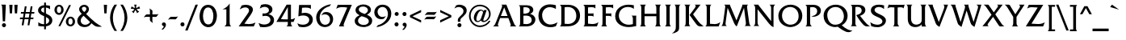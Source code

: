 SplineFontDB: 3.2
FontName: QTFrizQuad
FullName: QTFrizQuad
FamilyName: QTFrizQuad
Weight: Medium
Copyright: Copyright (c) 1992 QualiType 1-800-950-2921 to OrderROE
Version: 001.000
ItalicAngle: 0
UnderlinePosition: -150
UnderlineWidth: 50
Ascent: 800
Descent: 200
InvalidEm: 0
sfntRevision: 0x00010000
LayerCount: 2
Layer: 0 0 "Back" 1
Layer: 1 0 "Fore" 0
XUID: [1021 599 188735959 13948]
UniqueID: 4143263
StyleMap: 0x0040
FSType: 0
OS2Version: 3
OS2_WeightWidthSlopeOnly: 0
OS2_UseTypoMetrics: 0
CreationTime: 716825880
ModificationTime: 1718145667
PfmFamily: 17
TTFWeight: 500
TTFWidth: 5
LineGap: 90
VLineGap: 0
Panose: 2 0 6 3 0 0 0 0 0 0
OS2TypoAscent: 800
OS2TypoAOffset: 0
OS2TypoDescent: -200
OS2TypoDOffset: 0
OS2TypoLinegap: 90
OS2WinAscent: 908
OS2WinAOffset: 0
OS2WinDescent: 240
OS2WinDOffset: 0
HheadAscent: 908
HheadAOffset: 0
HheadDescent: -240
HheadDOffset: 0
OS2SubXSize: 650
OS2SubYSize: 700
OS2SubXOff: 0
OS2SubYOff: 140
OS2SupXSize: 650
OS2SupYSize: 700
OS2SupXOff: 0
OS2SupYOff: 480
OS2StrikeYSize: 49
OS2StrikeYPos: 258
OS2CapHeight: 668
OS2XHeight: 468
OS2Vendor: 'PfEd'
OS2CodePages: 20000001.00d40000
OS2UnicodeRanges: 800000af.40000048.00000000.00000000
Lookup: 258 0 0 "'kern' Horizontal Kerning lookup 0" { "'kern' Horizontal Kerning lookup 0 subtable"  } ['kern' ('DFLT' <'dflt' > ) ]
Lookup: 258 0 0 "'kern' Horizontal Kerning in Latin lookup 1" { "'kern' Horizontal Kerning in Latin lookup 1 subtable"  } ['kern' ('latn' <'dflt' > ) ]
DEI: 91125
LangName: 1033 "" "" "" "FontForge 2.0 : QTFrizQuad : 18-2-2009"
Encoding: UnicodeBmp
UnicodeInterp: none
NameList: AGL For New Fonts
DisplaySize: -48
AntiAlias: 1
FitToEm: 0
WinInfo: 0 38 14
BeginPrivate: 7
BlueValues 31 [-10 0 468 486 666 684 687 690]
BlueScale 9 0.0454545
BlueShift 1 0
StdHW 4 [71]
StdVW 5 [102]
StemSnapH 7 [55 71]
StemSnapV 8 [90 102]
EndPrivate
BeginChars: 65536 323

StartChar: .notdef
Encoding: 65533 65533 0
Width: 500
GlyphClass: 1
Flags: W
LayerCount: 2
Fore
Validated: 1
EndChar

StartChar: space
Encoding: 32 32 1
Width: 326
GlyphClass: 2
Flags: W
LayerCount: 2
Fore
Validated: 1
EndChar

StartChar: exclam
Encoding: 33 33 2
Width: 252
GlyphClass: 2
Flags: MW
HStem: -16 126<107 141> 678 20
VStem: 78 102
LayerCount: 2
Fore
SplineSet
180 660 m 1
 158 168 l 1
 86 168 l 1
 70 524 l 1
 68 574 l 2
 66 616 70 654 30 678 c 1
 164 678 l 2
 176 678 180 676 180 668 c 2
 180 660 l 1
186 48 m 0
 186 14 158 -16 124 -16 c 0
 90 -16 60 14 60 48 c 0
 60 82 90 110 124 110 c 0
 158 110 186 82 186 48 c 0
EndSplineSet
Validated: 1
EndChar

StartChar: quotedbl
Encoding: 34 34 3
Width: 334
GlyphClass: 2
Flags: MW
HStem: 400 268<54 122 54 54 210 280 210 210>
VStem: 46 84 288 90
LayerCount: 2
Fore
SplineSet
296 668 m 1
 280 400 l 1
 210 400 l 1
 194 668 l 1
 296 668 l 1
138 668 m 1
 122 400 l 1
 54 400 l 1
 38 668 l 1
 138 668 l 1
EndSplineSet
Validated: 1
EndChar

StartChar: numbersign
Encoding: 35 35 4
Width: 550
GlyphClass: 2
Flags: MW
HStem: 224 55 456 55
LayerCount: 2
Fore
SplineSet
491 456 m 1
 483 404 l 1
 395 404 l 1
 375 276 l 1
 463 276 l 1
 455 224 l 1
 367 224 l 1
 335 34 l 1
 279 34 l 1
 309 224 l 1
 185 224 l 1
 155 34 l 1
 97 34 l 1
 127 224 l 1
 39 224 l 1
 47 276 l 1
 137 276 l 1
 157 404 l 1
 69 404 l 1
 77 456 l 1
 165 456 l 1
 193 634 l 1
 249 634 l 1
 221 456 l 1
 347 456 l 1
 375 634 l 1
 431 634 l 1
 403 456 l 1
 491 456 l 1
337 404 m 1
 213 404 l 1
 193 276 l 1
 317 276 l 1
 337 404 l 1
EndSplineSet
Validated: 1
EndChar

StartChar: dollar
Encoding: 36 36 5
Width: 537
GlyphClass: 2
Flags: MW
HStem: 2 71
VStem: 53 90 241 53 495 96
LayerCount: 2
Fore
SplineSet
495 186 m 0
 495 130 461 78 417 46 c 0
 379 22 339 10 297 4 c 1
 297 -88 l 1
 241 -88 l 1
 241 2 l 1
 181 2 121 6 61 16 c 1
 61 134 l 1
 117 90 169 72 241 70 c 1
 241 322 l 1
 159 356 53 400 53 506 c 0
 53 560 87 606 131 632 c 0
 165 652 203 662 241 664 c 1
 241 746 l 1
 297 746 l 1
 297 664 l 1
 339 662 383 656 425 642 c 1
 425 536 l 1
 389 570 345 586 297 592 c 1
 297 406 l 1
 337 386 377 366 413 340 c 0
 467 302 495 252 495 186 c 0
241 426 m 1
 241 592 l 1
 221 590 203 588 185 578 c 0
 165 566 147 542 147 518 c 0
 147 466 203 444 241 426 c 1
399 184 m 0
 399 244 341 274 297 296 c 1
 297 76 l 1
 319 84 341 92 361 108 c 0
 383 128 399 156 399 184 c 0
EndSplineSet
Validated: 1
EndChar

StartChar: percent
Encoding: 37 37 6
Width: 710
GlyphClass: 2
Flags: MW
HStem: -8 55 252 55 416 55 674 55
VStem: 34 77 244 77 466 77 674 77
LayerCount: 2
Fore
SplineSet
320 512 m 0
 320 432 258 360 180 360 c 0
 92 360 34 430 34 516 c 0
 34 600 94 674 182 674 c 0
 270 674 320 594 320 512 c 0
546 666 m 1
 218 0 l 1
 158 0 l 1
 486 666 l 1
 546 666 l 1
674 144 m 0
 674 64 612 -8 534 -8 c 0
 446 -8 388 62 388 148 c 0
 388 232 448 306 536 306 c 0
 624 306 674 226 674 144 c 0
244 516 m 0
 244 560 232 620 176 620 c 0
 124 620 112 556 112 514 c 0
 112 470 124 416 178 416 c 0
 230 416 244 474 244 516 c 0
598 148 m 0
 598 192 586 252 530 252 c 0
 478 252 466 188 466 146 c 0
 466 102 478 48 532 48 c 0
 584 48 598 106 598 148 c 0
EndSplineSet
Validated: 1
EndChar

StartChar: ampersand
Encoding: 38 38 7
Width: 826
GlyphClass: 2
Flags: MW
HStem: -14 71 680 64
VStem: 41 102 323 77
LayerCount: 2
Fore
SplineSet
807 0 m 1
 773 -2 l 2
 753 -2 731 -4 709 -4 c 0
 681 -4 653 -4 627 6 c 0
 571 24 523 70 481 106 c 1
 429 24 367 -14 269 -14 c 0
 145 -14 41 54 41 188 c 0
 41 280 113 346 179 400 c 1
 143 438 99 484 99 542 c 0
 99 626 179 680 257 680 c 0
 333 680 403 630 403 548 c 0
 403 514 393 480 371 452 c 0
 355 430 335 412 315 394 c 1
 407 304 499 212 599 132 c 0
 665 82 733 38 807 0 c 1
323 556 m 0
 323 592 291 618 255 618 c 0
 221 618 185 602 185 564 c 0
 185 518 227 482 257 454 c 1
 289 478 323 512 323 556 c 0
439 142 m 1
 239 338 l 1
 191 302 147 250 147 186 c 0
 147 110 209 58 283 58 c 0
 349 58 401 90 439 142 c 1
EndSplineSet
Validated: 1
EndChar

StartChar: quoteright
Encoding: 8217 8217 8
Width: 222
GlyphClass: 2
Flags: MW
VStem: 47 125
LayerCount: 2
Fore
SplineSet
171 622 m 0
 171 584 141 540 115 508 c 1
 94 472 75 484 75 484 c 1
 53 490 l 1
 63 504 109 548 109 576 c 0
 109 580 103 582 97 584 c 0
 69 588 47 606 47 638 c 0
 47 670 79 692 105 692 c 0
 149 692 171 658 171 622 c 0
EndSplineSet
Validated: 33
PairPos2: "'kern' Horizontal Kerning lookup 0 subtable" quoteright dx=0 dy=0 dh=0 dv=0 dx=0 dy=0 dh=0 dv=0
EndChar

StartChar: parenleft
Encoding: 40 40 9
Width: 314
GlyphClass: 2
Flags: MW
HStem: 668 20
VStem: 56 90
LayerCount: 2
Fore
SplineSet
272 -152 m 1
 194 -152 l 1
 114 -30 56 110 56 258 c 0
 56 405 113 561 194 668 c 1
 272 668 l 1
 194 546 144 406 144 262 c 0
 144 116 186 -34 272 -152 c 1
EndSplineSet
Validated: 1
EndChar

StartChar: parenright
Encoding: 41 41 10
Width: 314
GlyphClass: 2
Flags: MW
HStem: 668 20
VStem: 267 90
LayerCount: 2
Fore
SplineSet
267 258 m 0
 267 110 209 -30 129 -152 c 1
 51 -152 l 1
 137 -34 179 116 179 262 c 0
 179 406 129 546 51 668 c 1
 129 668 l 1
 210 561 267 405 267 258 c 0
EndSplineSet
Validated: 1
EndChar

StartChar: asterisk
Encoding: 42 42 11
Width: 388
GlyphClass: 2
Flags: MW
HStem: 666 20
VStem: 212 39
LayerCount: 2
Fore
SplineSet
334 540 m 1
 310 540 l 2
 288 540 266 534 246 528 c 2
 226 522 l 1
 240 506 l 1
 258 484 l 2
 272 468 288 456 308 448 c 1
 240 400 l 1
 234 430 222 456 204 480 c 2
 192 498 l 1
 178 480 l 2
 162 456 150 428 144 400 c 1
 78 448 l 1
 108 460 130 480 148 504 c 2
 160 522 l 1
 138 528 l 2
 120 534 100 536 82 538 c 0
 70 538 60 536 48 534 c 1
 74 612 l 1
 96 590 122 578 152 568 c 2
 172 562 l 1
 172 584 l 2
 172 612 162 642 148 666 c 1
 232 666 l 1
 216 642 212 612 212 584 c 2
 212 562 l 1
 232 568 l 2
 262 578 288 590 308 616 c 1
 334 540 l 1
EndSplineSet
Validated: 1
EndChar

StartChar: plus
Encoding: 43 43 12
Width: 562
GlyphClass: 2
Flags: MW
HStem: 377 80
VStem: 320 77
LayerCount: 2
Fore
SplineSet
507 391 m 1
 451 313 l 2
 443 301 423 297 409 297 c 0
 403 297 395 299 391 299 c 2
 317 300 l 1
 316 173 l 2
 318 151 322 129 330 107 c 1
 258 165 l 2
 240 179 240 201 240 223 c 2
 240 300 l 1
 115 301 l 2
 93 299 71 295 49 287 c 1
 107 359 l 2
 121 377 143 377 165 377 c 2
 240 377 l 1
 240 501 l 2
 240 523 234 545 226 565 c 1
 304 509 l 2
 316 501 320 481 320 467 c 0
 320 461 318 453 318 449 c 2
 317 377 l 1
 443 377 l 2
 465 377 487 383 507 391 c 1
EndSplineSet
Validated: 1
EndChar

StartChar: comma
Encoding: 44 44 13
Width: 252
GlyphClass: 2
Flags: MW
HStem: 118 116
VStem: 186 125
LayerCount: 2
Fore
SplineSet
186 44 m 0
 186 -6 150 -54 116 -88 c 0
 106 -98 98 -106 82 -106 c 0
 72 -106 60 -104 48 -102 c 1
 60 -92 122 -26 122 -6 c 2
 122 -4 l 2
 120 -2 116 2 112 2 c 2
 102 6 l 1
 76 12 60 36 60 60 c 0
 60 94 90 118 122 118 c 0
 164 118 186 82 186 44 c 0
EndSplineSet
Validated: 1
EndChar

StartChar: hyphen
Encoding: 45 45 14
Width: 314
GlyphClass: 2
Flags: MW
HStem: 212 80<209 219>
LayerCount: 2
Fore
SplineSet
310 306 m 1
 254 228 l 2
 246 216 226 212 212 212 c 0
 206 212 198 214 194 214 c 2
 66 216 l 2
 44 214 22 210 0 202 c 1
 58 274 l 2
 72 292 94 292 116 292 c 2
 246 292 l 2
 268 292 290 298 310 306 c 1
EndSplineSet
Validated: 1
EndChar

StartChar: period
Encoding: 46 46 15
Width: 252
GlyphClass: 2
Flags: MW
HStem: -10 126
VStem: 60 125
LayerCount: 2
Fore
SplineSet
186 54 m 0
 186 20 158 -10 124 -10 c 0
 90 -10 60 20 60 54 c 0
 60 88 90 118 124 118 c 0
 158 118 186 88 186 54 c 0
EndSplineSet
Validated: 1
EndChar

StartChar: slash
Encoding: 47 47 16
Width: 366
GlyphClass: 2
Flags: MW
HStem: 668 20
LayerCount: 2
Fore
SplineSet
350 668 m 1
 32 -140 l 1
 -44 -140 l 1
 276 668 l 1
 350 668 l 1
EndSplineSet
Validated: 1
EndChar

StartChar: zero
Encoding: 48 48 17
Width: 592
GlyphClass: 2
Flags: MW
HStem: -18 86<244 366 235 392> 684 80
VStem: 26 108<272 361 272 389> 564 114
LayerCount: 2
Fore
SplineSet
564 350 m 0
 564 186 486 -18 298 -18 c 0
 190 -18 26 76 26 318 c 0
 26 460 84 684 290 684 c 0
 512 684 564 444 564 350 c 0
454 344 m 0
 454 448 410 602 292 602 c 0
 148 602 134 400 134 322 c 0
 134 222 172 68 298 68 c 0
 434 68 454 242 454 344 c 0
EndSplineSet
Validated: 1
EndChar

StartChar: one
Encoding: 49 49 18
Width: 592
GlyphClass: 2
Flags: MW
HStem: 0 20
VStem: 358 102
LayerCount: 2
Fore
SplineSet
408 0 m 1
 196 0 l 1
 254 36 256 66 256 132 c 2
 256 534 l 1
 138 534 l 1
 228 570 306 632 358 716 c 1
 358 132 l 2
 358 78 360 34 408 0 c 1
EndSplineSet
Validated: 1
EndChar

StartChar: two
Encoding: 50 50 19
Width: 592
GlyphClass: 2
Flags: MW
HStem: 0 71 684 80
VStem: 478 125
LayerCount: 2
Fore
SplineSet
558 120 m 1
 504 0 l 1
 38 0 l 1
 300 380 l 2
 326 418 358 460 358 508 c 0
 358 570 300 602 244 602 c 0
 180 602 124 570 70 540 c 1
 130 664 l 1
 174 676 218 684 264 684 c 0
 378 684 478 628 478 528 c 0
 478 460 396 348 376 318 c 2
 214 84 l 1
 260 78 306 72 354 72 c 0
 424 72 494 88 558 120 c 1
EndSplineSet
Validated: 1
EndChar

StartChar: three
Encoding: 51 51 20
Width: 592
GlyphClass: 2
Flags: MW
HStem: -18 80 402 71 684 80
VStem: 482 108
LayerCount: 2
Fore
SplineSet
532 204 m 0
 532 90 444 -18 206 -18 c 0
 172 -18 136 -14 102 -10 c 1
 52 112 l 1
 108 86 170 66 232 66 c 0
 320 66 420 106 420 208 c 0
 420 266 378 330 256 330 c 0
 228 330 202 326 176 320 c 1
 176 404 l 1
 196 402 216 402 236 402 c 0
 274 402 374 418 374 504 c 0
 374 572 302 604 246 604 c 0
 190 604 138 582 90 554 c 1
 130 660 l 1
 174 678 220 684 266 684 c 0
 360 684 482 638 482 526 c 0
 482 420 384 392 358 382 c 1
 450 362 532 312 532 204 c 0
EndSplineSet
Validated: 1
EndChar

StartChar: four
Encoding: 52 52 21
Width: 592
GlyphClass: 2
Flags: MW
HStem: 0 20 216 80 668 20
VStem: 455 96
LayerCount: 2
Fore
SplineSet
585 260 m 1
 535 138 l 1
 455 138 l 1
 455 98 l 2
 455 60 467 22 501 0 c 1
 309 0 l 1
 351 18 359 42 359 86 c 2
 359 138 l 1
 5 138 l 1
 321 668 l 1
 455 668 l 1
 455 216 l 1
 503 220 545 232 585 260 c 1
359 216 m 1
 359 594 l 1
 145 224 l 1
 205 216 265 216 325 216 c 2
 359 216 l 1
EndSplineSet
Validated: 1
EndChar

StartChar: five
Encoding: 53 53 22
Width: 592
GlyphClass: 2
Flags: MW
HStem: -18 80 428 80 666 80
VStem: 95 102 532 114
LayerCount: 2
Fore
SplineSet
532 218 m 0
 532 54 374 -18 230 -18 c 0
 186 -18 144 -10 100 0 c 1
 52 104 l 1
 106 76 164 60 222 60 c 0
 324 60 420 106 420 212 c 0
 420 312 318 346 234 346 c 0
 182 346 130 336 84 316 c 1
 106 666 l 1
 472 666 l 1
 472 544 l 1
 428 586 364 588 308 588 c 0
 270 588 234 586 198 582 c 1
 188 414 l 1
 220 422 252 428 286 428 c 0
 438 428 532 336 532 218 c 0
EndSplineSet
Validated: 1
EndChar

StartChar: six
Encoding: 54 54 23
Width: 592
GlyphClass: 2
Flags: MW
HStem: -18 71 444 71
VStem: 37 102 561 96
LayerCount: 2
Fore
SplineSet
561 226 m 0
 561 86 445 -18 307 -18 c 0
 121 -18 37 136 37 280 c 0
 37 534 327 672 497 686 c 1
 449 622 l 1
 293 588 143 454 143 268 c 0
 143 162 201 54 317 54 c 0
 405 54 465 118 465 206 c 0
 465 308 403 374 305 374 c 0
 267 374 223 360 191 342 c 1
 255 422 l 1
 283 436 313 444 345 444 c 0
 471 444 561 354 561 226 c 0
EndSplineSet
Validated: 1
EndChar

StartChar: seven
Encoding: 55 55 24
Width: 592
GlyphClass: 2
Flags: MW
HStem: 0 20 668 71
LayerCount: 2
Fore
SplineSet
540 668 m 1
 398 338 l 2
 364 260 330 180 300 100 c 0
 294 82 286 64 284 44 c 1
 282 40 l 1
 282 24 298 10 310 0 c 1
 142 0 l 1
 398 582 l 1
 346 592 294 596 242 596 c 0
 176 596 112 582 56 546 c 1
 102 668 l 1
 540 668 l 1
EndSplineSet
Validated: 1
EndChar

StartChar: eight
Encoding: 56 56 25
Width: 592
GlyphClass: 2
Flags: MW
HStem: -18 71 684 64
VStem: 29 102<137 215 137 219> 569 102
LayerCount: 2
Fore
SplineSet
569 178 m 0
 569 16 377 -18 303 -18 c 0
 173 -18 29 44 29 172 c 0
 29 266 103 318 181 350 c 1
 117 378 53 428 53 504 c 0
 53 630 187 684 295 684 c 0
 397 684 531 636 531 514 c 0
 531 442 467 396 407 366 c 1
 493 324 569 284 569 178 c 0
437 506 m 0
 437 582 357 620 291 620 c 0
 197 620 155 580 155 528 c 0
 155 438 305 402 345 390 c 1
 387 414 437 454 437 506 c 0
465 166 m 0
 465 270 293 306 243 320 c 1
 187 294 131 248 131 182 c 0
 131 92 221 48 305 48 c 0
 377 48 465 82 465 166 c 0
EndSplineSet
Validated: 1
EndChar

StartChar: nine
Encoding: 57 57 26
Width: 592
GlyphClass: 2
Flags: MW
HStem: 226 71 684 71
VStem: 35 102 561 102
LayerCount: 2
Fore
SplineSet
561 398 m 0
 561 164 321 2 99 -22 c 1
 149 42 l 1
 217 50 457 162 457 394 c 0
 457 498 401 612 285 612 c 0
 205 612 135 546 135 464 c 0
 135 376 191 296 285 296 c 0
 325 296 363 306 397 326 c 1
 329 240 l 1
 303 232 277 226 247 226 c 0
 123 226 35 320 35 444 c 0
 35 550 123 684 285 684 c 0
 457 684 561 568 561 398 c 0
EndSplineSet
Validated: 1
EndChar

StartChar: colon
Encoding: 58 58 27
Width: 252
GlyphClass: 2
Flags: MW
HStem: -10 126 452 126
VStem: 60 125
LayerCount: 2
Fore
SplineSet
190 388 m 0
 190 354 162 326 128 326 c 0
 94 326 64 354 64 388 c 0
 64 422 94 452 128 452 c 0
 162 452 190 422 190 388 c 0
186 54 m 0
 186 20 158 -10 124 -10 c 0
 90 -10 60 20 60 54 c 0
 60 88 90 118 124 118 c 0
 158 118 186 88 186 54 c 0
EndSplineSet
Validated: 1
EndChar

StartChar: semicolon
Encoding: 59 59 28
Width: 252
GlyphClass: 2
Flags: MW
HStem: 2 116<112 114> 450 126
VStem: 182 125
LayerCount: 2
Fore
SplineSet
182 388 m 0
 182 354 154 324 120 324 c 0
 86 324 56 354 56 388 c 0
 56 422 86 450 120 450 c 0
 154 450 182 422 182 388 c 0
186 44 m 0
 186 -6 150 -54 116 -88 c 0
 106 -98 98 -106 82 -106 c 0
 72 -106 60 -104 48 -102 c 1
 60 -92 122 -26 122 -6 c 2
 122 -4 l 2
 120 -2 116 2 112 2 c 2
 102 6 l 1
 76 12 60 36 60 60 c 0
 60 94 90 118 122 118 c 0
 164 118 186 82 186 44 c 0
EndSplineSet
Validated: 1
EndChar

StartChar: less
Encoding: 60 60 29
Width: 442
GlyphClass: 2
Flags: W
LayerCount: 2
Fore
SplineSet
384 119 m 1
 38 287 l 1
 38 349 l 1
 384 515 l 1
 384 443 l 1
 116 317 l 1
 384 192 l 1
 384 119 l 1
EndSplineSet
Validated: 1
EndChar

StartChar: equal
Encoding: 61 61 30
Width: 464
GlyphClass: 2
Flags: MW
HStem: 225 80 437 80
LayerCount: 2
Fore
SplineSet
420 451 m 1
 364 373 l 2
 356 361 336 357 322 357 c 0
 316 357 308 359 304 359 c 2
 112 361 l 2
 90 359 68 355 46 347 c 1
 104 419 l 2
 118 437 140 437 162 437 c 2
 356 437 l 2
 378 437 400 443 420 451 c 1
404 317 m 1
 348 239 l 2
 340 227 320 223 306 223 c 0
 300 223 292 225 288 225 c 2
 96 227 l 2
 74 225 52 221 30 213 c 1
 88 285 l 2
 102 303 124 303 146 303 c 2
 340 303 l 2
 362 303 384 309 404 317 c 1
EndSplineSet
Validated: 1
EndChar

StartChar: greater
Encoding: 62 62 31
Width: 442
GlyphClass: 2
Flags: W
LayerCount: 2
Fore
SplineSet
394 287 m 1
 48 119 l 1
 48 192 l 1
 316 317 l 1
 48 443 l 1
 48 515 l 1
 394 349 l 1
 394 287 l 1
EndSplineSet
Validated: 1
EndChar

StartChar: question
Encoding: 63 63 32
Width: 452
GlyphClass: 2
Flags: MW
HStem: -16 126<179 213> 684 71
VStem: 222 90 420 102
LayerCount: 2
Fore
SplineSet
420 504 m 0
 420 348 222 290 222 206 c 0
 222 190 224 174 228 160 c 1
 148 152 l 1
 144 168 144 186 144 204 c 0
 144 258 186 298 228 334 c 0
 274 376 320 418 320 484 c 0
 320 576 230 612 178 612 c 0
 126 612 82 592 38 568 c 1
 94 662 l 1
 126 674 156 684 190 684 c 0
 298 684 420 628 420 504 c 0
258 48 m 0
 258 14 230 -16 196 -16 c 0
 162 -16 132 14 132 48 c 0
 132 82 162 110 196 110 c 0
 230 110 258 82 258 48 c 0
EndSplineSet
Validated: 1
EndChar

StartChar: at
Encoding: 64 64 33
Width: 774
GlyphClass: 2
Flags: MW
HStem: -18 46 134 39 532 32 684 46
VStem: 40 53 190 77 712 53
LayerCount: 2
Fore
SplineSet
712 394 m 0
 712 242 582 134 496 134 c 0
 456 134 424 152 414 184 c 1
 384 156 346 134 304 134 c 0
 230 134 190 200 190 266 c 0
 190 378 272 532 398 532 c 0
 438 532 478 516 494 480 c 1
 506 518 l 1
 588 518 l 1
 498 246 l 2
 494 234 484 212 484 196 c 0
 484 184 492 172 510 172 c 0
 552 172 660 248 660 386 c 0
 660 540 520 636 374 636 c 0
 200 636 92 480 92 334 c 0
 92 150 238 30 374 30 c 0
 490 30 592 80 658 174 c 1
 704 174 l 1
 648 50 506 -18 374 -18 c 0
 188 -18 40 148 40 330 c 0
 40 500 164 684 376 684 c 0
 542 684 712 574 712 394 c 0
474 434 m 2
 474 438 l 2
 474 468 454 500 420 500 c 0
 330 500 268 296 268 224 c 0
 268 192 284 166 318 166 c 0
 370 166 404 222 418 266 c 2
 470 420 l 2
 472 424 474 428 474 434 c 2
EndSplineSet
Validated: 1
EndChar

StartChar: A
Encoding: 65 65 34
Width: 742
GlyphClass: 2
Flags: MW
HStem: 0 20 252 64<252 458 252 484 228 458> 668 20
LayerCount: 2
Fore
SplineSet
732 0 m 1
 524 0 l 1
 538 8 560 18 560 36 c 0
 560 56 550 78 544 96 c 2
 484 252 l 1
 228 252 l 1
 170 96 l 2
 164 82 158 64 158 46 c 0
 158 24 176 10 196 0 c 1
 10 0 l 1
 66 34 80 78 104 136 c 2
 282 582 l 2
 288 598 294 614 294 632 c 0
 294 650 278 660 262 668 c 1
 422 668 l 1
 638 136 l 2
 660 80 678 34 732 0 c 1
458 316 m 1
 356 582 l 1
 252 316 l 1
 458 316 l 1
EndSplineSet
Validated: 1
Kerns2: 119 -90 "'kern' Horizontal Kerning in Latin lookup 1 subtable" 91 20 "'kern' Horizontal Kerning in Latin lookup 1 subtable" 90 -120 "'kern' Horizontal Kerning in Latin lookup 1 subtable" 89 30 "'kern' Horizontal Kerning in Latin lookup 1 subtable" 88 -110 "'kern' Horizontal Kerning in Latin lookup 1 subtable" 87 -130 "'kern' Horizontal Kerning in Latin lookup 1 subtable" 86 -50 "'kern' Horizontal Kerning in Latin lookup 1 subtable" 85 -60 "'kern' Horizontal Kerning in Latin lookup 1 subtable" 82 -25 "'kern' Horizontal Kerning in Latin lookup 1 subtable" 80 -45 "'kern' Horizontal Kerning in Latin lookup 1 subtable" 72 -65 "'kern' Horizontal Kerning in Latin lookup 1 subtable" 70 -45 "'kern' Horizontal Kerning in Latin lookup 1 subtable" 69 -65 "'kern' Horizontal Kerning in Latin lookup 1 subtable" 68 -40 "'kern' Horizontal Kerning in Latin lookup 1 subtable" 58 -165 "'kern' Horizontal Kerning in Latin lookup 1 subtable" 56 -140 "'kern' Horizontal Kerning in Latin lookup 1 subtable" 55 -135 "'kern' Horizontal Kerning in Latin lookup 1 subtable" 54 -70 "'kern' Horizontal Kerning in Latin lookup 1 subtable" 53 -60 "'kern' Horizontal Kerning in Latin lookup 1 subtable" 52 -30 "'kern' Horizontal Kerning in Latin lookup 1 subtable" 51 -24 "'kern' Horizontal Kerning in Latin lookup 1 subtable" 50 -65 "'kern' Horizontal Kerning in Latin lookup 1 subtable" 48 -70 "'kern' Horizontal Kerning in Latin lookup 1 subtable" 45 -24 "'kern' Horizontal Kerning in Latin lookup 1 subtable" 40 -65 "'kern' Horizontal Kerning in Latin lookup 1 subtable" 36 -60 "'kern' Horizontal Kerning in Latin lookup 1 subtable" 8 -50 "'kern' Horizontal Kerning in Latin lookup 1 subtable"
EndChar

StartChar: B
Encoding: 66 66 35
Width: 628
GlyphClass: 2
Flags: MW
HStem: 0 71 398 64 668 64
VStem: 98 102<102 130 130 332 398 560 560 572> 570 114
LayerCount: 2
Fore
SplineSet
570 216 m 0
 570 112 496 44 416 18 c 0
 368 2 316 0 266 0 c 2
 54 0 l 1
 70 10 82 22 90 40 c 0
 96 60 98 80 98 102 c 2
 98 130 l 1
 98 560 l 2
 98 584 96 612 88 632 c 0
 80 650 68 660 54 668 c 1
 304 668 l 2
 432 668 506 604 506 514 c 0
 506 430 420 396 406 388 c 1
 480 376 570 314 570 216 c 0
396 508 m 0
 396 560 354 604 260 604 c 0
 240 604 200 598 200 598 c 1
 200 398 l 1
 242 398 l 2
 270 398 396 402 396 508 c 0
456 200 m 0
 456 274 408 336 266 336 c 0
 254 336 200 332 200 332 c 1
 200 80 l 1
 230 76 260 72 292 72 c 0
 338 72 456 86 456 200 c 0
EndSplineSet
Validated: 1
Kerns2: 90 -70 "'kern' Horizontal Kerning in Latin lookup 1 subtable" 89 -50 "'kern' Horizontal Kerning in Latin lookup 1 subtable" 86 -40 "'kern' Horizontal Kerning in Latin lookup 1 subtable" 66 -42 "'kern' Horizontal Kerning in Latin lookup 1 subtable" 58 -95 "'kern' Horizontal Kerning in Latin lookup 1 subtable" 57 -60 "'kern' Horizontal Kerning in Latin lookup 1 subtable" 56 -75 "'kern' Horizontal Kerning in Latin lookup 1 subtable" 55 -60 "'kern' Horizontal Kerning in Latin lookup 1 subtable" 34 -30 "'kern' Horizontal Kerning in Latin lookup 1 subtable"
EndChar

StartChar: C
Encoding: 67 67 36
Width: 648
GlyphClass: 2
Flags: MW
HStem: -18 80 684 86
VStem: 40 114<262 422 262 442>
LayerCount: 2
Fore
SplineSet
632 132 m 1
 580 14 l 1
 526 -10 472 -18 414 -18 c 0
 210 -18 40 100 40 334 c 0
 40 550 192 684 402 684 c 0
 462 684 522 672 580 658 c 1
 580 542 l 1
 518 578 460 598 386 598 c 0
 256 598 154 488 154 356 c 0
 154 168 286 66 406 66 c 0
 486 66 560 94 632 132 c 1
EndSplineSet
Validated: 1
Kerns2: 66 40 "'kern' Horizontal Kerning in Latin lookup 1 subtable" 58 20 "'kern' Horizontal Kerning in Latin lookup 1 subtable" 53 30 "'kern' Horizontal Kerning in Latin lookup 1 subtable" 44 -24 "'kern' Horizontal Kerning in Latin lookup 1 subtable"
EndChar

StartChar: D
Encoding: 68 68 37
Width: 722
GlyphClass: 2
Flags: MW
HStem: 4 71 668 71
VStem: 98 102<106 134 134 560 560 572> 678 114
LayerCount: 2
Fore
SplineSet
678 338 m 0
 678 154 550 16 334 4 c 0
 296 2 256 0 216 0 c 2
 54 0 l 1
 68 14 84 26 90 44 c 0
 96 64 98 84 98 106 c 2
 98 134 l 1
 98 560 l 2
 98 584 96 612 88 632 c 0
 80 648 68 660 54 668 c 1
 316 668 l 2
 512 668 678 546 678 338 c 0
562 322 m 0
 562 484 468 600 298 600 c 0
 244 600 200 590 200 590 c 1
 200 84 l 1
 232 78 266 76 298 76 c 0
 436 76 562 158 562 322 c 0
EndSplineSet
Validated: 1
Kerns2: 66 -35 "'kern' Horizontal Kerning in Latin lookup 1 subtable" 59 -70 "'kern' Horizontal Kerning in Latin lookup 1 subtable" 58 -90 "'kern' Horizontal Kerning in Latin lookup 1 subtable" 57 -75 "'kern' Horizontal Kerning in Latin lookup 1 subtable" 56 -45 "'kern' Horizontal Kerning in Latin lookup 1 subtable" 55 -50 "'kern' Horizontal Kerning in Latin lookup 1 subtable" 34 -75 "'kern' Horizontal Kerning in Latin lookup 1 subtable"
EndChar

StartChar: E
Encoding: 69 69 38
Width: 544
GlyphClass: 2
Flags: MW
HStem: 0 71 400 71 668 71
VStem: 98 102<102 326 400 560 560 572>
LayerCount: 2
Fore
SplineSet
522 132 m 1
 476 0 l 1
 54 0 l 1
 70 10 82 22 90 40 c 0
 96 60 98 82 98 102 c 2
 98 560 l 2
 98 584 96 612 88 632 c 0
 80 648 68 660 54 668 c 1
 390 668 l 2
 404 668 416 668 428 674 c 1
 428 556 l 1
 390 592 350 596 300 596 c 0
 266 596 234 594 200 588 c 1
 200 400 l 1
 336 400 l 2
 348 400 358 400 370 406 c 1
 370 298 l 1
 352 324 320 326 290 326 c 2
 200 326 l 1
 200 86 l 1
 242 78 282 74 324 74 c 0
 396 74 464 88 522 132 c 1
EndSplineSet
Validated: 1
Kerns2: 90 -80 "'kern' Horizontal Kerning in Latin lookup 1 subtable" 88 -100 "'kern' Horizontal Kerning in Latin lookup 1 subtable" 87 -115 "'kern' Horizontal Kerning in Latin lookup 1 subtable" 85 -70 "'kern' Horizontal Kerning in Latin lookup 1 subtable"
EndChar

StartChar: F
Encoding: 70 70 39
Width: 460
GlyphClass: 2
Flags: MW
HStem: 0 20 400 71 668 71
VStem: 98 102<127 130 130 326 400 560 560 572>
LayerCount: 2
Fore
SplineSet
428 556 m 1
 390 592 350 596 300 596 c 0
 266 596 234 594 200 588 c 1
 200 400 l 1
 336 400 l 2
 348 400 358 400 370 406 c 1
 370 298 l 1
 352 324 320 326 290 326 c 2
 200 326 l 1
 200 130 l 2
 200 124 198 114 198 108 c 0
 198 84 202 56 212 36 c 0
 218 18 230 8 246 0 c 1
 54 0 l 1
 70 10 82 22 90 40 c 0
 96 60 98 82 98 102 c 2
 98 560 l 2
 98 584 96 612 88 632 c 0
 80 648 68 660 54 668 c 1
 390 668 l 2
 404 668 416 668 428 674 c 1
 428 556 l 1
EndSplineSet
Validated: 1
Kerns2: 90 -75 "'kern' Horizontal Kerning in Latin lookup 1 subtable" 86 -42 "'kern' Horizontal Kerning in Latin lookup 1 subtable" 80 -60 "'kern' Horizontal Kerning in Latin lookup 1 subtable" 74 6 "'kern' Horizontal Kerning in Latin lookup 1 subtable" 72 -60 "'kern' Horizontal Kerning in Latin lookup 1 subtable" 70 -60 "'kern' Horizontal Kerning in Latin lookup 1 subtable" 66 -105 "'kern' Horizontal Kerning in Latin lookup 1 subtable" 58 30 "'kern' Horizontal Kerning in Latin lookup 1 subtable" 56 30 "'kern' Horizontal Kerning in Latin lookup 1 subtable" 55 40 "'kern' Horizontal Kerning in Latin lookup 1 subtable" 53 65 "'kern' Horizontal Kerning in Latin lookup 1 subtable" 34 -70 "'kern' Horizontal Kerning in Latin lookup 1 subtable" 27 30 "'kern' Horizontal Kerning in Latin lookup 1 subtable"
EndChar

StartChar: G
Encoding: 71 71 40
Width: 762
GlyphClass: 2
Flags: MW
HStem: -18 71 684 71
VStem: 40 114<255 418 255 446> 690 102
LayerCount: 2
Fore
SplineSet
694 14 m 1
 684 12 672 10 660 8 c 0
 594 -6 526 -18 458 -18 c 0
 272 -18 40 76 40 322 c 0
 40 570 256 684 452 684 c 0
 508 684 564 676 618 666 c 1
 618 550 l 1
 600 566 548 612 434 612 c 0
 274 612 154 500 154 336 c 0
 154 174 300 56 456 56 c 0
 520 56 578 72 588 76 c 1
 588 230 l 2
 588 254 586 284 576 306 c 0
 570 322 558 332 542 340 c 1
 694 340 l 1
 690 330 690 280 690 280 c 1
 690 50 l 2
 690 38 690 26 694 14 c 1
EndSplineSet
Validated: 1
Kerns2: 90 -50 "'kern' Horizontal Kerning in Latin lookup 1 subtable" 58 -60 "'kern' Horizontal Kerning in Latin lookup 1 subtable" 54 -30 "'kern' Horizontal Kerning in Latin lookup 1 subtable" 51 -25 "'kern' Horizontal Kerning in Latin lookup 1 subtable" 48 -25 "'kern' Horizontal Kerning in Latin lookup 1 subtable" 38 -25 "'kern' Horizontal Kerning in Latin lookup 1 subtable" 34 -20 "'kern' Horizontal Kerning in Latin lookup 1 subtable"
EndChar

StartChar: H
Encoding: 72 72 41
Width: 774
GlyphClass: 2
Flags: MW
HStem: 0 20 400 80 668 20
VStem: 98 102<127 130 130 322 400 538> 666 102
LayerCount: 2
Fore
SplineSet
712 0 m 1
 520 0 l 1
 536 10 548 22 556 40 c 0
 562 60 564 82 564 102 c 2
 564 322 l 1
 200 322 l 1
 200 130 l 2
 200 124 198 114 198 108 c 0
 198 84 202 56 212 36 c 0
 218 18 230 8 246 0 c 1
 54 0 l 1
 70 10 82 22 90 40 c 0
 96 60 98 82 98 102 c 2
 98 560 l 2
 98 584 96 612 88 632 c 0
 80 648 68 660 54 668 c 1
 246 668 l 1
 228 658 216 646 210 628 c 0
 200 600 200 566 200 538 c 2
 200 400 l 1
 564 400 l 1
 564 560 l 2
 564 584 562 612 554 632 c 0
 546 648 534 660 520 668 c 1
 712 668 l 1
 694 658 682 646 676 628 c 0
 666 600 666 566 666 538 c 2
 666 130 l 2
 666 100 666 64 678 36 c 0
 684 18 696 8 712 0 c 1
EndSplineSet
Validated: 1
EndChar

StartChar: I
Encoding: 73 73 42
Width: 304
GlyphClass: 2
Flags: MW
HStem: 0 20 668 20
VStem: 100 102<127 130 130 538>
LayerCount: 2
Fore
SplineSet
246 0 m 1
 54 0 l 1
 72 10 84 22 90 40 c 0
 98 60 100 84 100 106 c 2
 100 558 l 2
 100 582 98 612 88 632 c 0
 82 648 70 660 54 668 c 1
 246 668 l 1
 230 658 218 646 210 628 c 0
 204 608 200 582 200 562 c 0
 200 554 202 544 202 538 c 2
 202 130 l 2
 202 124 200 114 200 106 c 0
 200 82 204 56 212 36 c 0
 220 18 232 8 246 0 c 1
EndSplineSet
Validated: 1
Kerns2: 85 -35 "'kern' Horizontal Kerning in Latin lookup 1 subtable"
EndChar

StartChar: J
Encoding: 74 74 43
Width: 294
GlyphClass: 2
Flags: MW
HStem: 668 20
VStem: 194 102
LayerCount: 2
Fore
SplineSet
238 668 m 1
 222 658 210 646 202 628 c 0
 196 608 192 582 192 562 c 0
 192 554 194 544 194 538 c 2
 194 -42 l 2
 194 -106 186 -144 128 -182 c 0
 80 -212 26 -230 -32 -234 c 1
 4 -212 38 -184 62 -148 c 0
 92 -104 92 -52 92 0 c 2
 92 558 l 2
 92 582 90 612 80 632 c 0
 74 650 62 660 46 668 c 1
 238 668 l 1
EndSplineSet
Validated: 1
EndChar

StartChar: K
Encoding: 75 75 44
Width: 638
GlyphClass: 2
Flags: MW
HStem: -6 20 668 20
VStem: 98 102<127 130 130 538>
LayerCount: 2
Fore
SplineSet
652 0 m 1
 620 -4 586 -6 554 -6 c 0
 516 -6 482 6 454 32 c 0
 438 46 426 64 412 82 c 2
 328 196 l 1
 218 348 l 1
 358 534 l 2
 372 554 408 600 408 624 c 0
 408 644 392 658 376 668 c 1
 558 668 l 1
 326 368 l 1
 346 340 l 1
 428 230 l 2
 464 180 502 128 546 84 c 0
 578 52 614 26 652 0 c 1
246 0 m 1
 54 0 l 1
 70 10 82 22 90 40 c 0
 96 60 98 82 98 102 c 2
 98 560 l 2
 98 584 96 612 88 632 c 0
 80 648 68 658 54 668 c 1
 246 668 l 1
 228 658 216 646 210 628 c 0
 200 600 200 566 200 538 c 2
 200 130 l 2
 200 124 198 114 198 108 c 0
 198 84 202 56 212 34 c 0
 218 18 230 8 246 0 c 1
EndSplineSet
Validated: 1
Kerns2: 90 -90 "'kern' Horizontal Kerning in Latin lookup 1 subtable" 89 60 "'kern' Horizontal Kerning in Latin lookup 1 subtable" 88 -90 "'kern' Horizontal Kerning in Latin lookup 1 subtable" 87 -110 "'kern' Horizontal Kerning in Latin lookup 1 subtable" 80 -30 "'kern' Horizontal Kerning in Latin lookup 1 subtable" 70 -40 "'kern' Horizontal Kerning in Latin lookup 1 subtable" 68 -30 "'kern' Horizontal Kerning in Latin lookup 1 subtable" 50 -75 "'kern' Horizontal Kerning in Latin lookup 1 subtable" 48 -60 "'kern' Horizontal Kerning in Latin lookup 1 subtable" 40 -60 "'kern' Horizontal Kerning in Latin lookup 1 subtable" 37 30 "'kern' Horizontal Kerning in Latin lookup 1 subtable" 36 -60 "'kern' Horizontal Kerning in Latin lookup 1 subtable"
EndChar

StartChar: L
Encoding: 76 76 45
Width: 534
GlyphClass: 2
Flags: MW
HStem: 0 71 668 20
VStem: 98 102<102 538 82 560 82 572>
LayerCount: 2
Fore
SplineSet
520 134 m 1
 468 0 l 1
 54 0 l 1
 70 10 82 22 90 40 c 0
 96 60 98 82 98 102 c 2
 98 560 l 2
 98 584 96 612 88 632 c 0
 80 648 68 660 54 668 c 1
 246 668 l 1
 228 658 216 646 210 628 c 0
 200 600 200 566 200 538 c 2
 200 82 l 1
 250 76 300 72 350 72 c 0
 390 72 434 84 470 102 c 0
 488 112 504 124 520 134 c 1
EndSplineSet
Validated: 1
Kerns2: 119 -50 "'kern' Horizontal Kerning in Latin lookup 1 subtable" 90 -90 "'kern' Horizontal Kerning in Latin lookup 1 subtable" 88 -40 "'kern' Horizontal Kerning in Latin lookup 1 subtable" 87 -70 "'kern' Horizontal Kerning in Latin lookup 1 subtable" 85 -30 "'kern' Horizontal Kerning in Latin lookup 1 subtable" 58 -135 "'kern' Horizontal Kerning in Latin lookup 1 subtable" 56 -75 "'kern' Horizontal Kerning in Latin lookup 1 subtable" 55 -85 "'kern' Horizontal Kerning in Latin lookup 1 subtable" 54 -40 "'kern' Horizontal Kerning in Latin lookup 1 subtable" 53 -120 "'kern' Horizontal Kerning in Latin lookup 1 subtable" 50 -35 "'kern' Horizontal Kerning in Latin lookup 1 subtable" 48 -35 "'kern' Horizontal Kerning in Latin lookup 1 subtable" 40 -35 "'kern' Horizontal Kerning in Latin lookup 1 subtable" 36 -30 "'kern' Horizontal Kerning in Latin lookup 1 subtable" 14 -35 "'kern' Horizontal Kerning in Latin lookup 1 subtable" 8 -50 "'kern' Horizontal Kerning in Latin lookup 1 subtable"
EndChar

StartChar: M
Encoding: 77 77 46
Width: 972
GlyphClass: 2
Flags: MW
HStem: 668 20
VStem: 148 143 822 143
LayerCount: 2
Fore
SplineSet
940 0 m 1
 744 0 l 1
 776 14 786 44 786 76 c 2
 786 96 l 2
 786 108 784 122 782 134 c 2
 728 568 l 1
 502 -14 l 1
 460 24 440 48 418 98 c 2
 220 568 l 1
 160 120 l 2
 158 106 156 92 156 78 c 0
 156 76 154 72 154 70 c 0
 154 38 168 18 194 0 c 1
 30 0 l 1
 66 38 78 84 84 134 c 2
 84 134 148 596 148 614 c 0
 148 638 132 654 114 668 c 1
 290 668 l 1
 290 654 296 644 300 632 c 2
 494 174 l 1
 668 618 l 2
 674 634 678 650 678 668 c 1
 854 668 l 1
 830 656 822 630 822 604 c 0
 822 592 824 580 824 568 c 2
 890 88 l 2
 896 52 912 24 940 0 c 1
EndSplineSet
Validated: 1
Kerns2: 90 -50 "'kern' Horizontal Kerning in Latin lookup 1 subtable" 58 -60 "'kern' Horizontal Kerning in Latin lookup 1 subtable" 56 -50 "'kern' Horizontal Kerning in Latin lookup 1 subtable" 55 -50 "'kern' Horizontal Kerning in Latin lookup 1 subtable" 54 -50 "'kern' Horizontal Kerning in Latin lookup 1 subtable" 53 -40 "'kern' Horizontal Kerning in Latin lookup 1 subtable"
EndChar

StartChar: N
Encoding: 78 78 47
Width: 774
GlyphClass: 2
Flags: MW
HStem: 668 20
VStem: 98 77 666 77
LayerCount: 2
Fore
SplineSet
720 668 m 1
 674 638 666 600 666 548 c 2
 666 -34 l 1
 606 -12 568 24 528 74 c 2
 172 524 l 1
 172 120 l 2
 172 68 180 30 226 0 c 1
 46 0 l 1
 92 30 98 68 98 120 c 2
 98 548 l 2
 98 600 92 638 46 668 c 1
 194 668 l 1
 200 654 210 642 218 630 c 2
 592 152 l 1
 592 548 l 2
 592 600 586 638 540 668 c 1
 720 668 l 1
EndSplineSet
Validated: 1
EndChar

StartChar: O
Encoding: 79 79 48
Width: 826
GlyphClass: 2
Flags: MW
HStem: -18 71 684 71
VStem: 40 114<252 422> 782 114
LayerCount: 2
Fore
SplineSet
782 334 m 0
 782 98 576 -18 404 -18 c 0
 296 -18 40 58 40 336 c 0
 40 508 184 684 418 684 c 0
 598 684 782 564 782 334 c 0
668 326 m 0
 668 516 532 612 410 612 c 0
 280 612 154 526 154 338 c 0
 154 166 286 56 408 56 c 0
 570 56 668 168 668 326 c 0
EndSplineSet
Validated: 1
Kerns2: 59 -50 "'kern' Horizontal Kerning in Latin lookup 1 subtable" 58 -80 "'kern' Horizontal Kerning in Latin lookup 1 subtable" 57 -60 "'kern' Horizontal Kerning in Latin lookup 1 subtable" 56 -40 "'kern' Horizontal Kerning in Latin lookup 1 subtable" 55 -40 "'kern' Horizontal Kerning in Latin lookup 1 subtable" 51 -30 "'kern' Horizontal Kerning in Latin lookup 1 subtable" 34 -75 "'kern' Horizontal Kerning in Latin lookup 1 subtable"
EndChar

StartChar: P
Encoding: 80 80 49
Width: 564
GlyphClass: 2
Flags: MW
HStem: 0 20 668 71
VStem: 98 102<102 120 120 130 130 560 560 572> 532 114
LayerCount: 2
Fore
SplineSet
532 490 m 0
 532 342 366 300 308 300 c 0
 282 300 258 304 234 314 c 1
 280 320 418 344 418 476 c 0
 418 560 346 598 272 598 c 0
 248 598 224 594 200 590 c 1
 200 120 l 2
 200 68 208 30 254 0 c 1
 54 0 l 1
 70 10 82 22 90 40 c 0
 96 60 98 80 98 102 c 2
 98 130 l 1
 98 560 l 2
 98 584 96 612 88 632 c 0
 80 648 68 660 54 668 c 1
 310 668 l 2
 420 668 532 606 532 490 c 0
EndSplineSet
Validated: 1
Kerns2: 84 -35 "'kern' Horizontal Kerning in Latin lookup 1 subtable" 82 -55 "'kern' Horizontal Kerning in Latin lookup 1 subtable" 80 -55 "'kern' Horizontal Kerning in Latin lookup 1 subtable" 72 -80 "'kern' Horizontal Kerning in Latin lookup 1 subtable" 70 -55 "'kern' Horizontal Kerning in Latin lookup 1 subtable" 68 -55 "'kern' Horizontal Kerning in Latin lookup 1 subtable" 66 -80 "'kern' Horizontal Kerning in Latin lookup 1 subtable" 59 -40 "'kern' Horizontal Kerning in Latin lookup 1 subtable" 58 -50 "'kern' Horizontal Kerning in Latin lookup 1 subtable" 57 -50 "'kern' Horizontal Kerning in Latin lookup 1 subtable" 34 -135 "'kern' Horizontal Kerning in Latin lookup 1 subtable" 15 -100 "'kern' Horizontal Kerning in Latin lookup 1 subtable" 14 -40 "'kern' Horizontal Kerning in Latin lookup 1 subtable" 13 -102 "'kern' Horizontal Kerning in Latin lookup 1 subtable"
EndChar

StartChar: Q
Encoding: 81 81 50
Width: 826
GlyphClass: 2
Flags: MW
HStem: -184 55 -18 71 684 71
VStem: 40 114<289 435 289 442> 784 114
LayerCount: 2
Fore
SplineSet
934 -132 m 1
 896 -166 856 -184 804 -184 c 0
 698 -184 530 -46 482 -8 c 1
 452 -14 422 -18 392 -18 c 0
 296 -18 40 54 40 340 c 0
 40 544 222 684 416 684 c 0
 622 684 784 538 784 338 c 0
 784 146 638 54 602 40 c 1
 662 -16 726 -66 798 -102 c 0
 842 -124 888 -132 934 -132 c 1
668 320 m 0
 668 432 600 612 410 612 c 0
 270 612 154 506 154 364 c 0
 154 214 238 56 394 56 c 0
 574 56 668 170 668 320 c 0
EndSplineSet
Validated: 1
Kerns2: 58 -80 "'kern' Horizontal Kerning in Latin lookup 1 subtable" 57 -30 "'kern' Horizontal Kerning in Latin lookup 1 subtable" 56 -40 "'kern' Horizontal Kerning in Latin lookup 1 subtable" 55 -40 "'kern' Horizontal Kerning in Latin lookup 1 subtable" 53 -10 "'kern' Horizontal Kerning in Latin lookup 1 subtable" 34 -60 "'kern' Horizontal Kerning in Latin lookup 1 subtable"
EndChar

StartChar: R
Encoding: 82 82 51
Width: 616
GlyphClass: 2
Flags: MW
HStem: -6 20 668 64
VStem: 98 102<127 130 127 130 130 560 560 572> 508 114
LayerCount: 2
Fore
SplineSet
652 0 m 1
 622 -2 l 2
 604 -4 586 -6 568 -6 c 0
 530 -6 502 0 472 24 c 0
 416 68 348 164 306 222 c 0
 276 262 248 304 224 348 c 1
 306 362 394 398 394 494 c 0
 394 526 378 604 264 604 c 0
 242 604 222 602 200 598 c 1
 200 130 l 2
 200 124 198 114 198 108 c 0
 198 84 202 56 212 36 c 0
 218 20 230 8 246 0 c 1
 54 0 l 1
 70 10 82 22 90 40 c 0
 96 60 98 80 98 102 c 2
 98 130 l 1
 98 560 l 2
 98 584 96 612 88 632 c 0
 80 650 68 660 54 668 c 1
 294 668 l 2
 404 668 508 616 508 504 c 0
 508 378 368 334 342 326 c 1
 448 192 l 2
 502 124 562 52 640 8 c 1
 652 0 l 1
EndSplineSet
Validated: 1
Kerns2: 90 -50 "'kern' Horizontal Kerning in Latin lookup 1 subtable" 85 -40 "'kern' Horizontal Kerning in Latin lookup 1 subtable" 80 -30 "'kern' Horizontal Kerning in Latin lookup 1 subtable" 70 -30 "'kern' Horizontal Kerning in Latin lookup 1 subtable" 68 -30 "'kern' Horizontal Kerning in Latin lookup 1 subtable" 58 -60 "'kern' Horizontal Kerning in Latin lookup 1 subtable" 56 -80 "'kern' Horizontal Kerning in Latin lookup 1 subtable" 55 -60 "'kern' Horizontal Kerning in Latin lookup 1 subtable" 54 -40 "'kern' Horizontal Kerning in Latin lookup 1 subtable" 53 -30 "'kern' Horizontal Kerning in Latin lookup 1 subtable" 50 -50 "'kern' Horizontal Kerning in Latin lookup 1 subtable" 40 -45 "'kern' Horizontal Kerning in Latin lookup 1 subtable"
EndChar

StartChar: S
Encoding: 83 83 52
Width: 564
GlyphClass: 2
Flags: MW
HStem: -18 80 684 71
VStem: 54 114<451 553 451 559> 520 114
LayerCount: 2
Fore
SplineSet
520 190 m 0
 520 62 378 -18 260 -18 c 0
 194 -18 130 -8 66 14 c 1
 36 140 l 1
 104 86 180 60 266 60 c 0
 322 60 410 92 410 162 c 0
 410 322 54 290 54 506 c 0
 54 612 148 684 304 684 c 0
 356 684 410 676 462 662 c 1
 462 546 l 1
 420 588 360 612 302 612 c 0
 244 612 168 588 168 518 c 0
 168 384 520 384 520 190 c 0
EndSplineSet
Validated: 1
Kerns2: 34 -60 "'kern' Horizontal Kerning in Latin lookup 1 subtable"
EndChar

StartChar: T
Encoding: 84 84 53
Width: 522
GlyphClass: 2
Flags: MW
HStem: 0 20 668 71
VStem: 206 102<102 120 120 586>
LayerCount: 2
Fore
SplineSet
524 674 m 1
 490 554 l 1
 472 590 432 592 394 592 c 0
 366 592 338 590 308 586 c 1
 308 120 l 2
 308 68 316 30 362 0 c 1
 160 0 l 1
 178 10 190 22 198 40 c 0
 204 60 206 82 206 102 c 2
 206 586 l 1
 174 590 140 592 108 592 c 0
 82 592 52 588 28 576 c 0
 16 570 4 562 -8 554 c 1
 30 674 l 1
 48 668 66 668 82 668 c 2
 488 668 l 2
 500 670 512 670 524 674 c 1
EndSplineSet
Validated: 1
Kerns2: 91 -65 "'kern' Horizontal Kerning in Latin lookup 1 subtable" 90 -75 "'kern' Horizontal Kerning in Latin lookup 1 subtable" 89 -55 "'kern' Horizontal Kerning in Latin lookup 1 subtable" 88 -45 "'kern' Horizontal Kerning in Latin lookup 1 subtable" 87 -70 "'kern' Horizontal Kerning in Latin lookup 1 subtable" 84 -35 "'kern' Horizontal Kerning in Latin lookup 1 subtable" 80 -100 "'kern' Horizontal Kerning in Latin lookup 1 subtable" 75 25 "'kern' Horizontal Kerning in Latin lookup 1 subtable" 74 25 "'kern' Horizontal Kerning in Latin lookup 1 subtable" 72 -50 "'kern' Horizontal Kerning in Latin lookup 1 subtable" 70 -110 "'kern' Horizontal Kerning in Latin lookup 1 subtable" 68 -115 "'kern' Horizontal Kerning in Latin lookup 1 subtable" 66 -110 "'kern' Horizontal Kerning in Latin lookup 1 subtable" 58 37 "'kern' Horizontal Kerning in Latin lookup 1 subtable" 56 85 "'kern' Horizontal Kerning in Latin lookup 1 subtable" 55 85 "'kern' Horizontal Kerning in Latin lookup 1 subtable" 53 48 "'kern' Horizontal Kerning in Latin lookup 1 subtable" 46 -40 "'kern' Horizontal Kerning in Latin lookup 1 subtable" 43 35 "'kern' Horizontal Kerning in Latin lookup 1 subtable" 37 30 "'kern' Horizontal Kerning in Latin lookup 1 subtable" 34 -75 "'kern' Horizontal Kerning in Latin lookup 1 subtable"
EndChar

StartChar: U
Encoding: 85 85 54
Width: 732
GlyphClass: 2
Flags: MW
HStem: -18 71 666 20
VStem: 96 102<242 536> 630 102
LayerCount: 2
Fore
SplineSet
674 0 m 1
 528 0 l 1
 528 68 l 1
 482 8 402 -18 330 -18 c 0
 202 -18 96 48 96 242 c 2
 96 556 l 2
 96 580 94 612 84 632 c 0
 78 648 66 658 50 666 c 1
 242 666 l 1
 226 658 214 646 206 628 c 0
 200 608 196 584 196 562 c 0
 196 554 198 544 198 536 c 2
 198 242 l 2
 198 80 310 58 358 58 c 0
 416 58 528 84 528 208 c 2
 528 536 l 2
 528 568 528 604 516 632 c 0
 510 648 498 658 482 666 c 1
 674 666 l 1
 658 658 646 646 638 628 c 0
 632 608 628 586 628 564 c 0
 628 556 630 546 630 536 c 2
 630 130 l 2
 630 124 628 114 628 106 c 0
 628 82 632 56 640 34 c 0
 648 18 660 8 674 0 c 1
EndSplineSet
Validated: 1
Kerns2: 46 -30 "'kern' Horizontal Kerning in Latin lookup 1 subtable" 34 -30 "'kern' Horizontal Kerning in Latin lookup 1 subtable"
EndChar

StartChar: V
Encoding: 86 86 55
Width: 638
GlyphClass: 2
Flags: MW
HStem: 666 20
LayerCount: 2
Fore
SplineSet
618 666 m 1
 352 -30 l 1
 296 6 254 28 232 94 c 2
 66 544 l 2
 50 590 32 634 -6 666 c 1
 144 666 l 1
 142 664 142 662 142 658 c 0
 142 630 156 600 166 574 c 2
 332 120 l 1
 474 496 l 2
 488 532 504 572 504 610 c 0
 504 636 490 658 468 666 c 1
 618 666 l 1
EndSplineSet
Validated: 1
Kerns2: 90 -15 "'kern' Horizontal Kerning in Latin lookup 1 subtable" 83 -55 "'kern' Horizontal Kerning in Latin lookup 1 subtable" 80 -85 "'kern' Horizontal Kerning in Latin lookup 1 subtable" 74 -29 "'kern' Horizontal Kerning in Latin lookup 1 subtable" 70 -85 "'kern' Horizontal Kerning in Latin lookup 1 subtable" 68 -80 "'kern' Horizontal Kerning in Latin lookup 1 subtable" 66 -80 "'kern' Horizontal Kerning in Latin lookup 1 subtable" 58 50 "'kern' Horizontal Kerning in Latin lookup 1 subtable" 56 60 "'kern' Horizontal Kerning in Latin lookup 1 subtable" 55 60 "'kern' Horizontal Kerning in Latin lookup 1 subtable" 53 50 "'kern' Horizontal Kerning in Latin lookup 1 subtable" 52 -15 "'kern' Horizontal Kerning in Latin lookup 1 subtable" 50 -50 "'kern' Horizontal Kerning in Latin lookup 1 subtable" 48 -41 "'kern' Horizontal Kerning in Latin lookup 1 subtable" 46 -50 "'kern' Horizontal Kerning in Latin lookup 1 subtable" 40 -45 "'kern' Horizontal Kerning in Latin lookup 1 subtable" 36 -45 "'kern' Horizontal Kerning in Latin lookup 1 subtable" 34 -135 "'kern' Horizontal Kerning in Latin lookup 1 subtable" 15 -45 "'kern' Horizontal Kerning in Latin lookup 1 subtable" 14 70 "'kern' Horizontal Kerning in Latin lookup 1 subtable" 13 -60 "'kern' Horizontal Kerning in Latin lookup 1 subtable"
EndChar

StartChar: W
Encoding: 87 87 56
Width: 972
GlyphClass: 2
Flags: MW
HStem: 668 20
VStem: 548 102
LayerCount: 2
Fore
SplineSet
950 668 m 1
 736 -28 l 1
 700 -4 l 2
 638 38 630 54 606 124 c 2
 492 484 l 1
 334 -28 l 1
 320 -18 304 -6 288 4 c 0
 234 42 222 62 204 124 c 2
 76 522 l 2
 58 576 40 636 -6 668 c 1
 142 668 l 1
 142 660 l 2
 142 640 146 624 152 608 c 2
 306 124 l 1
 428 522 l 2
 436 546 444 576 444 602 c 0
 444 632 432 652 408 668 c 1
 552 668 l 1
 550 664 550 660 550 658 c 0
 550 654 548 646 548 642 c 0
 548 620 556 598 562 578 c 2
 708 128 l 1
 826 510 l 2
 834 536 846 566 846 594 c 0
 846 630 826 656 794 668 c 1
 950 668 l 1
EndSplineSet
Validated: 1
Kerns2: 83 -20 "'kern' Horizontal Kerning in Latin lookup 1 subtable" 80 -50 "'kern' Horizontal Kerning in Latin lookup 1 subtable" 74 -20 "'kern' Horizontal Kerning in Latin lookup 1 subtable" 72 -70 "'kern' Horizontal Kerning in Latin lookup 1 subtable" 70 -60 "'kern' Horizontal Kerning in Latin lookup 1 subtable" 69 -60 "'kern' Horizontal Kerning in Latin lookup 1 subtable" 68 -60 "'kern' Horizontal Kerning in Latin lookup 1 subtable" 66 -75 "'kern' Horizontal Kerning in Latin lookup 1 subtable" 59 -40 "'kern' Horizontal Kerning in Latin lookup 1 subtable" 58 40 "'kern' Horizontal Kerning in Latin lookup 1 subtable" 56 50 "'kern' Horizontal Kerning in Latin lookup 1 subtable" 55 60 "'kern' Horizontal Kerning in Latin lookup 1 subtable" 53 50 "'kern' Horizontal Kerning in Latin lookup 1 subtable" 50 -40 "'kern' Horizontal Kerning in Latin lookup 1 subtable" 48 -25 "'kern' Horizontal Kerning in Latin lookup 1 subtable" 46 -50 "'kern' Horizontal Kerning in Latin lookup 1 subtable" 40 -25 "'kern' Horizontal Kerning in Latin lookup 1 subtable" 36 -30 "'kern' Horizontal Kerning in Latin lookup 1 subtable" 34 -130 "'kern' Horizontal Kerning in Latin lookup 1 subtable" 14 -23 "'kern' Horizontal Kerning in Latin lookup 1 subtable"
EndChar

StartChar: X
Encoding: 88 88 57
Width: 700
GlyphClass: 2
Flags: MW
HStem: -6 20 668 20
LayerCount: 2
Fore
SplineSet
688 0 m 1
 592 -6 l 1
 558 -6 l 2
 528 -6 514 24 498 46 c 2
 336 290 l 1
 188 94 l 2
 178 80 166 62 166 44 c 0
 166 22 186 10 204 0 c 1
 6 0 l 1
 32 28 56 56 80 86 c 2
 288 356 l 1
 126 590 l 2
 104 622 78 650 42 668 c 1
 170 668 l 2
 184 668 196 666 202 654 c 2
 358 430 l 1
 466 576 l 2
 478 592 490 612 490 632 c 0
 490 654 472 660 448 668 c 1
 634 668 l 1
 404 368 l 1
 574 116 l 2
 608 62 630 28 688 0 c 1
EndSplineSet
Validated: 1
Kerns2: 90 -70 "'kern' Horizontal Kerning in Latin lookup 1 subtable" 88 -80 "'kern' Horizontal Kerning in Latin lookup 1 subtable" 80 -50 "'kern' Horizontal Kerning in Latin lookup 1 subtable" 70 -50 "'kern' Horizontal Kerning in Latin lookup 1 subtable" 68 -50 "'kern' Horizontal Kerning in Latin lookup 1 subtable" 50 -85 "'kern' Horizontal Kerning in Latin lookup 1 subtable" 48 -60 "'kern' Horizontal Kerning in Latin lookup 1 subtable" 40 -70 "'kern' Horizontal Kerning in Latin lookup 1 subtable" 36 -85 "'kern' Horizontal Kerning in Latin lookup 1 subtable"
EndChar

StartChar: Y
Encoding: 89 89 58
Width: 616
GlyphClass: 2
Flags: MW
HStem: 0 20 668 20
VStem: 362 102
LayerCount: 2
Fore
SplineSet
610 668 m 1
 362 292 l 1
 362 120 l 2
 362 62 368 38 412 0 c 1
 216 0 l 1
 232 10 244 22 250 40 c 0
 260 68 260 100 260 130 c 2
 260 292 l 1
 84 574 l 2
 58 616 38 640 -6 668 c 1
 108 668 l 2
 126 668 146 666 156 650 c 2
 324 374 l 1
 456 574 l 2
 464 586 470 602 470 620 c 0
 470 640 452 658 434 668 c 1
 610 668 l 1
EndSplineSet
Validated: 1
Kerns2: 91 -85 "'kern' Horizontal Kerning in Latin lookup 1 subtable" 90 -70 "'kern' Horizontal Kerning in Latin lookup 1 subtable" 89 -75 "'kern' Horizontal Kerning in Latin lookup 1 subtable" 88 -60 "'kern' Horizontal Kerning in Latin lookup 1 subtable" 87 -65 "'kern' Horizontal Kerning in Latin lookup 1 subtable" 86 -65 "'kern' Horizontal Kerning in Latin lookup 1 subtable" 85 -60 "'kern' Horizontal Kerning in Latin lookup 1 subtable" 84 -55 "'kern' Horizontal Kerning in Latin lookup 1 subtable" 82 -120 "'kern' Horizontal Kerning in Latin lookup 1 subtable" 81 -55 "'kern' Horizontal Kerning in Latin lookup 1 subtable" 80 -115 "'kern' Horizontal Kerning in Latin lookup 1 subtable" 79 -44 "'kern' Horizontal Kerning in Latin lookup 1 subtable" 78 -48 "'kern' Horizontal Kerning in Latin lookup 1 subtable" 70 -105 "'kern' Horizontal Kerning in Latin lookup 1 subtable" 69 -102 "'kern' Horizontal Kerning in Latin lookup 1 subtable" 68 -110 "'kern' Horizontal Kerning in Latin lookup 1 subtable" 66 -155 "'kern' Horizontal Kerning in Latin lookup 1 subtable" 58 20 "'kern' Horizontal Kerning in Latin lookup 1 subtable" 56 50 "'kern' Horizontal Kerning in Latin lookup 1 subtable" 55 60 "'kern' Horizontal Kerning in Latin lookup 1 subtable" 53 50 "'kern' Horizontal Kerning in Latin lookup 1 subtable" 52 -50 "'kern' Horizontal Kerning in Latin lookup 1 subtable" 50 -70 "'kern' Horizontal Kerning in Latin lookup 1 subtable" 48 -55 "'kern' Horizontal Kerning in Latin lookup 1 subtable" 46 -60 "'kern' Horizontal Kerning in Latin lookup 1 subtable" 40 -85 "'kern' Horizontal Kerning in Latin lookup 1 subtable" 36 -65 "'kern' Horizontal Kerning in Latin lookup 1 subtable" 34 -135 "'kern' Horizontal Kerning in Latin lookup 1 subtable" 15 -20 "'kern' Horizontal Kerning in Latin lookup 1 subtable" 14 -20 "'kern' Horizontal Kerning in Latin lookup 1 subtable" 13 -55 "'kern' Horizontal Kerning in Latin lookup 1 subtable"
EndChar

StartChar: Z
Encoding: 90 90 59
Width: 638
GlyphClass: 2
Flags: MW
HStem: 0 71 668 71
LayerCount: 2
Fore
SplineSet
612 128 m 1
 560 0 l 1
 24 0 l 1
 392 584 l 1
 332 590 272 594 212 594 c 0
 152 594 118 582 66 552 c 1
 116 668 l 1
 564 668 l 1
 200 86 l 1
 268 80 336 74 406 74 c 0
 452 74 500 80 544 96 c 0
 568 106 590 116 612 128 c 1
EndSplineSet
Validated: 1
Kerns2: 90 -60 "'kern' Horizontal Kerning in Latin lookup 1 subtable" 48 -50 "'kern' Horizontal Kerning in Latin lookup 1 subtable" 36 -60 "'kern' Horizontal Kerning in Latin lookup 1 subtable"
EndChar

StartChar: bracketleft
Encoding: 91 91 60
Width: 324
GlyphClass: 2
Flags: MW
HStem: -152 55 668 55
VStem: 92 90
LayerCount: 2
Fore
SplineSet
280 -152 m 1
 52 -152 l 1
 92 -122 92 -82 92 -36 c 2
 92 558 l 2
 92 606 92 634 52 668 c 1
 280 668 l 1
 280 612 l 1
 178 612 l 1
 178 -96 l 1
 280 -96 l 1
 280 -152 l 1
EndSplineSet
Validated: 1
EndChar

StartChar: backslash
Encoding: 92 92 61
Width: 366
GlyphClass: 2
Flags: MW
HStem: 668 20
LayerCount: 2
Fore
SplineSet
378 -140 m 1
 304 -140 l 1
 -14 668 l 1
 60 668 l 1
 378 -140 l 1
EndSplineSet
Validated: 1
EndChar

StartChar: bracketright
Encoding: 93 93 62
Width: 324
GlyphClass: 2
Flags: MW
HStem: -152 55 668 55
VStem: 228 90
LayerCount: 2
Fore
SplineSet
262 -152 m 1
 40 -152 l 1
 40 -96 l 1
 142 -96 l 1
 142 612 l 1
 40 612 l 1
 40 668 l 1
 262 668 l 1
 228 634 228 604 228 558 c 2
 228 -36 l 2
 228 -80 228 -122 262 -152 c 1
EndSplineSet
Validated: 1
EndChar

StartChar: asciicircum
Encoding: 94 94 63
Width: 436
GlyphClass: 2
Flags: W
LayerCount: 2
Fore
SplineSet
394 381 m 1
 315 381 l 1
 208 573 l 1
 101 381 l 1
 24 381 l 1
 160 632 l 1
 258 632 l 1
 394 381 l 1
EndSplineSet
Validated: 1
EndChar

StartChar: underscore
Encoding: 95 95 64
Width: 476
GlyphClass: 2
Flags: MW
HStem: -142 80
LayerCount: 2
Fore
SplineSet
489 -142 m 1
 -11 -142 l 1
 -11 -60 l 1
 489 -60 l 1
 489 -142 l 1
EndSplineSet
Validated: 1
EndChar

StartChar: quoteleft
Encoding: 8216 8216 65
Width: 222
GlyphClass: 2
Flags: MW
VStem: 50 125
LayerCount: 2
Fore
SplineSet
174 540 m 0
 174 508 142 486 116 486 c 0
 72 486 50 520 50 556 c 0
 50 594 80 638 106 670 c 1
 127 706 146 694 146 694 c 1
 168 688 l 1
 158 674 112 630 112 602 c 0
 112 598 118 596 124 594 c 0
 152 590 174 572 174 540 c 0
EndSplineSet
Validated: 33
PairPos2: "'kern' Horizontal Kerning lookup 0 subtable" quoteleft dx=0 dy=0 dh=0 dv=0 dx=0 dy=0 dh=0 dv=0
EndChar

StartChar: a
Encoding: 97 97 66
Width: 534
GlyphClass: 2
Flags: MW
HStem: -14 71 480 71
VStem: 34 102<108 160 108 163> 430 90
LayerCount: 2
Fore
SplineSet
516 60 m 1
 472 -6 l 1
 440 -4 408 -2 380 16 c 0
 340 38 340 82 340 124 c 2
 340 254 l 1
 314 242 290 234 262 228 c 2
 210 216 l 2
 170 206 136 182 136 138 c 0
 136 78 190 56 242 56 c 0
 268 56 294 62 320 68 c 1
 260 -8 l 1
 240 -12 218 -14 196 -14 c 0
 106 -14 34 52 34 144 c 0
 34 182 56 222 90 240 c 0
 182 294 338 268 338 346 c 0
 338 392 286 412 246 412 c 0
 194 412 150 396 102 374 c 1
 170 474 l 1
 196 480 222 480 248 480 c 0
 414 480 430 386 430 292 c 2
 430 162 l 2
 430 160 428 152 428 148 c 0
 428 122 432 96 454 78 c 0
 472 64 494 60 516 60 c 1
EndSplineSet
Validated: 1
Kerns2: 90 -85 "'kern' Horizontal Kerning in Latin lookup 1 subtable" 89 -12 "'kern' Horizontal Kerning in Latin lookup 1 subtable" 88 -60 "'kern' Horizontal Kerning in Latin lookup 1 subtable" 87 -90 "'kern' Horizontal Kerning in Latin lookup 1 subtable" 85 -45 "'kern' Horizontal Kerning in Latin lookup 1 subtable" 80 -30 "'kern' Horizontal Kerning in Latin lookup 1 subtable" 72 -50 "'kern' Horizontal Kerning in Latin lookup 1 subtable" 69 -40 "'kern' Horizontal Kerning in Latin lookup 1 subtable" 68 -30 "'kern' Horizontal Kerning in Latin lookup 1 subtable"
EndChar

StartChar: b
Encoding: 98 98 67
Width: 576
GlyphClass: 2
Flags: MW
HStem: -14 71 480 71
VStem: 80 90<76 568 568 593> 532 102
LayerCount: 2
Fore
SplineSet
532 260 m 0
 532 178 508 104 442 50 c 0
 382 2 308 -14 232 -14 c 0
 172 -14 108 -10 48 6 c 1
 76 22 80 46 80 76 c 2
 80 568 l 2
 80 618 80 634 40 664 c 1
 110 664 l 2
 132 664 154 670 170 686 c 1
 170 70 l 1
 202 64 234 60 266 60 c 0
 366 60 428 134 428 232 c 0
 428 322 374 406 278 406 c 0
 246 406 220 396 194 382 c 1
 248 468 l 1
 270 476 292 480 314 480 c 0
 432 480 532 380 532 260 c 0
EndSplineSet
Validated: 1
Kerns2: 119 -60 "'kern' Horizontal Kerning in Latin lookup 1 subtable" 90 -45 "'kern' Horizontal Kerning in Latin lookup 1 subtable" 89 -50 "'kern' Horizontal Kerning in Latin lookup 1 subtable" 88 -59 "'kern' Horizontal Kerning in Latin lookup 1 subtable" 87 -69 "'kern' Horizontal Kerning in Latin lookup 1 subtable" 8 -70 "'kern' Horizontal Kerning in Latin lookup 1 subtable"
EndChar

StartChar: c
Encoding: 99 99 68
Width: 502
GlyphClass: 2
Flags: MW
HStem: -14 71 480 71
VStem: 29 102<182 297 182 314>
LayerCount: 2
Fore
SplineSet
493 104 m 1
 441 8 l 1
 401 -8 357 -14 313 -14 c 0
 203 -14 29 40 29 228 c 0
 29 400 185 480 317 480 c 0
 355 480 391 476 427 468 c 1
 427 364 l 1
 391 398 347 412 297 412 c 0
 199 412 131 346 131 248 c 0
 131 116 247 56 333 56 c 0
 391 56 445 72 493 104 c 1
EndSplineSet
Validated: 1
Kerns2: 76 -24 "'kern' Horizontal Kerning in Latin lookup 1 subtable"
EndChar

StartChar: d
Encoding: 100 100 69
Width: 616
GlyphClass: 2
Flags: MW
HStem: -14 71 480 64
VStem: 40 102<194 292 194 296> 526 90
LayerCount: 2
Fore
SplineSet
564 0 m 1
 436 0 l 1
 436 230 l 2
 436 274 436 320 410 356 c 0
 382 394 336 416 290 416 c 0
 204 416 142 342 142 242 c 0
 142 146 218 58 316 58 c 0
 350 58 380 66 408 84 c 1
 350 -8 l 1
 328 -12 306 -14 284 -14 c 0
 148 -14 40 90 40 228 c 0
 40 364 136 480 266 480 c 0
 332 480 384 464 436 422 c 1
 436 580 l 2
 436 620 434 638 398 664 c 1
 468 664 l 2
 488 664 510 670 526 686 c 1
 526 100 l 2
 526 96 524 88 524 86 c 0
 524 48 528 28 564 0 c 1
EndSplineSet
Validated: 1
Kerns2: 88 -41 "'kern' Horizontal Kerning in Latin lookup 1 subtable" 85 -35 "'kern' Horizontal Kerning in Latin lookup 1 subtable" 68 -30 "'kern' Horizontal Kerning in Latin lookup 1 subtable" 66 -20 "'kern' Horizontal Kerning in Latin lookup 1 subtable"
EndChar

StartChar: e
Encoding: 101 101 70
Width: 564
GlyphClass: 2
Flags: MW
HStem: -14 71 308 64 480 55
VStem: 38 114<159 308>
LayerCount: 2
Fore
SplineSet
520 108 m 1
 470 12 l 1
 422 -6 374 -14 324 -14 c 0
 164 -14 38 80 38 238 c 0
 38 368 142 480 278 480 c 0
 436 480 520 380 520 244 c 1
 148 244 l 1
 148 156 210 58 346 58 c 0
 410 58 466 72 520 108 c 1
414 308 m 1
 400 380 358 420 282 420 c 0
 216 420 166 372 152 308 c 1
 414 308 l 1
EndSplineSet
Validated: 1
Kerns2: 91 -30 "'kern' Horizontal Kerning in Latin lookup 1 subtable" 90 -75 "'kern' Horizontal Kerning in Latin lookup 1 subtable" 89 -25 "'kern' Horizontal Kerning in Latin lookup 1 subtable" 88 -50 "'kern' Horizontal Kerning in Latin lookup 1 subtable" 87 -65 "'kern' Horizontal Kerning in Latin lookup 1 subtable" 85 -40 "'kern' Horizontal Kerning in Latin lookup 1 subtable"
EndChar

StartChar: f
Encoding: 102 102 71
Width: 324
GlyphClass: 2
Flags: MW
HStem: 0 20 397 21G 690 71
VStem: 88 90<135 136 136 400 468 516 516 532>
LayerCount: 2
Fore
SplineSet
374 684 m 1
 302 604 l 1
 284 616 268 622 248 622 c 0
 184 622 176 568 176 542 c 0
 176 538 178 534 178 532 c 2
 178 468 l 1
 282 468 l 2
 292 468 306 470 316 472 c 1
 316 384 l 1
 302 400 284 400 262 400 c 2
 178 400 l 1
 178 136 l 2
 178 134 176 126 176 124 c 0
 176 80 180 24 222 0 c 1
 50 0 l 1
 86 28 88 48 88 86 c 2
 88 400 l 1
 38 400 l 1
 88 468 l 1
 88 516 l 2
 88 566 102 604 140 638 c 0
 182 678 242 690 300 690 c 0
 324 690 350 688 374 684 c 1
EndSplineSet
Validated: 1
Kerns2: 119 90 "'kern' Horizontal Kerning in Latin lookup 1 subtable" 90 40 "'kern' Horizontal Kerning in Latin lookup 1 subtable" 88 40 "'kern' Horizontal Kerning in Latin lookup 1 subtable" 87 40 "'kern' Horizontal Kerning in Latin lookup 1 subtable" 85 40 "'kern' Horizontal Kerning in Latin lookup 1 subtable" 83 25 "'kern' Horizontal Kerning in Latin lookup 1 subtable" 77 50 "'kern' Horizontal Kerning in Latin lookup 1 subtable" 76 49 "'kern' Horizontal Kerning in Latin lookup 1 subtable" 74 25 "'kern' Horizontal Kerning in Latin lookup 1 subtable" 73 50 "'kern' Horizontal Kerning in Latin lookup 1 subtable" 71 35 "'kern' Horizontal Kerning in Latin lookup 1 subtable" 67 40 "'kern' Horizontal Kerning in Latin lookup 1 subtable" 66 -40 "'kern' Horizontal Kerning in Latin lookup 1 subtable" 8 80 "'kern' Horizontal Kerning in Latin lookup 1 subtable"
EndChar

StartChar: g
Encoding: 103 103 72
Width: 606
GlyphClass: 2
Flags: MW
HStem: -240 64<258 313 258 343> 26 64 472 71
VStem: 70 102 506 114
LayerCount: 2
Fore
SplineSet
594 480 m 1
 566 416 l 2
 562 408 552 404 544 404 c 0
 506 404 470 410 434 416 c 1
 476 386 506 346 506 294 c 0
 506 202 414 154 330 140 c 0
 306 136 248 136 248 110 c 0
 248 90 278 88 290 88 c 2
 334 88 l 2
 468 88 578 44 578 -60 c 0
 578 -206 382 -240 304 -240 c 0
 158 -240 12 -194 12 -88 c 0
 12 -34 64 -14 112 -14 c 0
 132 -14 150 -18 166 -26 c 1
 140 -32 128 -48 128 -76 c 0
 128 -154 228 -176 288 -176 c 0
 338 -176 468 -164 468 -68 c 0
 468 20 334 26 272 26 c 2
 220 26 l 2
 210 24 198 24 188 24 c 0
 152 28 128 58 124 94 c 1
 122 96 l 1
 122 124 184 144 204 152 c 1
 178 154 70 202 70 302 c 0
 70 416 162 480 294 480 c 0
 320 480 346 478 372 476 c 0
 406 474 440 472 476 472 c 0
 514 472 554 476 594 480 c 1
394 302 m 0
 394 364 340 416 276 416 c 0
 222 416 176 382 176 324 c 0
 176 256 232 202 308 202 c 0
 360 202 394 248 394 302 c 0
EndSplineSet
Validated: 1
EndChar

StartChar: h
Encoding: 104 104 73
Width: 576
GlyphClass: 2
Flags: MW
HStem: 0 20 480 71
VStem: 80 90<100 286 416 580 580 600> 492 90
LayerCount: 2
Fore
SplineSet
532 0 m 1
 362 0 l 1
 400 28 402 50 402 88 c 2
 402 280 l 2
 402 310 402 340 382 366 c 0
 360 394 322 408 286 408 c 0
 252 408 212 398 188 368 c 0
 170 344 170 316 170 286 c 2
 170 100 l 2
 170 96 168 88 168 86 c 0
 168 46 172 28 210 0 c 1
 40 0 l 1
 72 32 80 22 80 100 c 2
 80 580 l 2
 80 620 78 636 40 664 c 1
 110 664 l 2
 132 664 154 670 170 686 c 1
 170 416 l 1
 204 460 266 480 318 480 c 0
 374 480 434 462 468 414 c 0
 490 384 492 346 492 310 c 2
 492 100 l 2
 492 50 492 32 532 0 c 1
EndSplineSet
Validated: 1
Kerns2: 119 -80 "'kern' Horizontal Kerning in Latin lookup 1 subtable" 90 -60 "'kern' Horizontal Kerning in Latin lookup 1 subtable" 88 -68 "'kern' Horizontal Kerning in Latin lookup 1 subtable" 87 -63 "'kern' Horizontal Kerning in Latin lookup 1 subtable" 8 -80 "'kern' Horizontal Kerning in Latin lookup 1 subtable"
EndChar

StartChar: i
Encoding: 105 105 74
Width: 262
GlyphClass: 2
Flags: MW
HStem: 0 20 654 126
VStem: 82 102
LayerCount: 2
Fore
SplineSet
188 592 m 0
 188 558 160 528 126 528 c 0
 92 528 62 558 62 592 c 0
 62 626 92 654 126 654 c 0
 160 654 188 626 188 592 c 0
212 0 m 1
 44 0 l 1
 80 28 82 48 82 86 c 2
 82 380 l 2
 82 418 80 440 44 468 c 1
 114 468 l 2
 136 468 158 470 174 486 c 1
 174 100 l 2
 174 96 172 90 172 86 c 0
 172 46 176 28 212 0 c 1
EndSplineSet
Validated: 1
Kerns2: 87 -15 "'kern' Horizontal Kerning in Latin lookup 1 subtable" 85 -30 "'kern' Horizontal Kerning in Latin lookup 1 subtable"
EndChar

StartChar: j
Encoding: 106 106 75
Width: 252
GlyphClass: 2
Flags: MW
HStem: 658 126
VStem: 82 102
LayerCount: 2
Fore
SplineSet
186 594 m 0
 186 560 158 532 124 532 c 0
 88 532 60 560 60 594 c 0
 60 628 88 658 124 658 c 0
 158 658 186 628 186 594 c 0
174 -50 m 2
 174 -90 170 -136 140 -166 c 0
 96 -208 36 -222 -22 -230 c 1
 8 -212 34 -192 52 -164 c 0
 82 -124 82 -66 82 -18 c 2
 82 380 l 2
 82 418 80 440 44 468 c 1
 114 468 l 2
 136 468 158 470 174 486 c 1
 174 -50 l 2
EndSplineSet
Validated: 1
EndChar

StartChar: k
Encoding: 107 107 76
Width: 512
GlyphClass: 2
Flags: MW
HStem: -4 20
VStem: 80 90<98 100 100 578 578 597>
LayerCount: 2
Fore
SplineSet
522 0 m 1
 502 -2 482 -4 462 -4 c 0
 364 -4 368 18 288 128 c 2
 200 246 l 2
 196 254 192 256 188 262 c 1
 280 362 l 2
 298 382 324 406 324 432 c 0
 324 448 316 458 306 468 c 1
 460 468 l 1
 290 272 l 1
 304 256 318 240 330 222 c 2
 420 106 l 2
 450 66 480 28 522 0 c 1
210 0 m 1
 40 0 l 1
 78 28 80 46 80 86 c 2
 80 578 l 2
 80 616 78 636 40 664 c 1
 110 664 l 2
 132 664 154 670 170 686 c 1
 170 100 l 2
 170 96 168 88 168 86 c 0
 168 46 172 28 210 0 c 1
EndSplineSet
Validated: 1
Kerns2: 89 50 "'kern' Horizontal Kerning in Latin lookup 1 subtable" 80 -40 "'kern' Horizontal Kerning in Latin lookup 1 subtable" 72 -45 "'kern' Horizontal Kerning in Latin lookup 1 subtable" 69 -55 "'kern' Horizontal Kerning in Latin lookup 1 subtable" 68 -40 "'kern' Horizontal Kerning in Latin lookup 1 subtable" 66 -30 "'kern' Horizontal Kerning in Latin lookup 1 subtable"
EndChar

StartChar: l
Encoding: 108 108 77
Width: 252
GlyphClass: 2
Flags: MW
HStem: 0 20
VStem: 80 90<98 100 100 578 578 597>
LayerCount: 2
Fore
SplineSet
210 0 m 1
 40 0 l 1
 78 28 80 50 80 88 c 2
 80 578 l 2
 80 616 78 636 40 664 c 1
 110 664 l 2
 132 664 154 670 170 686 c 1
 170 100 l 2
 170 96 168 88 168 86 c 0
 168 46 172 28 210 0 c 1
EndSplineSet
Validated: 1
Kerns2: 90 -12 "'kern' Horizontal Kerning in Latin lookup 1 subtable" 85 -18 "'kern' Horizontal Kerning in Latin lookup 1 subtable" 71 -25 "'kern' Horizontal Kerning in Latin lookup 1 subtable"
EndChar

StartChar: m
Encoding: 109 109 78
Width: 898
GlyphClass: 2
Flags: MW
HStem: 0 20 480 71
VStem: 82 90<66 100 66 380> 402 90<86 88 66 266 289 302> 812 90
LayerCount: 2
Fore
SplineSet
856 0 m 1
 682 0 l 1
 718 28 720 48 720 86 c 2
 720 256 l 2
 720 294 718 336 694 366 c 0
 674 392 638 406 606 406 c 0
 566 406 524 388 504 352 c 0
 496 334 492 312 492 292 c 0
 492 286 494 278 494 272 c 2
 494 100 l 2
 494 96 492 90 492 86 c 0
 492 46 496 28 532 0 c 1
 364 0 l 1
 400 28 402 48 402 86 c 2
 402 266 l 2
 402 346 370 402 284 402 c 0
 208 402 174 350 174 280 c 2
 174 100 l 2
 174 96 172 90 172 86 c 0
 172 46 176 28 212 0 c 1
 44 0 l 1
 80 26 82 52 82 88 c 2
 82 100 l 1
 82 380 l 2
 82 420 80 440 44 468 c 1
 114 468 l 2
 136 468 158 470 174 486 c 1
 174 400 l 1
 208 448 248 480 312 480 c 0
 388 480 432 454 472 392 c 1
 512 446 558 480 628 480 c 0
 686 480 752 460 784 410 c 0
 810 372 812 326 812 282 c 2
 812 100 l 2
 812 98 810 90 810 88 c 0
 810 50 814 18 856 0 c 1
EndSplineSet
Validated: 1
Kerns2: 90 -60 "'kern' Horizontal Kerning in Latin lookup 1 subtable" 88 -50 "'kern' Horizontal Kerning in Latin lookup 1 subtable" 87 -47 "'kern' Horizontal Kerning in Latin lookup 1 subtable" 85 -50 "'kern' Horizontal Kerning in Latin lookup 1 subtable" 68 -30 "'kern' Horizontal Kerning in Latin lookup 1 subtable"
EndChar

StartChar: n
Encoding: 110 110 79
Width: 586
GlyphClass: 2
Flags: MW
HStem: 0 20 480 71
VStem: 82 90<86 88 66 380> 494 90
LayerCount: 2
Fore
SplineSet
534 0 m 1
 368 0 l 1
 404 28 406 48 406 86 c 2
 406 262 l 2
 406 294 406 332 386 360 c 0
 364 390 322 406 286 406 c 0
 250 406 210 394 188 364 c 0
 176 346 174 326 174 304 c 2
 174 100 l 2
 174 96 172 90 172 86 c 0
 172 46 176 28 212 0 c 1
 44 0 l 1
 80 28 82 48 82 86 c 2
 82 380 l 2
 82 418 80 440 44 468 c 1
 108 468 l 2
 130 468 152 470 168 486 c 1
 168 402 l 1
 210 450 254 480 318 480 c 0
 374 480 436 458 470 412 c 0
 494 378 496 328 496 288 c 2
 496 100 l 2
 496 96 494 90 494 86 c 0
 494 46 498 28 534 0 c 1
EndSplineSet
Validated: 1
Kerns2: 90 -60 "'kern' Horizontal Kerning in Latin lookup 1 subtable" 88 -50 "'kern' Horizontal Kerning in Latin lookup 1 subtable" 87 -50 "'kern' Horizontal Kerning in Latin lookup 1 subtable" 85 -30 "'kern' Horizontal Kerning in Latin lookup 1 subtable" 69 -40 "'kern' Horizontal Kerning in Latin lookup 1 subtable" 68 -30 "'kern' Horizontal Kerning in Latin lookup 1 subtable"
EndChar

StartChar: o
Encoding: 111 111 80
Width: 606
GlyphClass: 2
Flags: MW
HStem: -14 71 482 71
VStem: 40 102<191 293 191 306> 560 102
LayerCount: 2
Fore
SplineSet
560 232 m 0
 560 72 418 -14 296 -14 c 0
 158 -14 40 86 40 230 c 0
 40 382 162 482 308 482 c 0
 436 482 560 388 560 232 c 0
458 212 m 0
 458 310 410 414 298 414 c 0
 204 414 142 338 142 248 c 0
 142 134 216 54 302 54 c 0
 384 54 458 116 458 212 c 0
EndSplineSet
Validated: 1
Kerns2: 90 -55 "'kern' Horizontal Kerning in Latin lookup 1 subtable" 89 -60 "'kern' Horizontal Kerning in Latin lookup 1 subtable" 88 -45 "'kern' Horizontal Kerning in Latin lookup 1 subtable" 87 -60 "'kern' Horizontal Kerning in Latin lookup 1 subtable" 85 -40 "'kern' Horizontal Kerning in Latin lookup 1 subtable" 83 -36 "'kern' Horizontal Kerning in Latin lookup 1 subtable" 66 -30 "'kern' Horizontal Kerning in Latin lookup 1 subtable"
EndChar

StartChar: p
Encoding: 112 112 81
Width: 616
GlyphClass: 2
Flags: MW
HStem: -14 71 480 71
VStem: 80 90<-112 264> 570 102
LayerCount: 2
Fore
SplineSet
570 232 m 0
 570 94 462 -14 326 -14 c 0
 300 -14 274 -10 250 0 c 1
 196 82 l 1
 230 66 266 54 306 54 c 0
 418 54 466 128 466 234 c 0
 466 326 410 408 312 408 c 0
 270 408 226 390 198 358 c 0
 174 332 170 298 170 264 c 2
 170 -112 l 2
 170 -154 170 -186 210 -210 c 1
 40 -210 l 1
 80 -186 80 -152 80 -112 c 2
 80 378 l 2
 80 418 78 440 40 466 c 1
 110 466 l 2
 132 466 154 470 170 486 c 1
 170 408 l 1
 210 456 276 480 338 480 c 0
 496 480 570 354 570 232 c 0
EndSplineSet
Validated: 1
Kerns2: 90 -60 "'kern' Horizontal Kerning in Latin lookup 1 subtable" 89 -50 "'kern' Horizontal Kerning in Latin lookup 1 subtable" 88 -40 "'kern' Horizontal Kerning in Latin lookup 1 subtable" 87 -40 "'kern' Horizontal Kerning in Latin lookup 1 subtable" 85 -40 "'kern' Horizontal Kerning in Latin lookup 1 subtable" 66 -24 "'kern' Horizontal Kerning in Latin lookup 1 subtable"
EndChar

StartChar: q
Encoding: 113 113 82
Width: 606
GlyphClass: 2
Flags: MW
HStem: -14 71 468 64
VStem: 40 102<187 282 187 295> 524 90
LayerCount: 2
Fore
SplineSet
564 -210 m 1
 394 -210 l 1
 432 -180 434 -162 434 -122 c 2
 434 384 l 1
 394 394 356 404 316 404 c 0
 206 404 142 324 142 240 c 0
 142 134 212 54 322 54 c 0
 352 54 380 58 406 72 c 1
 358 -2 l 1
 334 -10 312 -14 288 -14 c 0
 168 -14 40 56 40 220 c 0
 40 370 168 468 312 468 c 2
 564 468 l 1
 526 440 522 418 522 378 c 0
 522 376 524 370 524 366 c 2
 524 -110 l 2
 524 -114 522 -120 522 -122 c 0
 522 -162 526 -180 564 -210 c 1
EndSplineSet
Validated: 1
EndChar

StartChar: r
Encoding: 114 114 83
Width: 366
GlyphClass: 2
Flags: MW
HStem: 0 20 480 80
VStem: 82 90<86 88 66 380>
LayerCount: 2
Fore
SplineSet
330 384 m 1
 316 396 298 400 280 400 c 0
 248 400 216 386 196 362 c 0
 176 336 174 300 174 268 c 2
 174 100 l 2
 174 96 172 90 172 86 c 0
 172 46 176 28 212 0 c 1
 44 0 l 1
 80 28 82 48 82 86 c 2
 82 380 l 2
 82 418 80 440 44 468 c 1
 114 468 l 2
 136 468 158 470 174 486 c 1
 174 404 l 1
 196 446 240 480 292 480 c 0
 304 480 318 480 330 478 c 1
 330 384 l 1
EndSplineSet
Validated: 1
Kerns2: 90 18 "'kern' Horizontal Kerning in Latin lookup 1 subtable" 88 21 "'kern' Horizontal Kerning in Latin lookup 1 subtable" 87 24 "'kern' Horizontal Kerning in Latin lookup 1 subtable" 82 -25 "'kern' Horizontal Kerning in Latin lookup 1 subtable" 80 -25 "'kern' Horizontal Kerning in Latin lookup 1 subtable" 72 -45 "'kern' Horizontal Kerning in Latin lookup 1 subtable" 70 -20 "'kern' Horizontal Kerning in Latin lookup 1 subtable" 69 -20 "'kern' Horizontal Kerning in Latin lookup 1 subtable" 68 -50 "'kern' Horizontal Kerning in Latin lookup 1 subtable" 66 -65 "'kern' Horizontal Kerning in Latin lookup 1 subtable" 15 -30 "'kern' Horizontal Kerning in Latin lookup 1 subtable" 13 -30 "'kern' Horizontal Kerning in Latin lookup 1 subtable"
EndChar

StartChar: s
Encoding: 115 115 84
Width: 450
GlyphClass: 2
Flags: MW
HStem: -14 64<182 237 182 256> 482 55
VStem: 56 90 424 96
LayerCount: 2
Fore
SplineSet
424 136 m 0
 424 34 302 -14 210 -14 c 0
 120 -14 78 8 64 12 c 1
 30 112 l 1
 86 78 148 50 216 50 c 0
 258 50 328 66 328 120 c 0
 328 222 56 192 56 346 c 0
 56 452 168 482 256 482 c 0
 294 482 332 478 368 468 c 1
 368 382 l 1
 332 404 290 422 248 422 c 0
 212 422 150 412 150 368 c 0
 150 266 424 316 424 136 c 0
EndSplineSet
Validated: 1
EndChar

StartChar: t
Encoding: 116 116 85
Width: 346
GlyphClass: 2
Flags: MW
HStem: 397 21G
VStem: 100 90<184 186 186 402>
LayerCount: 2
Fore
SplineSet
328 66 m 1
 276 -8 l 1
 266 -10 256 -14 246 -14 c 0
 206 -14 164 6 136 34 c 0
 102 68 98 116 98 162 c 0
 98 166 100 174 100 178 c 2
 100 402 l 1
 30 402 l 1
 30 438 l 1
 120 450 152 524 152 606 c 2
 152 618 l 1
 190 618 l 1
 190 468 l 1
 270 468 l 2
 276 468 282 466 288 466 c 0
 300 466 318 470 328 474 c 1
 328 382 l 1
 310 400 290 402 266 402 c 2
 190 402 l 1
 190 186 l 2
 190 182 188 174 188 170 c 0
 188 144 192 114 208 94 c 0
 226 70 256 56 284 56 c 0
 300 56 314 60 328 66 c 1
EndSplineSet
Validated: 1
Kerns2: 90 30 "'kern' Horizontal Kerning in Latin lookup 1 subtable" 89 20 "'kern' Horizontal Kerning in Latin lookup 1 subtable" 88 40 "'kern' Horizontal Kerning in Latin lookup 1 subtable" 87 40 "'kern' Horizontal Kerning in Latin lookup 1 subtable" 85 11 "'kern' Horizontal Kerning in Latin lookup 1 subtable" 69 -25 "'kern' Horizontal Kerning in Latin lookup 1 subtable"
EndChar

StartChar: u
Encoding: 117 117 86
Width: 576
GlyphClass: 2
Flags: MW
HStem: -14 80<269 288> 486 20
VStem: 80 90<187 204 204 368 368 392> 494 90
LayerCount: 2
Fore
SplineSet
532 0 m 1
 406 0 l 1
 406 66 l 1
 364 10 322 -14 254 -14 c 0
 202 -14 142 10 110 56 c 0
 84 94 80 140 80 186 c 2
 80 368 l 2
 80 416 80 436 40 468 c 1
 110 468 l 2
 132 468 154 470 170 486 c 1
 170 204 l 2
 170 170 174 132 196 104 c 0
 218 76 252 66 286 66 c 0
 358 66 402 116 402 186 c 2
 402 380 l 2
 402 418 400 440 364 468 c 1
 434 468 l 2
 456 468 478 470 494 486 c 1
 494 100 l 2
 494 96 492 90 492 86 c 0
 492 46 496 28 532 0 c 1
EndSplineSet
Validated: 1
Kerns2: 90 -15 "'kern' Horizontal Kerning in Latin lookup 1 subtable" 85 -30 "'kern' Horizontal Kerning in Latin lookup 1 subtable"
EndChar

StartChar: v
Encoding: 118 118 87
Width: 576
GlyphClass: 2
Flags: MW
HStem: 486 20
LayerCount: 2
Fore
SplineSet
556 468 m 1
 326 -38 l 1
 286 -16 242 12 222 56 c 2
 208 90 l 1
 88 362 l 2
 62 422 56 434 2 468 c 1
 70 468 l 2
 98 468 120 470 144 486 c 1
 146 470 150 454 156 438 c 2
 308 86 l 1
 428 358 l 2
 436 376 446 396 446 416 c 0
 446 442 430 454 412 468 c 1
 556 468 l 1
EndSplineSet
Validated: 1
Kerns2: 90 8 "'kern' Horizontal Kerning in Latin lookup 1 subtable" 87 -6 "'kern' Horizontal Kerning in Latin lookup 1 subtable" 82 -40 "'kern' Horizontal Kerning in Latin lookup 1 subtable" 80 -45 "'kern' Horizontal Kerning in Latin lookup 1 subtable" 72 -60 "'kern' Horizontal Kerning in Latin lookup 1 subtable" 70 -35 "'kern' Horizontal Kerning in Latin lookup 1 subtable" 69 -30 "'kern' Horizontal Kerning in Latin lookup 1 subtable" 68 -30 "'kern' Horizontal Kerning in Latin lookup 1 subtable" 66 -85 "'kern' Horizontal Kerning in Latin lookup 1 subtable" 15 -70 "'kern' Horizontal Kerning in Latin lookup 1 subtable" 13 -80 "'kern' Horizontal Kerning in Latin lookup 1 subtable"
EndChar

StartChar: w
Encoding: 119 119 88
Width: 836
GlyphClass: 2
Flags: MW
HStem: 486 20
VStem: 476 102
LayerCount: 2
Fore
SplineSet
810 468 m 1
 608 -28 l 1
 550 4 532 22 510 84 c 2
 418 334 l 1
 280 -28 l 1
 220 4 198 20 174 84 c 2
 52 404 l 2
 42 430 26 450 6 468 c 1
 66 468 l 2
 88 468 108 472 128 486 c 1
 128 468 132 450 138 434 c 2
 260 112 l 1
 358 368 l 2
 364 386 372 406 372 426 c 0
 372 446 358 456 344 468 c 1
 476 468 l 1
 476 460 l 2
 476 444 480 430 486 416 c 2
 594 112 l 1
 694 368 l 2
 700 382 706 398 708 416 c 2
 708 418 l 2
 708 438 690 456 674 468 c 1
 810 468 l 1
EndSplineSet
Validated: 1
Kerns2: 90 8 "'kern' Horizontal Kerning in Latin lookup 1 subtable" 82 -30 "'kern' Horizontal Kerning in Latin lookup 1 subtable" 80 -40 "'kern' Horizontal Kerning in Latin lookup 1 subtable" 72 -55 "'kern' Horizontal Kerning in Latin lookup 1 subtable" 70 -25 "'kern' Horizontal Kerning in Latin lookup 1 subtable" 69 -30 "'kern' Horizontal Kerning in Latin lookup 1 subtable" 68 -40 "'kern' Horizontal Kerning in Latin lookup 1 subtable" 66 -75 "'kern' Horizontal Kerning in Latin lookup 1 subtable" 15 -60 "'kern' Horizontal Kerning in Latin lookup 1 subtable" 13 -65 "'kern' Horizontal Kerning in Latin lookup 1 subtable"
EndChar

StartChar: x
Encoding: 120 120 89
Width: 564
GlyphClass: 2
Flags: MW
HStem: -6 20 468 20
LayerCount: 2
Fore
SplineSet
548 0 m 1
 458 -6 l 1
 428 -6 l 2
 406 -4 394 14 382 32 c 2
 270 184 l 1
 166 64 l 2
 158 54 150 44 150 30 c 0
 150 16 160 8 172 0 c 1
 8 0 l 1
 226 244 l 1
 104 402 l 2
 84 426 60 448 34 468 c 1
 126 468 l 2
 168 468 172 464 194 434 c 2
 288 308 l 1
 362 396 l 2
 370 406 380 420 380 434 c 0
 380 450 366 460 354 468 c 1
 522 468 l 1
 332 250 l 1
 452 94 l 2
 478 58 508 22 548 0 c 1
EndSplineSet
Validated: 1
Kerns2: 89 30 "'kern' Horizontal Kerning in Latin lookup 1 subtable" 80 -50 "'kern' Horizontal Kerning in Latin lookup 1 subtable" 70 -50 "'kern' Horizontal Kerning in Latin lookup 1 subtable" 68 -60 "'kern' Horizontal Kerning in Latin lookup 1 subtable" 66 -50 "'kern' Horizontal Kerning in Latin lookup 1 subtable"
EndChar

StartChar: y
Encoding: 121 121 90
Width: 576
GlyphClass: 2
Flags: MW
HStem: -210 71 468 20
LayerCount: 2
Fore
SplineSet
546 468 m 1
 330 -48 l 2
 312 -92 266 -210 120 -210 c 0
 76 -210 34 -200 -8 -184 c 1
 84 -118 l 1
 100 -128 120 -136 140 -136 c 0
 206 -136 240 -72 260 -18 c 2
 272 10 l 1
 260 22 l 2
 240 42 230 60 218 86 c 2
 84 378 l 2
 66 418 52 448 8 468 c 1
 108 468 l 2
 132 468 146 468 158 438 c 2
 312 90 l 1
 420 360 l 2
 428 380 434 402 434 424 c 0
 434 444 422 454 404 468 c 1
 546 468 l 1
EndSplineSet
Validated: 1
Kerns2: 90 -3 "'kern' Horizontal Kerning in Latin lookup 1 subtable" 88 -7 "'kern' Horizontal Kerning in Latin lookup 1 subtable" 87 -7 "'kern' Horizontal Kerning in Latin lookup 1 subtable" 80 -56 "'kern' Horizontal Kerning in Latin lookup 1 subtable" 72 -60 "'kern' Horizontal Kerning in Latin lookup 1 subtable" 70 -50 "'kern' Horizontal Kerning in Latin lookup 1 subtable" 69 -50 "'kern' Horizontal Kerning in Latin lookup 1 subtable" 68 -55 "'kern' Horizontal Kerning in Latin lookup 1 subtable" 66 -85 "'kern' Horizontal Kerning in Latin lookup 1 subtable" 15 -70 "'kern' Horizontal Kerning in Latin lookup 1 subtable" 13 -80 "'kern' Horizontal Kerning in Latin lookup 1 subtable"
EndChar

StartChar: z
Encoding: 122 122 91
Width: 522
GlyphClass: 2
Flags: MW
HStem: 0 71 397 21G
LayerCount: 2
Fore
SplineSet
508 112 m 1
 452 0 l 1
 22 0 l 1
 302 392 l 1
 274 396 246 398 218 398 c 0
 160 398 102 398 52 364 c 1
 102 468 l 1
 462 468 l 1
 196 80 l 1
 244 74 294 72 344 72 c 0
 406 72 454 80 508 112 c 1
EndSplineSet
Validated: 1
Kerns2: 70 -30 "'kern' Horizontal Kerning in Latin lookup 1 subtable"
EndChar

StartChar: braceleft
Encoding: 123 123 92
Width: 324
GlyphClass: 2
Flags: MW
HStem: -152 55 668 55
VStem: 90 90
LayerCount: 2
Fore
SplineSet
280 -152 m 1
 130 -152 l 2
 96 -152 90 -128 90 -104 c 0
 90 -98 92 -90 92 -84 c 2
 92 168 l 2
 92 204 72 212 42 222 c 1
 42 294 l 1
 70 304 92 314 92 348 c 2
 92 598 l 2
 92 604 90 612 90 618 c 0
 90 644 96 668 130 668 c 2
 280 668 l 1
 280 612 l 1
 230 612 l 2
 184 612 178 606 178 560 c 2
 178 340 l 2
 178 296 168 276 132 258 c 1
 168 240 178 220 178 176 c 2
 178 -44 l 2
 178 -90 184 -98 230 -98 c 2
 280 -98 l 1
 280 -152 l 1
EndSplineSet
Validated: 1
EndChar

StartChar: bar
Encoding: 124 124 93
Width: 500
GlyphClass: 2
Flags: MW
HStem: 666 20
VStem: 204 90
LayerCount: 2
Fore
SplineSet
296 -168 m 1
 204 -168 l 1
 204 666 l 1
 296 666 l 1
 296 -168 l 1
EndSplineSet
Validated: 1
EndChar

StartChar: braceright
Encoding: 125 125 94
Width: 324
GlyphClass: 2
Flags: MW
HStem: -152 55 668 55
VStem: 228 90
LayerCount: 2
Fore
SplineSet
278 222 m 1
 250 212 228 202 228 168 c 2
 228 -104 l 2
 228 -128 224 -152 190 -152 c 2
 40 -152 l 1
 40 -98 l 1
 90 -98 l 2
 136 -98 142 -90 142 -44 c 2
 142 176 l 2
 142 220 152 240 188 258 c 1
 152 276 142 296 142 340 c 2
 142 560 l 2
 142 606 136 612 90 612 c 2
 40 612 l 1
 40 668 l 1
 190 668 l 2
 224 668 228 646 228 620 c 2
 228 348 l 2
 228 312 248 304 278 294 c 1
 278 222 l 1
EndSplineSet
Validated: 1
EndChar

StartChar: asciitilde
Encoding: 126 126 95
Width: 502
GlyphClass: 2
Flags: MW
HStem: 300 86
LayerCount: 2
Fore
SplineSet
484 420 m 1
 468 386 428 300 334 300 c 0
 272 300 190 360 138 360 c 0
 94 360 70 326 52 292 c 1
 0 326 l 1
 28 386 64 448 138 448 c 0
 214 448 284 388 346 388 c 0
 386 388 410 418 430 450 c 1
 484 420 l 1
EndSplineSet
Validated: 1
EndChar

StartChar: exclamdown
Encoding: 161 161 96
Width: 252
GlyphClass: 2
Flags: MW
HStem: 0 20 694 126
VStem: 74 102
LayerCount: 2
Fore
SplineSet
183 630 m 0
 183 596 153 568 119 568 c 0
 85 568 57 596 57 630 c 0
 57 664 85 694 119 694 c 0
 153 694 183 664 183 630 c 0
213 0 m 1
 79 0 l 2
 67 0 63 2 63 10 c 2
 63 18 l 1
 85 510 l 1
 157 510 l 1
 173 154 l 1
 175 104 l 2
 177 62 173 24 213 0 c 1
EndSplineSet
Validated: 1
EndChar

StartChar: cent
Encoding: 162 162 97
Width: 501
GlyphClass: 2
Flags: MW
HStem: 572 71 670 20
VStem: 54 102 324 63
LayerCount: 2
Fore
SplineSet
444 220 m 1
 420 116 l 1
 390 104 356 100 324 98 c 1
 324 4 l 1
 264 4 l 1
 264 98 l 1
 136 120 54 204 54 340 c 0
 54 412 92 482 148 526 c 0
 182 552 222 566 264 572 c 1
 264 670 l 1
 324 670 l 1
 324 572 l 1
 354 572 384 568 414 562 c 1
 414 468 l 1
 390 492 358 502 324 504 c 1
 324 166 l 1
 372 170 408 192 444 220 c 1
264 172 m 1
 264 502 l 1
 188 488 152 424 152 348 c 0
 152 270 182 192 264 172 c 1
EndSplineSet
Validated: 1
EndChar

StartChar: sterling
Encoding: 163 163 98
Width: 550
GlyphClass: 2
Flags: MW
HStem: -14 55 88 55 378 55 682 71
VStem: 45 53 103 108<505 554 505 569> 249 102
LayerCount: 2
Fore
SplineSet
477 6 m 1
 443 -8 405 -14 369 -14 c 0
 325 -14 289 6 255 30 c 1
 223 4 187 -14 145 -14 c 0
 95 -14 45 8 45 64 c 0
 45 120 109 144 151 144 c 0
 179 144 211 136 237 132 c 1
 247 154 249 172 249 184 c 0
 249 238 225 284 201 320 c 1
 127 320 l 2
 113 320 101 314 89 310 c 1
 89 388 l 1
 101 382 113 378 127 378 c 2
 159 378 l 1
 159 378 103 446 103 516 c 0
 103 622 199 682 297 682 c 0
 341 682 383 670 423 654 c 1
 427 552 l 1
 395 578 357 608 311 608 c 0
 265 608 211 580 211 528 c 0
 211 482 245 440 269 404 c 2
 287 378 l 1
 383 378 l 2
 395 378 407 382 419 388 c 1
 419 310 l 1
 407 314 395 320 383 320 c 2
 321 320 l 1
 335 292 349 252 349 212 c 0
 349 178 339 140 315 98 c 1
 325 96 l 1
 343 88 359 84 379 84 c 0
 413 84 447 96 477 114 c 1
 477 6 l 1
201 66 m 1
 185 78 161 88 139 88 c 0
 125 88 99 82 99 64 c 0
 99 40 123 36 139 36 c 0
 165 36 185 48 201 66 c 1
EndSplineSet
Validated: 1
EndChar

StartChar: fraction
Encoding: 8260 8260 99
Width: 366
GlyphClass: 2
Flags: MW
HStem: 668 20
LayerCount: 2
Fore
SplineSet
350 668 m 1
 32 -140 l 1
 -44 -140 l 1
 276 668 l 1
 350 668 l 1
EndSplineSet
Validated: 1
EndChar

StartChar: yen
Encoding: 165 165 100
Width: 616
GlyphClass: 2
Flags: MW
HStem: 0 20 240 55 414 55 668 20
VStem: 362 90
LayerCount: 2
Fore
SplineSet
586 668 m 1
 434 414 l 1
 510 414 l 2
 522 414 534 418 546 424 c 1
 546 350 l 1
 534 356 522 360 510 360 c 2
 402 360 l 1
 362 294 l 1
 490 294 l 2
 502 294 514 298 526 304 c 1
 526 230 l 1
 514 236 502 240 490 240 c 2
 362 240 l 1
 362 106 l 2
 362 62 370 26 410 0 c 1
 226 0 l 1
 266 24 270 56 270 100 c 2
 270 240 l 1
 142 240 l 2
 128 240 118 236 106 230 c 1
 106 304 l 1
 116 298 130 294 142 294 c 2
 270 294 l 1
 232 364 l 1
 122 364 l 2
 108 364 98 360 86 354 c 1
 86 428 l 1
 96 422 110 418 122 418 c 2
 202 418 l 1
 106 594 l 2
 88 628 60 650 28 668 c 1
 136 668 l 2
 160 668 176 668 186 646 c 2
 332 372 l 1
 448 582 l 2
 454 592 458 606 458 618 c 0
 458 640 444 656 426 668 c 1
 586 668 l 1
EndSplineSet
Validated: 1
EndChar

StartChar: florin
Encoding: 402 402 101
Width: 486
GlyphClass: 2
Flags: MW
HStem: -139 71 522 55 751 71
LayerCount: 2
Fore
SplineSet
515 724 m 1
 450 661 l 1
 438 674 421 684 402 684 c 0
 377 684 356 675 342 654 c 0
 323 626 316 576 310 542 c 2
 306 522 l 1
 390 522 l 2
 404 522 416 527 429 532 c 1
 412 454 l 1
 401 460 390 464 378 464 c 2
 295 464 l 1
 224 82 l 2
 212 20 198 -48 150 -92 c 0
 111 -128 56 -139 5 -139 c 0
 -31 -139 -65 -129 -97 -114 c 1
 -29 -48 l 1
 -11 -62 6 -69 29 -69 c 0
 57 -69 80 -54 93 -29 c 0
 112 9 120 53 128 95 c 2
 198 464 l 1
 148 464 l 2
 134 464 121 460 109 454 c 1
 125 532 l 1
 136 527 148 522 160 522 c 2
 209 522 l 1
 216 559 l 2
 226 614 238 672 283 710 c 0
 319 739 364 751 410 751 c 0
 447 751 482 741 515 724 c 1
EndSplineSet
Validated: 1
EndChar

StartChar: section
Encoding: 167 167 102
Width: 544
GlyphClass: 2
Flags: MW
HStem: -152 80 684 71
VStem: 110 102 436 102
LayerCount: 2
Fore
SplineSet
474 278 m 0
 474 216 444 172 398 132 c 1
 424 104 436 70 436 30 c 0
 436 -74 348 -152 222 -152 c 0
 166 -152 112 -142 60 -122 c 1
 60 -14 l 1
 60 -14 144 -70 216 -70 c 0
 248 -70 336 -58 336 20 c 0
 336 76 280 98 216 134 c 0
 144 172 62 216 62 310 c 0
 62 370 104 412 148 446 c 1
 124 470 110 502 110 536 c 0
 110 648 216 684 310 684 c 0
 354 684 396 676 436 660 c 1
 436 556 l 1
 406 596 356 614 306 614 c 0
 266 614 208 598 208 548 c 0
 208 498 258 480 296 462 c 0
 378 426 474 382 474 278 c 0
386 254 m 0
 386 320 294 356 264 370 c 0
 242 380 220 390 200 402 c 1
 176 382 158 358 158 324 c 0
 158 268 242 232 268 218 c 0
 296 204 324 188 352 172 c 1
 372 194 386 222 386 254 c 0
EndSplineSet
Validated: 1
EndChar

StartChar: currency
Encoding: 164 164 103
Width: 616
GlyphClass: 2
Flags: MW
HStem: 126 80 606 80
VStem: 66 84<340 392> 548 84
LayerCount: 2
Fore
SplineSet
598 128 m 1
 548 78 l 1
 450 174 l 1
 408 144 360 126 308 126 c 0
 256 126 208 146 164 174 c 1
 68 78 l 1
 18 128 l 1
 114 226 l 1
 84 266 66 314 66 366 c 0
 66 418 84 464 114 506 c 1
 16 604 l 1
 66 656 l 1
 164 558 l 1
 208 588 256 606 310 606 c 0
 360 606 406 588 448 558 c 1
 546 654 l 1
 596 604 l 1
 500 508 l 1
 528 464 548 418 548 366 c 0
 548 314 530 268 500 226 c 1
 598 128 l 1
464 366 m 0
 464 452 394 524 308 524 c 0
 222 524 150 452 150 366 c 0
 150 280 222 208 308 208 c 0
 392 208 464 280 464 366 c 0
EndSplineSet
Validated: 1
EndChar

StartChar: quotesingle
Encoding: 39 39 104
Width: 178
GlyphClass: 2
Flags: MW
HStem: 400 268<54 122 54 54>
VStem: 46 84
LayerCount: 2
Fore
SplineSet
138 668 m 5
 122 400 l 5
 54 400 l 5
 38 668 l 5
 138 668 l 5
EndSplineSet
Validated: 1
EndChar

StartChar: quotedblleft
Encoding: 8220 8220 105
Width: 398
GlyphClass: 2
Flags: MW
VStem: 50 125 341 125
LayerCount: 2
Fore
SplineSet
341 540 m 0
 341 508 309 486 283 486 c 0
 239 486 217 520 217 556 c 0
 217 594 247 638 273 670 c 1
 294 706 313 694 313 694 c 1
 335 688 l 1
 325 674 279 630 279 602 c 0
 279 598 285 596 291 594 c 0
 319 590 341 572 341 540 c 0
174 540 m 0
 174 508 142 486 116 486 c 0
 72 486 50 520 50 556 c 0
 50 594 80 638 106 670 c 1
 127 706 146 694 146 694 c 1
 168 688 l 1
 158 674 112 630 112 602 c 0
 112 598 118 596 124 594 c 0
 152 590 174 572 174 540 c 0
EndSplineSet
Validated: 33
EndChar

StartChar: guillemotleft
Encoding: 171 171 106
Width: 356
GlyphClass: 2
Flags: W
LayerCount: 2
Fore
SplineSet
306 86 m 1
 274 86 l 1
 170 246 l 1
 274 410 l 1
 306 410 l 1
 246 246 l 1
 306 86 l 1
178 86 m 1
 146 86 l 1
 40 246 l 1
 146 410 l 1
 178 410 l 1
 118 246 l 1
 178 86 l 1
EndSplineSet
Validated: 1
EndChar

StartChar: guilsinglleft
Encoding: 8249 8249 107
Width: 235
GlyphClass: 2
Flags: W
LayerCount: 2
Fore
SplineSet
178 86 m 1
 146 86 l 1
 40 246 l 1
 146 410 l 1
 178 410 l 1
 118 246 l 1
 178 86 l 1
EndSplineSet
Validated: 1
EndChar

StartChar: guilsinglright
Encoding: 8250 8250 108
Width: 235
GlyphClass: 2
Flags: W
LayerCount: 2
Fore
SplineSet
187 248 m 1
 81 86 l 1
 49 86 l 1
 109 248 l 1
 49 410 l 1
 81 410 l 1
 187 248 l 1
EndSplineSet
Validated: 1
EndChar

StartChar: fi
Encoding: 64257 64257 109
Width: 577
GlyphClass: 2
Flags: MW
HStem: 0 20 467 64 690 55
VStem: 83 90 498 90
LayerCount: 2
Fore
SplineSet
537 0 m 1
 368 0 l 1
 409 31 407 51 407 100 c 2
 407 367 l 2
 407 394 396 402 370 402 c 2
 174 402 l 1
 174 100 l 2
 174 50 172 31 212 0 c 1
 45 0 l 1
 85 31 83 51 83 100 c 2
 83 402 l 1
 33 402 l 1
 83 467 l 1
 83 500 l 2
 83 554 90 599 132 638 c 0
 175 677 234 690 290 690 c 0
 334 690 381 688 420 668 c 0
 451 653 478 628 478 590 c 0
 478 561 454 533 424 533 c 0
 396 533 370 552 370 582 c 0
 370 595 374 606 380 617 c 1
 353 631 324 637 293 637 c 0
 221 637 174 620 174 539 c 2
 174 467 l 1
 420 467 l 2
 448 467 477 466 498 486 c 1
 498 100 l 2
 498 50 496 31 537 0 c 1
EndSplineSet
Validated: 33
EndChar

StartChar: fl
Encoding: 64258 64258 110
Width: 578
GlyphClass: 2
Flags: MW
HStem: 0 20 467 64 690 64
VStem: 85 90 499 90
LayerCount: 2
Fore
SplineSet
537 0 m 1
 370 0 l 1
 410 31 408 51 408 100 c 2
 408 609 l 1
 374 625 337 629 299 629 c 0
 266 629 230 629 202 608 c 0
 174 586 176 552 176 520 c 2
 176 467 l 1
 315 467 l 1
 315 386 l 1
 302 401 284 402 266 402 c 2
 176 402 l 1
 176 100 l 2
 176 50 175 31 215 0 c 1
 46 0 l 1
 87 31 85 51 85 100 c 2
 85 402 l 1
 36 402 l 1
 85 467 l 1
 85 515 l 2
 85 577 102 620 156 656 c 0
 201 685 253 690 306 690 c 0
 343 690 379 687 416 680 c 0
 429 678 443 674 456 675 c 0
 473 676 486 683 499 693 c 1
 499 100 l 2
 499 50 497 31 537 0 c 1
EndSplineSet
Validated: 33
EndChar

StartChar: endash
Encoding: 8211 8211 111
Width: 454
GlyphClass: 2
Flags: MW
HStem: 214 80
LayerCount: 2
Fore
SplineSet
427 306 m 1
 369 228 l 2
 361 216 341 212 327 212 c 0
 321 212 313 214 309 214 c 2
 83 214 l 2
 59 214 39 210 17 202 c 1
 75 274 l 2
 87 292 109 292 131 292 c 2
 361 292 l 2
 383 292 405 298 427 306 c 1
EndSplineSet
Validated: 1
EndChar

StartChar: dagger
Encoding: 8224 8224 112
Width: 613
GlyphClass: 2
Flags: MW
HStem: 430 80 667 20
VStem: 350 90
LayerCount: 2
Fore
SplineSet
543 323 m 1
 507 341 475 349 434 349 c 2
 350 349 l 1
 350 -16 l 2
 350 -61 349 -101 375 -139 c 1
 237 -139 l 1
 264 -98 263 -64 263 -16 c 2
 263 349 l 1
 180 349 l 2
 137 349 107 344 69 323 c 1
 69 453 l 1
 109 434 137 430 180 430 c 2
 263 430 l 1
 263 561 l 2
 263 598 259 636 237 667 c 1
 375 667 l 1
 356 634 350 599 350 561 c 2
 350 430 l 1
 434 430 l 2
 472 430 508 439 543 453 c 1
 543 323 l 1
EndSplineSet
Validated: 33
EndChar

StartChar: daggerdbl
Encoding: 8225 8225 113
Width: 613
GlyphClass: 2
Flags: MW
HStem: 101 80<158.5 263 187 263 187 263 350 431> 466 80 667 20
VStem: 350 90
LayerCount: 2
Fore
SplineSet
543 77 m 1
 510 97 469 101 431 101 c 2
 350 101 l 1
 350 -16 l 2
 350 -61 349 -101 375 -139 c 1
 237 -139 l 1
 264 -98 263 -64 263 -16 c 2
 263 101 l 1
 181 101 l 2
 136 101 110 97 69 77 c 1
 69 206 l 1
 105 184 145 181 187 181 c 2
 263 181 l 1
 263 384 l 1
 180 384 l 2
 137 384 107 380 69 359 c 1
 69 489 l 1
 109 469 137 466 180 466 c 2
 263 466 l 1
 263 561 l 2
 263 598 259 636 237 667 c 1
 375 667 l 1
 356 634 350 599 350 561 c 2
 350 466 l 1
 434 466 l 2
 472 466 508 475 543 489 c 1
 543 359 l 1
 507 377 475 384 434 384 c 2
 350 384 l 1
 350 181 l 1
 433 181 l 2
 473 181 508 188 543 206 c 1
 543 77 l 1
EndSplineSet
Validated: 33
EndChar

StartChar: periodcentered
Encoding: 183 183 114
Width: 252
GlyphClass: 2
Flags: MW
HStem: 198 126<107 141>
VStem: 60 125
LayerCount: 2
Fore
SplineSet
186 262 m 0
 186 228 158 198 124 198 c 0
 90 198 60 228 60 262 c 0
 60 296 90 324 124 324 c 0
 158 324 186 296 186 262 c 0
EndSplineSet
Validated: 1
EndChar

StartChar: paragraph
Encoding: 182 182 115
Width: 616
GlyphClass: 2
Flags: MW
HStem: 666 39
VStem: 336 77 498 77
LayerCount: 2
Fore
SplineSet
542 626 m 1
 500 626 l 1
 500 -108 l 2
 500 -112 498 -118 498 -122 c 0
 498 -152 502 -180 524 -208 c 1
 402 -208 l 1
 424 -180 426 -154 426 -122 c 2
 426 626 l 1
 336 626 l 1
 336 -108 l 2
 336 -112 334 -118 334 -122 c 0
 334 -154 338 -180 362 -208 c 1
 236 -208 l 1
 260 -180 262 -154 262 -122 c 2
 262 314 l 1
 250 314 l 2
 146 314 66 382 66 488 c 0
 66 550 94 610 150 640 c 0
 190 662 240 666 286 666 c 2
 542 666 l 1
 542 626 l 1
EndSplineSet
Validated: 1
EndChar

StartChar: bullet
Encoding: 8226 8226 116
Width: 667
GlyphClass: 2
Flags: MW
HStem: 200 279<289 365>
VStem: 189 275<302.5 377 302.5 378>
LayerCount: 2
Fore
SplineSet
464 340 m 0
 464 265 403 200 327 200 c 0
 251 200 189 264 189 340 c 0
 189 416 251 479 327 479 c 0
 403 479 464 414 464 340 c 0
EndSplineSet
Validated: 1
EndChar

StartChar: quotesinglbase
Encoding: 8218 8218 117
Width: 340
GlyphClass: 2
Flags: W
LayerCount: 2
Fore
SplineSet
240 44 m 0
 240 -6 204 -54 170 -88 c 0
 160 -98 152 -106 136 -106 c 0
 126 -106 114 -104 102 -102 c 1
 114 -92 176 -26 176 -6 c 2
 176 -4 l 2
 174 -2 170 2 166 2 c 2
 156 6 l 1
 130 12 114 36 114 60 c 0
 114 94 144 118 176 118 c 0
 218 118 240 82 240 44 c 0
EndSplineSet
Validated: 1
EndChar

StartChar: quotedblbase
Encoding: 8222 8222 118
Width: 396
GlyphClass: 2
Flags: MW
VStem: 48 125 338 125
LayerCount: 2
Fore
SplineSet
338 49 m 0
 338 7 309 -35 283 -66 c 0
 275 -76 265 -92 250 -92 c 2
 250 -92 246 -91 242 -91 c 2
 219 -85 l 1
 229 -74 l 2
 241 -61 280 -20 277 0 c 0
 276 5 270 7 265 8 c 0
 237 13 214 32 214 63 c 0
 214 94 245 118 276 118 c 0
 315 118 338 78 338 49 c 0
172 49 m 0
 172 7 143 -35 117 -66 c 0
 109 -76 99 -92 84 -92 c 2
 84 -92 80 -91 76 -91 c 2
 53 -85 l 1
 63 -74 l 2
 75 -61 114 -20 111 0 c 0
 110 5 104 7 99 8 c 0
 71 13 48 32 48 63 c 0
 48 94 79 118 110 118 c 0
 149 118 172 78 172 49 c 0
EndSplineSet
Validated: 33
EndChar

StartChar: quotedblright
Encoding: 8221 8221 119
Width: 398
GlyphClass: 2
Flags: MW
VStem: 47 125 338 125
LayerCount: 2
Fore
SplineSet
338 622 m 0
 338 584 308 540 282 508 c 1
 261 472 242 484 242 484 c 1
 220 490 l 1
 230 504 276 548 276 576 c 0
 276 580 270 582 264 584 c 0
 236 588 214 606 214 638 c 0
 214 670 246 692 272 692 c 0
 316 692 338 658 338 622 c 0
171 622 m 0
 171 584 141 540 115 508 c 1
 94 472 75 484 75 484 c 1
 53 490 l 1
 63 504 109 548 109 576 c 0
 109 580 103 582 97 584 c 0
 69 588 47 606 47 638 c 0
 47 670 79 692 105 692 c 0
 149 692 171 658 171 622 c 0
EndSplineSet
Validated: 33
EndChar

StartChar: guillemotright
Encoding: 187 187 120
Width: 356
GlyphClass: 2
Flags: W
LayerCount: 2
Fore
SplineSet
312 248 m 1
 206 86 l 1
 176 86 l 1
 236 248 l 1
 176 410 l 1
 206 410 l 1
 312 248 l 1
184 248 m 1
 78 86 l 1
 46 86 l 1
 106 248 l 1
 46 410 l 1
 78 410 l 1
 184 248 l 1
EndSplineSet
Validated: 1
EndChar

StartChar: ellipsis
Encoding: 8230 8230 121
Width: 738
GlyphClass: 2
Flags: MW
HStem: -9 126<106 140 352 386.5 598 632.5>
VStem: 60 125 306 125 678 125
LayerCount: 2
Fore
SplineSet
678 54 m 0
 678 20 650 -9 615 -9 c 0
 581 -9 552 20 552 54 c 0
 552 88 581 117 615 117 c 0
 650 117 678 88 678 54 c 0
432 54 m 0
 432 20 404 -9 369 -9 c 0
 335 -9 306 20 306 54 c 0
 306 88 335 117 369 117 c 0
 404 117 432 88 432 54 c 0
186 54 m 0
 186 20 157 -9 123 -9 c 0
 89 -9 60 20 60 54 c 0
 60 88 89 117 123 117 c 0
 157 117 186 88 186 54 c 0
EndSplineSet
Validated: 1
EndChar

StartChar: perthousand
Encoding: 8240 8240 122
Width: 1012
GlyphClass: 2
Flags: MW
HStem: -8 55<505 558 505 572.5 810 863> 252 55 415 55 673 55
VStem: 33 77 243 77<495 538> 387 77 674 77 770 77 979 77
LayerCount: 2
Fore
SplineSet
979 144 m 0
 979 63 916 -8 839 -8 c 0
 750 -8 692 62 692 148 c 0
 692 232 753 305 840 305 c 0
 929 305 979 226 979 144 c 0
320 512 m 0
 320 431 257 360 180 360 c 0
 91 360 33 430 33 516 c 0
 33 600 94 673 181 673 c 0
 270 673 320 594 320 512 c 0
545 666 m 1
 218 0 l 1
 158 0 l 1
 486 666 l 1
 545 666 l 1
674 144 m 0
 674 63 611 -8 534 -8 c 0
 445 -8 387 62 387 148 c 0
 387 232 448 305 535 305 c 0
 624 305 674 226 674 144 c 0
902 148 m 0
 902 192 890 252 835 252 c 0
 782 252 770 188 770 145 c 0
 770 101 783 47 837 47 c 0
 889 47 902 106 902 148 c 0
243 516 m 0
 243 560 231 620 176 620 c 0
 123 620 111 556 111 513 c 0
 111 469 124 415 178 415 c 0
 230 415 243 474 243 516 c 0
597 148 m 0
 597 192 585 252 530 252 c 0
 477 252 465 188 465 145 c 0
 465 101 478 47 532 47 c 0
 584 47 597 106 597 148 c 0
EndSplineSet
Validated: 1
EndChar

StartChar: questiondown
Encoding: 191 191 123
Width: 452
GlyphClass: 2
Flags: MW
HStem: -10 71 690 126
VStem: 35 102 233 90
LayerCount: 2
Fore
SplineSet
323 626 m 0
 323 592 293 564 259 564 c 0
 225 564 197 592 197 626 c 0
 197 660 225 690 259 690 c 0
 293 690 323 660 323 626 c 0
417 106 m 1
 361 12 l 1
 329 0 299 -10 265 -10 c 0
 157 -10 35 46 35 170 c 0
 35 326 233 384 233 468 c 0
 233 484 231 500 227 514 c 1
 307 522 l 1
 311 506 311 488 311 470 c 0
 311 416 269 376 227 340 c 0
 181 298 135 256 135 190 c 0
 135 98 225 62 277 62 c 0
 329 62 373 82 417 106 c 1
EndSplineSet
Validated: 1
EndChar

StartChar: grave
Encoding: 96 96 124
Width: 502
GlyphClass: 2
Flags: MW
HStem: 690 20
LayerCount: 2
Fore
SplineSet
336 534 m 1
 60 616 l 1
 116 690 l 1
 336 534 l 1
EndSplineSet
Validated: 1
EndChar

StartChar: acute
Encoding: 180 180 125
Width: 502
GlyphClass: 2
Flags: MW
HStem: 690 20
LayerCount: 2
Fore
SplineSet
358 616 m 1
 82 534 l 1
 302 690 l 1
 358 616 l 1
EndSplineSet
Validated: 1
EndChar

StartChar: circumflex
Encoding: 710 710 126
Width: 500
GlyphClass: 2
Flags: MW
HStem: 688 20
LayerCount: 2
Fore
SplineSet
413 534 m 1
 353 536 299 564 249 596 c 1
 197 562 143 536 81 534 c 1
 249 688 l 1
 413 534 l 1
EndSplineSet
Validated: 1
EndChar

StartChar: tilde
Encoding: 732 732 127
Width: 500
GlyphClass: 2
Flags: MW
HStem: 558 71 674 20
LayerCount: 2
Fore
SplineSet
430 674 m 1
 412 620 396 558 328 558 c 0
 274 558 206 578 152 578 c 0
 122 578 98 568 74 552 c 1
 90 594 106 654 160 654 c 0
 202 654 282 634 330 634 c 0
 368 634 404 646 430 674 c 1
EndSplineSet
Validated: 1
EndChar

StartChar: macron
Encoding: 175 175 128
Width: 500
GlyphClass: 2
Flags: MW
HStem: 562 64<113 375 119 375>
VStem: 83 330<552 636 552 636>
LayerCount: 2
Fore
SplineSet
413 552 m 1
 401 556 389 562 375 562 c 2
 119 562 l 2
 107 562 95 556 83 552 c 1
 83 636 l 1
 95 630 107 626 119 626 c 2
 375 626 l 2
 389 626 401 630 413 636 c 1
 413 552 l 1
EndSplineSet
Validated: 1
EndChar

StartChar: breve
Encoding: 728 728 129
Width: 500
GlyphClass: 2
Flags: MW
HStem: 550 71 673 20
LayerCount: 2
Fore
SplineSet
425 673 m 1
 415 649 403 626 385 607 c 0
 348 570 295 550 244 550 c 0
 186 550 127 574 92 620 c 0
 79 636 71 654 64 673 c 1
 126 673 l 1
 153 631 198 616 247 616 c 0
 294 616 337 633 363 673 c 1
 425 673 l 1
EndSplineSet
Validated: 1
EndChar

StartChar: dotaccent
Encoding: 729 729 130
Width: 262
GlyphClass: 2
Flags: MW
HStem: 528 126<109 143>
VStem: 62 125
LayerCount: 2
Fore
SplineSet
188 592 m 0
 188 558 160 528 126 528 c 0
 92 528 62 558 62 592 c 0
 62 626 92 654 126 654 c 0
 160 654 188 626 188 592 c 0
EndSplineSet
Validated: 1
EndChar

StartChar: dieresis
Encoding: 168 168 131
Width: 512
GlyphClass: 2
Flags: MW
HStem: 550 126
VStem: 98 125 406 125
LayerCount: 2
Fore
SplineSet
406 612 m 0
 406 578 378 550 344 550 c 0
 312 550 284 578 284 612 c 0
 284 644 312 672 344 672 c 0
 378 672 406 644 406 612 c 0
218 612 m 0
 218 578 192 550 158 550 c 0
 126 550 98 578 98 612 c 0
 98 644 126 672 158 672 c 0
 192 672 218 644 218 612 c 0
EndSplineSet
Validated: 1
EndChar

StartChar: ring
Encoding: 730 730 132
Width: 500
GlyphClass: 2
Flags: MW
HStem: 534 46 728 46
VStem: 153 46 347 46
LayerCount: 2
Fore
SplineSet
347 631 m 0
 347 578 302 534 250 534 c 0
 197 534 153 578 153 631 c 0
 153 684 197 728 250 728 c 0
 303 728 347 684 347 631 c 0
305 630 m 0
 305 660 280 684 250 684 c 0
 221 684 196 660 196 630 c 0
 196 600 221 576 250 576 c 0
 280 576 305 600 305 630 c 0
EndSplineSet
Validated: 1
EndChar

StartChar: cedilla
Encoding: 184 184 133
Width: 500
GlyphClass: 2
Flags: MW
HStem: -192 55
VStem: 345 68
LayerCount: 2
Fore
SplineSet
345 -118 m 0
 345 -164 293 -192 253 -192 c 0
 211 -192 173 -182 139 -156 c 1
 171 -118 l 1
 193 -132 213 -142 241 -142 c 0
 257 -142 277 -134 277 -114 c 0
 277 -98 263 -88 247 -88 c 0
 237 -88 227 -92 219 -96 c 1
 185 -50 l 1
 205 0 l 1
 255 0 l 1
 237 -50 l 1
 249 -48 261 -44 273 -44 c 0
 317 -44 345 -76 345 -118 c 0
EndSplineSet
Validated: 1
EndChar

StartChar: hungarumlaut
Encoding: 733 733 134
Width: 500
GlyphClass: 2
Flags: W
LayerCount: 2
Fore
SplineSet
440 682 m 1
 198 526 l 1
 366 738 l 1
 440 682 l 1
273 682 m 1
 31 526 l 1
 199 738 l 1
 273 682 l 1
EndSplineSet
Validated: 1
EndChar

StartChar: ogonek
Encoding: 731 731 135
Width: 500
GlyphClass: 2
Flags: MW
HStem: -178 55
VStem: 174 77
LayerCount: 2
Fore
SplineSet
312 -120 m 5
 270 -178 l 5
 258 -178 l 6
 215 -178 174 -150 174 -105 c 4
 174 -60 200 -27 231 0 c 5
 301 0 l 5
 277 -21 247 -49 247 -84 c 4
 247 -112 277 -120 300 -120 c 6
 312 -120 l 5
EndSplineSet
Validated: 1
EndChar

StartChar: caron
Encoding: 711 711 136
Width: 500
GlyphClass: 2
Flags: MW
HStem: 687 20
LayerCount: 2
Fore
SplineSet
421 687 m 1
 257 532 l 1
 90 687 l 1
 152 685 206 659 257 626 c 1
 307 657 361 685 421 687 c 1
EndSplineSet
Validated: 1
EndChar

StartChar: emdash
Encoding: 8212 8212 137
Width: 776
GlyphClass: 2
Flags: MW
HStem: 214 80
LayerCount: 2
Fore
SplineSet
766 306 m 1
 708 228 l 2
 700 216 676 212 660 212 c 0
 656 212 650 214 648 214 c 2
 78 214 l 2
 54 214 34 210 10 202 c 1
 70 274 l 2
 82 292 104 292 126 292 c 2
 700 292 l 2
 722 292 744 298 766 306 c 1
EndSplineSet
Validated: 1
EndChar

StartChar: AE
Encoding: 198 198 138
Width: 962
GlyphClass: 2
Flags: MW
HStem: 0 71 400 71 668 71
VStem: 622 102
LayerCount: 2
Fore
SplineSet
944 132 m 1
 898 0 l 1
 476 0 l 1
 492 10 504 22 512 40 c 0
 518 60 520 82 520 102 c 2
 520 326 l 1
 356 326 l 1
 188 94 l 2
 180 80 162 62 162 44 c 1
 164 42 l 1
 164 22 180 12 194 0 c 1
 -12 0 l 1
 42 34 80 84 118 134 c 2
 452 584 l 2
 464 598 478 618 478 636 c 0
 478 652 466 662 454 668 c 1
 812 668 l 2
 826 668 838 668 850 674 c 1
 850 556 l 1
 812 592 772 596 722 596 c 0
 688 596 656 594 622 588 c 1
 622 400 l 1
 758 400 l 2
 770 400 780 400 792 406 c 1
 792 298 l 1
 774 324 742 326 712 326 c 2
 622 326 l 1
 622 86 l 1
 662 78 704 74 746 74 c 0
 818 74 886 88 944 132 c 1
522 392 m 1
 522 564 l 1
 404 392 l 1
 522 392 l 1
EndSplineSet
Validated: 1
EndChar

StartChar: ordfeminine
Encoding: 170 170 139
Width: 388
GlyphClass: 2
Flags: MW
HStem: 298 46 394 46 674 46
VStem: 55 63 287 63
LayerCount: 2
Fore
SplineSet
337 440 m 1
 309 398 l 1
 289 398 269 400 253 410 c 0
 229 422 229 448 229 472 c 2
 229 542 l 1
 215 536 199 530 183 526 c 0
 153 520 119 514 119 480 c 0
 119 450 149 438 175 438 c 0
 193 438 211 442 227 446 c 1
 187 396 l 1
 175 394 163 394 151 394 c 0
 99 394 55 430 55 484 c 0
 55 542 121 554 165 562 c 0
 183 566 227 570 227 598 c 0
 227 622 199 630 179 630 c 0
 147 630 117 620 89 606 c 1
 133 672 l 1
 149 674 163 674 179 674 c 0
 213 674 253 666 273 638 c 0
 287 616 287 590 287 566 c 2
 287 494 l 2
 287 492 285 484 285 482 c 0
 285 470 289 456 299 448 c 0
 309 440 325 440 337 440 c 1
353 298 m 1
 39 298 l 1
 39 345 l 1
 353 345 l 1
 353 298 l 1
EndSplineSet
Validated: 1
EndChar

StartChar: Lslash
Encoding: 321 321 140
Width: 532
GlyphClass: 2
Flags: MW
HStem: 0 71 667 20
VStem: 92 102
LayerCount: 2
Fore
SplineSet
513 134 m 1
 460 0 l 1
 46 0 l 1
 64 9 76 21 83 40 c 0
 93 68 92 100 92 130 c 2
 92 263 l 1
 15 209 l 1
 22 258 l 2
 25 277 34 292 51 304 c 2
 92 333 l 1
 92 537 l 2
 92 568 93 603 81 632 c 0
 74 648 62 659 46 667 c 1
 238 667 l 1
 221 657 209 646 202 627 c 0
 192 599 193 566 193 537 c 2
 193 404 l 1
 373 529 l 1
 366 481 l 2
 363 460 354 449 337 437 c 2
 193 335 l 1
 193 82 l 1
 242 75 292 72 342 72 c 0
 383 72 427 83 463 102 c 0
 481 111 497 123 513 134 c 1
EndSplineSet
Validated: 33
EndChar

StartChar: Oslash
Encoding: 216 216 141
Width: 826
GlyphClass: 2
Flags: MW
HStem: -18 71 684 71
VStem: 40 114<268 417 268 427> 784 114
LayerCount: 2
Fore
SplineSet
784 338 m 0
 784 106 576 -18 402 -18 c 0
 374 -18 346 -14 318 -10 c 1
 290 -94 l 1
 222 -94 l 1
 256 12 l 1
 166 54 40 152 40 324 c 0
 40 530 206 684 412 684 c 0
 436 684 460 682 484 680 c 1
 516 776 l 1
 584 776 l 1
 546 666 l 1
 666 626 784 518 784 338 c 0
670 324 m 0
 670 478 570 568 520 588 c 1
 344 66 l 1
 364 60 384 56 406 56 c 0
 568 56 670 164 670 324 c 0
458 608 m 1
 442 612 424 614 406 614 c 0
 248 614 154 490 154 344 c 0
 154 192 254 110 284 92 c 1
 458 608 l 1
EndSplineSet
Validated: 1
EndChar

StartChar: OE
Encoding: 338 338 142
Width: 1076
GlyphClass: 2
Flags: MW
HStem: -17 71 396 71 683 71
VStem: 39 114 744 102
LayerCount: 2
Fore
SplineSet
1064 127 m 1
 1015 0 l 1
 604 0 l 1
 629 20 649 46 651 79 c 0
 651 87 651 94 650 102 c 1
 601 36 531 -17 393 -17 c 0
 227 -17 39 101 39 319 c 0
 39 555 201 683 401 683 c 0
 545 683 630 588 650 568 c 1
 648 606 634 641 604 666 c 1
 909 666 l 1
 936 668 l 2
 947 668 957 669 968 671 c 1
 968 550 l 1
 935 594 876 593 826 593 c 0
 799 593 771 590 744 587 c 1
 744 396 l 1
 861 396 l 2
 877 396 893 397 909 403 c 1
 909 306 l 1
 890 324 866 327 840 327 c 2
 744 327 l 1
 744 84 l 1
 788 77 831 73 876 73 c 0
 920 73 963 81 1004 97 c 0
 1025 106 1044 116 1064 127 c 1
643 322 m 0
 643 471 566 610 402 610 c 0
 232 610 154 502 154 340 c 0
 154 137 281 59 410 59 c 0
 548 59 643 151 643 322 c 0
EndSplineSet
Validated: 33
EndChar

StartChar: ordmasculine
Encoding: 186 186 143
Width: 388
GlyphClass: 2
Flags: MW
HStem: 298 46 394 46 676 46
VStem: 44 63 348 63
LayerCount: 2
Fore
SplineSet
348 532 m 0
 348 452 270 394 194 394 c 0
 116 394 44 450 44 532 c 0
 44 620 118 676 200 676 c 0
 282 676 348 616 348 532 c 0
356 298 m 1
 42 298 l 1
 42 345 l 1
 356 345 l 1
 356 298 l 1
282 522 m 0
 282 576 256 632 194 632 c 0
 144 632 108 590 108 542 c 0
 108 492 140 436 196 436 c 0
 244 436 282 474 282 522 c 0
EndSplineSet
Validated: 1
EndChar

StartChar: ae
Encoding: 230 230 144
Width: 856
GlyphClass: 2
Flags: MW
HStem: -14 71 310 55 480 71
VStem: 34 102<111 168 111 185> 350 102
LayerCount: 2
Fore
SplineSet
812 110 m 1
 762 18 l 1
 718 -6 672 -14 622 -14 c 0
 532 -14 434 20 386 102 c 0
 358 148 350 198 350 250 c 1
 326 238 300 232 272 226 c 0
 230 216 136 198 136 138 c 0
 136 84 196 58 242 58 c 0
 286 58 324 74 360 96 c 1
 316 10 l 1
 286 -6 252 -14 218 -14 c 0
 128 -14 34 38 34 138 c 0
 34 232 106 256 232 280 c 0
 262 286 354 296 354 350 c 0
 354 400 280 410 242 410 c 0
 198 410 150 392 110 374 c 1
 180 468 l 1
 204 474 232 480 256 480 c 0
 358 480 392 440 420 412 c 1
 466 454 522 480 586 480 c 0
 726 480 808 386 812 250 c 1
 454 250 l 1
 454 224 456 198 466 174 c 0
 494 102 562 56 640 56 c 0
 740 56 792 98 812 110 c 1
706 310 m 1
 700 348 672 418 586 418 c 0
 522 418 470 370 462 310 c 1
 706 310 l 1
EndSplineSet
Validated: 1
EndChar

StartChar: dotlessi
Encoding: 305 305 145
Width: 262
GlyphClass: 2
Flags: MW
HStem: 0 20 486 20
VStem: 82 90<86 88 66 380>
LayerCount: 2
Fore
SplineSet
212 0 m 1
 44 0 l 1
 80 28 82 48 82 86 c 2
 82 380 l 2
 82 418 80 440 44 468 c 1
 114 468 l 2
 136 468 158 470 174 486 c 1
 174 100 l 2
 174 96 172 90 172 86 c 0
 172 46 176 28 212 0 c 1
EndSplineSet
Validated: 1
EndChar

StartChar: lslash
Encoding: 322 322 146
Width: 298
GlyphClass: 2
Flags: MW
HStem: 0 20
VStem: 108 90
LayerCount: 2
Fore
SplineSet
273 498 m 2
 273 485 272 473 265 461 c 2
 253 442 l 1
 200 395 l 1
 200 100 l 2
 200 50 198 31 238 0 c 1
 70 0 l 1
 110 31 108 51 108 100 c 2
 108 318 l 1
 36 247 l 1
 36 285 l 2
 36 303 40 317 53 330 c 2
 108 386 l 1
 108 567 l 2
 108 616 110 635 70 667 c 1
 140 667 l 2
 162 667 184 669 200 686 c 1
 200 465 l 1
 273 535 l 1
 273 498 l 2
EndSplineSet
Validated: 33
EndChar

StartChar: oslash
Encoding: 248 248 147
Width: 606
GlyphClass: 2
Flags: MW
HStem: -14 71 480 71
VStem: 41 102 563 102
LayerCount: 2
Fore
SplineSet
563 244 m 0
 563 98 445 -14 301 -14 c 0
 281 -14 263 -12 245 -10 c 1
 209 -114 l 1
 147 -114 l 1
 191 8 l 1
 139 28 41 100 41 226 c 0
 41 398 183 480 297 480 c 0
 319 480 339 480 359 476 c 1
 391 562 l 1
 447 562 l 1
 411 462 l 1
 443 448 563 380 563 244 c 0
459 230 m 0
 459 292 431 352 385 388 c 1
 269 58 l 1
 283 56 295 54 309 54 c 0
 349 54 459 80 459 230 c 0
335 408 m 1
 321 412 307 412 295 412 c 0
 207 412 145 344 145 242 c 0
 145 178 169 124 219 82 c 1
 335 408 l 1
EndSplineSet
Validated: 1
EndChar

StartChar: oe
Encoding: 339 339 148
Width: 967
GlyphClass: 2
Flags: MW
HStem: -13 71 308 64 480 71
VStem: 38 102 568 102
LayerCount: 2
Fore
SplineSet
928 111 m 1
 877 14 l 1
 835 -4 790 -13 744 -13 c 0
 649 -13 571 13 517 92 c 1
 464 28 393 -13 308 -13 c 0
 202 -13 38 44 38 232 c 0
 38 371 146 480 309 480 c 0
 396 480 468 443 517 372 c 1
 564 443 631 480 717 480 c 0
 854 480 928 371 928 245 c 1
 568 245 l 1
 573 127 642 57 762 57 c 0
 822 57 879 78 928 111 c 1
822 308 m 1
 817 344 795 414 707 414 c 0
 635 414 594 373 573 308 c 1
 822 308 l 1
471 216 m 0
 471 315 415 414 306 414 c 0
 202 414 141 344 141 243 c 0
 141 139 197 54 308 54 c 0
 407 54 471 117 471 216 c 0
EndSplineSet
Validated: 1
EndChar

StartChar: germandbls
Encoding: 223 223 149
Width: 586
GlyphClass: 2
Flags: MW
HStem: -14 71 680 55
VStem: 83 90<98 100 100 366 366 366 432 482 482 486> 231 102<390 406> 449 90 449 90
LayerCount: 2
Fore
SplineSet
541 160 m 0xfc
 541 56 461 -14 367 -14 c 0
 323 -14 283 -4 245 18 c 1
 217 114 l 1
 257 84 299 60 351 60 c 0
 405 60 447 108 447 160 c 0
 447 240 365 292 283 326 c 0
 257 336 231 350 231 384 c 0
 231 428 355 462 355 550 c 0
 355 596 309 622 269 622 c 0
 191 622 173 548 173 486 c 2
 173 100 l 2
 173 96 171 90 171 88 c 0
 171 50 175 28 213 0 c 1
 43 0 l 1
 81 28 83 50 83 88 c 2
 83 366 l 1
 33 366 l 1
 83 432 l 1
 83 482 l 2
 83 528 93 576 121 612 c 0
 157 660 219 680 277 680 c 0
 357 680 449 636 449 546 c 0
 449 448 333 424 333 396 c 0
 333 384 349 376 359 372 c 0
 453 332 541 274 541 160 c 0xfc
EndSplineSet
Validated: 8388609
EndChar

StartChar: Eth
Encoding: 208 208 150
Width: 742
GlyphClass: 2
Flags: MW
HStem: 4 71 380 71 668 71
VStem: 114 102 692 114
LayerCount: 2
Fore
SplineSet
692 338 m 0
 692 210 616 86 498 34 c 0
 452 12 402 6 350 4 c 0
 310 2 270 0 232 0 c 2
 68 0 l 1
 82 14 98 26 104 44 c 0
 114 72 114 104 114 134 c 2
 114 314 l 1
 90 314 l 2
 78 314 66 310 54 304 c 1
 54 390 l 1
 66 386 78 380 90 380 c 2
 114 380 l 1
 114 538 l 2
 114 568 114 604 102 632 c 0
 96 648 84 660 68 668 c 1
 330 668 l 2
 526 668 692 546 692 338 c 0
578 322 m 0
 578 484 482 600 314 600 c 0
 280 600 248 596 214 590 c 1
 214 380 l 1
 354 380 l 2
 366 380 378 386 390 390 c 1
 390 304 l 1
 378 310 366 314 354 314 c 2
 214 314 l 1
 214 84 l 1
 248 78 280 76 314 76 c 0
 386 76 456 98 508 148 c 0
 554 194 578 258 578 322 c 0
EndSplineSet
Validated: 1
EndChar

StartChar: eth
Encoding: 240 240 151
Width: 606
GlyphClass: 2
Flags: MW
HStem: -14 71 480 71
VStem: 40 102<222 271> 560 102
LayerCount: 2
Fore
SplineSet
560 240 m 0
 560 94 440 -14 296 -14 c 0
 154 -14 40 90 40 234 c 0
 40 308 76 378 132 424 c 0
 184 464 246 480 308 480 c 0
 334 480 360 476 384 472 c 1
 346 578 l 1
 306 560 l 2
 294 554 286 546 278 536 c 1
 248 602 l 1
 260 602 272 604 284 608 c 2
 328 628 l 1
 304 698 l 1
 356 718 l 1
 386 654 l 1
 434 676 l 2
 446 680 454 690 464 700 c 1
 494 632 l 1
 480 632 468 632 456 626 c 2
 410 606 l 1
 492 440 l 1
 516 392 l 2
 540 344 560 294 560 240 c 0
458 212 m 0
 458 310 410 414 298 414 c 0
 204 414 142 338 142 248 c 0
 142 196 158 142 196 102 c 0
 222 72 260 54 302 54 c 0
 344 54 384 72 414 100 c 0
 442 130 458 172 458 212 c 0
EndSplineSet
Validated: 1
EndChar

StartChar: Scaron
Encoding: 352 352 152
Width: 564
GlyphClass: 2
Flags: MW
HStem: -18 80 684 71 867 20
VStem: 54 114<451 553 451 559> 520 114
LayerCount: 2
Fore
SplineSet
520 190 m 0
 520 62 378 -18 260 -18 c 0
 194 -18 130 -8 66 14 c 1
 36 140 l 1
 104 86 180 60 266 60 c 0
 322 60 410 92 410 162 c 0
 410 322 54 290 54 506 c 0
 54 612 148 684 304 684 c 0
 356 684 410 676 462 662 c 1
 462 546 l 1
 420 588 360 612 302 612 c 0
 244 612 168 588 168 518 c 0
 168 384 520 384 520 190 c 0
451 867 m 5
 287 712 l 5
 120 867 l 5
 182 865 236 839 287 806 c 5
 337 837 391 865 451 867 c 5
EndSplineSet
Validated: 1
EndChar

StartChar: scaron
Encoding: 353 353 153
Width: 450
GlyphClass: 2
Flags: MW
HStem: -14 64<182 237 182 256> 482 55 684 20
VStem: 56 90 424 96
LayerCount: 2
Fore
SplineSet
424 136 m 0
 424 34 302 -14 210 -14 c 0
 120 -14 78 8 64 12 c 1
 30 112 l 1
 86 78 148 50 216 50 c 0
 258 50 328 66 328 120 c 0
 328 222 56 192 56 346 c 0
 56 452 168 482 256 482 c 0
 294 482 332 478 368 468 c 1
 368 382 l 1
 332 404 290 422 248 422 c 0
 212 422 150 412 150 368 c 0
 150 266 424 316 424 136 c 0
400 684 m 5
 236 529 l 5
 69 684 l 5
 131 682 185 656 236 623 c 5
 286 654 340 682 400 684 c 5
EndSplineSet
Validated: 1
EndChar

StartChar: Yacute
Encoding: 221 221 154
Width: 616
GlyphClass: 2
Flags: MW
HStem: 0 20 668 20 864 20
VStem: 362 102
LayerCount: 2
Fore
SplineSet
610 668 m 1
 362 292 l 1
 362 120 l 2
 362 62 368 38 412 0 c 1
 216 0 l 1
 232 10 244 22 250 40 c 0
 260 68 260 100 260 130 c 2
 260 292 l 1
 84 574 l 2
 58 616 38 640 -6 668 c 1
 108 668 l 2
 126 668 146 666 156 650 c 2
 324 374 l 1
 456 574 l 2
 464 586 470 602 470 620 c 0
 470 640 452 658 434 668 c 1
 610 668 l 1
436 790 m 1
 160 708 l 1
 380 864 l 1
 436 790 l 1
EndSplineSet
Validated: 1
EndChar

StartChar: yacute
Encoding: 253 253 155
Width: 576
GlyphClass: 2
Flags: MW
HStem: -210 71 468 20 687 20
LayerCount: 2
Fore
SplineSet
546 468 m 1
 330 -48 l 2
 312 -92 266 -210 120 -210 c 0
 76 -210 34 -200 -8 -184 c 1
 84 -118 l 1
 100 -128 120 -136 140 -136 c 0
 206 -136 240 -72 260 -18 c 2
 272 10 l 1
 260 22 l 2
 240 42 230 60 218 86 c 2
 84 378 l 2
 66 418 52 448 8 468 c 1
 108 468 l 2
 132 468 146 468 158 438 c 2
 312 90 l 1
 420 360 l 2
 428 380 434 402 434 424 c 0
 434 444 422 454 404 468 c 1
 546 468 l 1
418 613 m 1
 142 531 l 1
 362 687 l 1
 418 613 l 1
EndSplineSet
Validated: 1
EndChar

StartChar: Thorn
Encoding: 222 222 156
Width: 564
GlyphClass: 2
Flags: MW
HStem: 0 20 534 71 668 20
VStem: 87 102<102 120 120 456 534 537> 521 114
LayerCount: 2
Fore
SplineSet
521 358 m 0
 521 302 489 250 447 218 c 0
 405 184 351 166 297 166 c 0
 271 166 247 170 223 180 c 1
 269 186 315 198 351 228 c 0
 387 256 407 296 407 344 c 0
 407 428 335 464 261 464 c 0
 237 464 213 462 189 456 c 1
 189 120 l 2
 189 68 197 30 243 0 c 1
 43 0 l 1
 59 10 71 22 79 40 c 0
 85 60 87 82 87 102 c 2
 87 560 l 2
 87 584 85 612 77 632 c 0
 69 648 57 660 43 668 c 1
 235 668 l 1
 217 658 205 646 199 628 c 0
 191 606 187 578 187 556 c 0
 187 550 189 540 189 534 c 1
 253 534 l 2
 307 534 361 534 413 512 c 0
 473 486 521 424 521 358 c 0
EndSplineSet
Validated: 1
EndChar

StartChar: thorn
Encoding: 254 254 157
Width: 616
GlyphClass: 2
Flags: MW
HStem: -14 71 480 71
VStem: 80 90<-110 -108 -108 264 408 580 580 600> 570 102
LayerCount: 2
Fore
SplineSet
570 232 m 0
 570 96 462 -14 326 -14 c 0
 300 -14 274 -8 250 0 c 1
 196 84 l 1
 230 66 266 56 306 56 c 0
 418 56 466 130 466 234 c 0
 466 326 410 410 312 410 c 0
 270 410 226 392 198 358 c 0
 174 332 170 298 170 264 c 2
 170 -108 l 2
 170 -112 168 -118 168 -120 c 0
 168 -160 172 -182 210 -208 c 1
 40 -208 l 1
 78 -182 80 -160 80 -120 c 2
 80 580 l 2
 80 620 78 640 40 668 c 1
 110 668 l 2
 132 668 154 670 170 686 c 1
 170 408 l 1
 210 456 276 480 338 480 c 0
 400 480 462 454 506 410 c 0
 552 362 570 298 570 232 c 0
EndSplineSet
Validated: 1
EndChar

StartChar: Zcaron
Encoding: 381 381 158
Width: 638
GlyphClass: 2
Flags: MW
HStem: 0 71 668 71 867 20
LayerCount: 2
Fore
SplineSet
612 128 m 1
 560 0 l 1
 24 0 l 1
 392 584 l 1
 332 590 272 594 212 594 c 0
 152 594 118 582 66 552 c 1
 116 668 l 1
 564 668 l 1
 200 86 l 1
 268 80 336 74 406 74 c 0
 452 74 500 80 544 96 c 0
 568 106 590 116 612 128 c 1
493 867 m 1
 329 712 l 1
 162 867 l 1
 224 865 278 839 329 806 c 1
 379 837 433 865 493 867 c 1
EndSplineSet
Validated: 1
EndChar

StartChar: zcaron
Encoding: 382 382 159
Width: 522
GlyphClass: 2
Flags: MW
HStem: 0 71 397 71 687 20
LayerCount: 2
Fore
SplineSet
508 112 m 1
 452 0 l 1
 22 0 l 1
 302 392 l 1
 274 396 246 398 218 398 c 0
 160 398 102 398 52 364 c 1
 102 468 l 1
 462 468 l 1
 196 80 l 1
 244 74 294 72 344 72 c 0
 406 72 454 80 508 112 c 1
436 687 m 1
 272 532 l 1
 105 687 l 1
 167 685 221 659 272 626 c 1
 322 657 376 685 436 687 c 1
EndSplineSet
Validated: 1
EndChar

StartChar: onehalf
Encoding: 189 189 160
Width: 857
GlyphClass: 2
Flags: MW
HStem: 0 55 410 55
VStem: 102 77 774 77
LayerCount: 2
Fore
SplineSet
828 82 m 1
 788 0 l 1
 486 0 l 1
 656 230 l 2
 672 252 692 276 692 304 c 0
 692 340 654 354 624 354 c 0
 580 354 542 334 506 314 c 1
 550 398 l 1
 578 406 606 410 636 410 c 0
 666 410 698 404 726 390 c 0
 754 374 774 346 774 314 c 0
 774 288 760 266 746 244 c 2
 710 190 l 1
 610 56 l 1
 638 52 664 50 692 50 c 0
 740 50 786 60 828 82 c 1
586 668 m 1
 258 0 l 1
 198 0 l 1
 526 668 l 1
 586 668 l 1
214 268 m 1
 56 268 l 1
 96 290 102 300 102 348 c 2
 102 582 l 1
 14 582 l 1
 70 602 134 640 174 704 c 1
 174 348 l 2
 174 312 178 288 214 268 c 1
EndSplineSet
Validated: 1
EndChar

StartChar: onequarter
Encoding: 188 188 161
Width: 864
GlyphClass: 2
Flags: MW
HStem: 0 20 134 55
VStem: 95 77 749 68
LayerCount: 2
Fore
SplineSet
835 166 m 1
 797 82 l 1
 749 82 l 1
 749 62 l 2
 749 32 759 14 785 0 c 1
 637 0 l 1
 667 12 681 20 681 54 c 2
 681 82 l 1
 455 82 l 1
 659 400 l 1
 749 400 l 1
 749 136 l 1
 783 138 807 146 835 166 c 1
579 668 m 1
 251 0 l 1
 191 0 l 1
 519 668 l 1
 579 668 l 1
207 268 m 1
 49 268 l 1
 89 290 95 300 95 348 c 2
 95 582 l 1
 7 582 l 1
 63 602 127 640 167 704 c 1
 167 348 l 2
 167 312 171 288 207 268 c 1
681 134 m 1
 681 342 l 1
 555 138 l 1
 591 134 627 134 663 134 c 2
 681 134 l 1
EndSplineSet
Validated: 1
EndChar

StartChar: onesuperior
Encoding: 185 185 162
Width: 408
GlyphClass: 2
Flags: MW
VStem: 246 77
LayerCount: 2
Fore
SplineSet
286 268 m 1
 128 268 l 1
 168 290 174 302 174 348 c 2
 174 582 l 1
 86 582 l 1
 154 606 206 642 246 704 c 1
 246 348 l 2
 246 308 250 288 286 268 c 1
EndSplineSet
Validated: 1
EndChar

StartChar: threequarters
Encoding: 190 190 163
Width: 912
GlyphClass: 2
Flags: MW
HStem: 0 20 134 55 258 55 510 46 676 55
VStem: 250 77 804 68
LayerCount: 2
Fore
SplineSet
890 166 m 1
 852 82 l 1
 804 82 l 1
 804 62 l 2
 804 32 814 14 840 0 c 1
 692 0 l 1
 722 12 736 20 736 54 c 2
 736 82 l 1
 510 82 l 1
 714 400 l 1
 804 400 l 1
 804 136 l 1
 838 138 862 146 890 166 c 1
634 668 m 1
 306 0 l 1
 246 0 l 1
 574 668 l 1
 634 668 l 1
328 390 m 0
 328 286 204 258 120 258 c 0
 96 258 74 260 52 262 c 1
 16 344 l 1
 54 326 94 312 136 312 c 0
 186 312 250 334 250 394 c 0
 250 446 194 462 150 462 c 0
 132 462 114 460 96 454 c 1
 96 512 l 1
 110 510 124 510 138 510 c 0
 174 510 222 528 222 572 c 0
 222 608 176 624 144 624 c 0
 106 624 72 608 40 590 c 1
 70 662 l 1
 98 674 126 676 156 676 c 0
 214 676 296 650 296 580 c 0
 296 538 264 510 228 496 c 1
 280 484 328 450 328 390 c 0
736 134 m 1
 736 342 l 1
 610 138 l 1
 646 134 682 134 718 134 c 2
 736 134 l 1
EndSplineSet
Validated: 1
EndChar

StartChar: threesuperior
Encoding: 179 179 164
Width: 408
GlyphClass: 2
Flags: MW
HStem: 258 55 510 46 678 55
VStem: 355 77
LayerCount: 2
Fore
SplineSet
355 392 m 0
 355 286 231 258 147 258 c 0
 123 258 101 260 79 262 c 1
 43 344 l 1
 81 326 121 314 163 314 c 0
 213 314 277 334 277 394 c 0
 277 446 221 462 177 462 c 0
 159 462 141 460 123 454 c 1
 123 512 l 1
 137 512 151 510 165 510 c 0
 201 510 249 528 249 572 c 0
 249 608 203 624 171 624 c 0
 133 624 99 608 67 590 c 1
 97 664 l 1
 125 674 153 678 183 678 c 0
 241 678 323 650 323 580 c 0
 323 538 291 510 255 496 c 1
 307 484 355 452 355 392 c 0
EndSplineSet
Validated: 1
EndChar

StartChar: twosuperior
Encoding: 178 178 165
Width: 408
GlyphClass: 2
Flags: MW
HStem: 268 46 678 55
VStem: 322 77
LayerCount: 2
Fore
SplineSet
376 348 m 1
 336 268 l 1
 34 268 l 1
 204 498 l 2
 220 518 240 542 240 570 c 0
 240 606 202 622 172 622 c 0
 128 622 90 600 54 580 c 1
 98 666 l 1
 126 672 154 678 184 678 c 0
 214 678 246 672 274 656 c 0
 302 642 322 612 322 580 c 0
 322 554 308 532 294 510 c 2
 258 456 l 1
 158 322 l 1
 186 320 212 316 240 316 c 0
 288 316 334 328 376 348 c 1
EndSplineSet
Validated: 1
EndChar

StartChar: brokenbar
Encoding: 166 166 166
Width: 500
GlyphClass: 2
Flags: MW
HStem: 666 20
VStem: 197 90
LayerCount: 2
Fore
SplineSet
289 333 m 1
 197 291 l 1
 197 666 l 1
 289 666 l 1
 289 333 l 1
289 -168 m 1
 197 -168 l 1
 197 202 l 1
 289 244 l 1
 289 -168 l 1
EndSplineSet
Validated: 1
EndChar

StartChar: minus
Encoding: 8722 8722 167
Width: 374
GlyphClass: 2
Flags: MW
HStem: 297 80<238 248>
LayerCount: 2
Fore
SplineSet
339 391 m 1
 283 313 l 2
 275 301 255 297 241 297 c 0
 235 297 227 299 223 299 c 2
 95 301 l 2
 73 299 51 295 29 287 c 1
 87 359 l 2
 101 377 123 377 145 377 c 2
 275 377 l 2
 297 377 319 383 339 391 c 1
EndSplineSet
Validated: 1
EndChar

StartChar: multiply
Encoding: 215 215 168
Width: 454
GlyphClass: 2
Flags: W
LayerCount: 2
Fore
SplineSet
403 174 m 1
 343 170 l 1
 323 170 l 2
 307 172 300 183 291 196 c 2
 217 298 l 1
 146 217 l 2
 141 210 136 203 136 194 c 0
 136 184 143 179 150 174 c 1
 40 174 l 1
 186 338 l 1
 105 445 l 2
 92 460 76 474 58 488 c 1
 119 488 l 2
 147 488 150 486 165 466 c 2
 228 381 l 1
 277 440 l 2
 284 447 290 456 290 466 c 0
 290 476 281 482 273 488 c 1
 386 488 l 1
 258 342 l 1
 338 237 l 2
 356 213 376 189 403 174 c 1
EndSplineSet
Validated: 1
EndChar

StartChar: Adieresis
Encoding: 196 196 169
Width: 742
GlyphClass: 2
Flags: MW
HStem: 0 20 252 64<252 458 252 484 228 458> 668 20 712 126
VStem: 194 125 502 125
LayerCount: 2
Fore
SplineSet
732 0 m 1
 524 0 l 1
 538 8 560 18 560 36 c 0
 560 56 550 78 544 96 c 2
 484 252 l 1
 228 252 l 1
 170 96 l 2
 164 82 158 64 158 46 c 0
 158 24 176 10 196 0 c 1
 10 0 l 1
 66 34 80 78 104 136 c 2
 282 582 l 2
 288 598 294 614 294 632 c 0
 294 650 278 660 262 668 c 1
 422 668 l 1
 638 136 l 2
 660 80 678 34 732 0 c 1
458 316 m 1
 356 582 l 1
 252 316 l 1
 458 316 l 1
502 774 m 0
 502 740 474 712 440 712 c 0
 408 712 380 740 380 774 c 0
 380 806 408 834 440 834 c 0
 474 834 502 806 502 774 c 0
314 774 m 0
 314 740 288 712 254 712 c 0
 222 712 194 740 194 774 c 0
 194 806 222 834 254 834 c 0
 288 834 314 806 314 774 c 0
EndSplineSet
Validated: 1
EndChar

StartChar: Aring
Encoding: 197 197 170
Width: 742
GlyphClass: 2
Flags: MW
HStem: 0 20 252 64<252 458 252 484 228 458> 668 20 714 46 908 46
VStem: 252 46 446 46
LayerCount: 2
Fore
SplineSet
732 0 m 1
 524 0 l 1
 538 8 560 18 560 36 c 0
 560 56 550 78 544 96 c 2
 484 252 l 1
 228 252 l 1
 170 96 l 2
 164 82 158 64 158 46 c 0
 158 24 176 10 196 0 c 1
 10 0 l 1
 66 34 80 78 104 136 c 2
 282 582 l 2
 288 598 294 614 294 632 c 0
 294 650 278 660 262 668 c 1
 422 668 l 1
 638 136 l 2
 660 80 678 34 732 0 c 1
458 316 m 1
 356 582 l 1
 252 316 l 1
 458 316 l 1
446 811 m 4
 446 758 401 714 349 714 c 4
 296 714 252 758 252 811 c 4
 252 864 296 908 349 908 c 4
 402 908 446 864 446 811 c 4
404 810 m 4
 404 840 379 864 349 864 c 4
 320 864 295 840 295 810 c 4
 295 780 320 756 349 756 c 4
 379 756 404 780 404 810 c 4
EndSplineSet
Validated: 1
EndChar

StartChar: Ccedilla
Encoding: 199 199 171
Width: 648
GlyphClass: 2
Flags: MW
HStem: -204 46 -102 46 -16 80 684 86
VStem: 37 114<263 418 263 442> 535 63
LayerCount: 2
Fore
SplineSet
629 132 m 1
 577 14 l 1
 535 -4 491 -14 445 -16 c 1
 427 -64 l 1
 439 -60 451 -58 463 -58 c 0
 507 -58 535 -90 535 -130 c 0
 535 -176 485 -204 443 -204 c 0
 401 -204 363 -194 329 -170 c 1
 361 -130 l 1
 383 -144 401 -156 425 -156 c 0
 449 -156 469 -148 469 -126 c 0
 469 -110 453 -102 437 -102 c 0
 427 -102 419 -106 409 -110 c 1
 375 -64 l 1
 393 -16 l 1
 261 -12 37 62 37 334 c 0
 37 550 189 684 399 684 c 0
 459 684 519 672 577 658 c 1
 577 542 l 1
 515 578 457 598 383 598 c 0
 243 598 151 480 151 356 c 0
 151 170 283 66 403 66 c 0
 483 66 557 96 629 132 c 1
EndSplineSet
Validated: 1
EndChar

StartChar: Eacute
Encoding: 201 201 172
Width: 544
GlyphClass: 2
Flags: MW
HStem: 0 71 400 71 668 71 873 20
VStem: 98 102<102 326 400 560 560 572>
LayerCount: 2
Fore
SplineSet
522 132 m 1
 476 0 l 1
 54 0 l 1
 70 10 82 22 90 40 c 0
 96 60 98 82 98 102 c 2
 98 560 l 2
 98 584 96 612 88 632 c 0
 80 648 68 660 54 668 c 1
 390 668 l 2
 404 668 416 668 428 674 c 1
 428 556 l 1
 390 592 350 596 300 596 c 0
 266 596 234 594 200 588 c 1
 200 400 l 1
 336 400 l 2
 348 400 358 400 370 406 c 1
 370 298 l 1
 352 324 320 326 290 326 c 2
 200 326 l 1
 200 86 l 1
 242 78 282 74 324 74 c 0
 396 74 464 88 522 132 c 1
415 799 m 5
 139 717 l 5
 359 873 l 5
 415 799 l 5
EndSplineSet
Validated: 1
EndChar

StartChar: Ntilde
Encoding: 209 209 173
Width: 774
GlyphClass: 2
Flags: MW
HStem: 668 20 723 71 839 20
VStem: 98 77 666 77
LayerCount: 2
Fore
SplineSet
720 668 m 1
 674 638 666 600 666 548 c 2
 666 -34 l 1
 606 -12 568 24 528 74 c 2
 172 524 l 1
 172 120 l 2
 172 68 180 30 226 0 c 1
 46 0 l 1
 92 30 98 68 98 120 c 2
 98 548 l 2
 98 600 92 638 46 668 c 1
 194 668 l 1
 200 654 210 642 218 630 c 2
 592 152 l 1
 592 548 l 2
 592 600 586 638 540 668 c 1
 720 668 l 1
529 839 m 1
 511 785 495 723 427 723 c 0
 373 723 305 743 251 743 c 0
 221 743 197 733 173 717 c 1
 189 759 205 819 259 819 c 0
 301 819 381 799 429 799 c 0
 467 799 503 811 529 839 c 1
EndSplineSet
Validated: 1
EndChar

StartChar: Odieresis
Encoding: 214 214 174
Width: 826
GlyphClass: 2
Flags: MW
HStem: -18 71 684 71 730 126
VStem: 40 114<252 422> 263 125 571 125 782 114
LayerCount: 2
Fore
SplineSet
782 334 m 0xd2
 782 98 576 -18 404 -18 c 0
 296 -18 40 58 40 336 c 0
 40 508 184 684 418 684 c 0
 598 684 782 564 782 334 c 0xd2
668 326 m 0
 668 516 532 612 410 612 c 0
 280 612 154 526 154 338 c 0
 154 166 286 56 408 56 c 0
 570 56 668 168 668 326 c 0
571 792 m 0x2c
 571 758 543 730 509 730 c 0
 477 730 449 758 449 792 c 0
 449 824 477 852 509 852 c 0
 543 852 571 824 571 792 c 0x2c
383 792 m 0
 383 758 357 730 323 730 c 0
 291 730 263 758 263 792 c 0
 263 824 291 852 323 852 c 0
 357 852 383 824 383 792 c 0
EndSplineSet
Validated: 1
EndChar

StartChar: Udieresis
Encoding: 220 220 175
Width: 732
GlyphClass: 2
Flags: MW
HStem: -18 71 666 20 718 126
VStem: 96 102<242 536> 203 125 511 125 630 102
LayerCount: 2
Fore
SplineSet
674 0 m 1xd2
 528 0 l 1
 528 68 l 1
 482 8 402 -18 330 -18 c 0
 202 -18 96 48 96 242 c 2
 96 556 l 2
 96 580 94 612 84 632 c 0
 78 648 66 658 50 666 c 1
 242 666 l 1
 226 658 214 646 206 628 c 0
 200 608 196 584 196 562 c 0
 196 554 198 544 198 536 c 2
 198 242 l 2
 198 80 310 58 358 58 c 0
 416 58 528 84 528 208 c 2
 528 536 l 2
 528 568 528 604 516 632 c 0
 510 648 498 658 482 666 c 1
 674 666 l 1
 658 658 646 646 638 628 c 0
 632 608 628 586 628 564 c 0
 628 556 630 546 630 536 c 2
 630 130 l 2
 630 124 628 114 628 106 c 0
 628 82 632 56 640 34 c 0
 648 18 660 8 674 0 c 1xd2
511 780 m 0x2c
 511 746 483 718 449 718 c 0
 417 718 389 746 389 780 c 0
 389 812 417 840 449 840 c 0
 483 840 511 812 511 780 c 0x2c
323 780 m 0
 323 746 297 718 263 718 c 0
 231 718 203 746 203 780 c 0
 203 812 231 840 263 840 c 0
 297 840 323 812 323 780 c 0
EndSplineSet
Validated: 1
EndChar

StartChar: aacute
Encoding: 225 225 176
Width: 534
GlyphClass: 2
Flags: MW
HStem: -14 71 480 71 693 20
VStem: 34 102<108 160 108 163> 430 90
LayerCount: 2
Fore
SplineSet
516 60 m 1
 472 -6 l 1
 440 -4 408 -2 380 16 c 0
 340 38 340 82 340 124 c 2
 340 254 l 1
 314 242 290 234 262 228 c 2
 210 216 l 2
 170 206 136 182 136 138 c 0
 136 78 190 56 242 56 c 0
 268 56 294 62 320 68 c 1
 260 -8 l 1
 240 -12 218 -14 196 -14 c 0
 106 -14 34 52 34 144 c 0
 34 182 56 222 90 240 c 0
 182 294 338 268 338 346 c 0
 338 392 286 412 246 412 c 0
 194 412 150 396 102 374 c 1
 170 474 l 1
 196 480 222 480 248 480 c 0
 414 480 430 386 430 292 c 2
 430 162 l 2
 430 160 428 152 428 148 c 0
 428 122 432 96 454 78 c 0
 472 64 494 60 516 60 c 1
394 619 m 5
 118 537 l 5
 338 693 l 5
 394 619 l 5
EndSplineSet
Validated: 1
EndChar

StartChar: agrave
Encoding: 224 224 177
Width: 534
GlyphClass: 2
Flags: MW
HStem: -14 71 480 71 690 20
VStem: 34 102<108 160 108 163> 430 90
LayerCount: 2
Fore
SplineSet
516 60 m 1
 472 -6 l 1
 440 -4 408 -2 380 16 c 0
 340 38 340 82 340 124 c 2
 340 254 l 1
 314 242 290 234 262 228 c 2
 210 216 l 2
 170 206 136 182 136 138 c 0
 136 78 190 56 242 56 c 0
 268 56 294 62 320 68 c 1
 260 -8 l 1
 240 -12 218 -14 196 -14 c 0
 106 -14 34 52 34 144 c 0
 34 182 56 222 90 240 c 0
 182 294 338 268 338 346 c 0
 338 392 286 412 246 412 c 0
 194 412 150 396 102 374 c 1
 170 474 l 1
 196 480 222 480 248 480 c 0
 414 480 430 386 430 292 c 2
 430 162 l 2
 430 160 428 152 428 148 c 0
 428 122 432 96 454 78 c 0
 472 64 494 60 516 60 c 1
378 534 m 1
 102 616 l 1
 158 690 l 1
 378 534 l 1
EndSplineSet
Validated: 1
EndChar

StartChar: acircumflex
Encoding: 226 226 178
Width: 534
GlyphClass: 2
Flags: HMW
HStem: -14 71 480 71 691 20
VStem: 34 102<108 160 108 163> 430 90
LayerCount: 2
Fore
SplineSet
516 60 m 1
 472 -6 l 1
 440 -4 408 -2 380 16 c 0
 340 38 340 82 340 124 c 2
 340 254 l 1
 314 242 290 234 262 228 c 2
 210 216 l 2
 170 206 136 182 136 138 c 0
 136 78 190 56 242 56 c 0
 268 56 294 62 320 68 c 1
 260 -8 l 1
 240 -12 218 -14 196 -14 c 0
 106 -14 34 52 34 144 c 0
 34 182 56 222 90 240 c 0
 182 294 338 268 338 346 c 0
 338 392 286 412 246 412 c 0
 194 412 150 396 102 374 c 1
 170 474 l 1
 196 480 222 480 248 480 c 0
 414 480 430 386 430 292 c 2
 430 162 l 2
 430 160 428 152 428 148 c 0
 428 122 432 96 454 78 c 0
 472 64 494 60 516 60 c 1
422 537 m 5
 362 539 308 567 258 599 c 5
 206 565 152 539 90 537 c 5
 258 691 l 5
 422 537 l 5
EndSplineSet
Validated: 1
EndChar

StartChar: adieresis
Encoding: 228 228 179
Width: 534
GlyphClass: 2
Flags: MW
HStem: -14 71 480 71 550 126
VStem: 34 102<108 160 108 163> 98 125 406 125 430 90
LayerCount: 2
Fore
SplineSet
516 60 m 1xd2
 472 -6 l 1
 440 -4 408 -2 380 16 c 0
 340 38 340 82 340 124 c 2
 340 254 l 1
 314 242 290 234 262 228 c 2
 210 216 l 2
 170 206 136 182 136 138 c 0
 136 78 190 56 242 56 c 0
 268 56 294 62 320 68 c 1
 260 -8 l 1
 240 -12 218 -14 196 -14 c 0
 106 -14 34 52 34 144 c 0
 34 182 56 222 90 240 c 0
 182 294 338 268 338 346 c 0
 338 392 286 412 246 412 c 0
 194 412 150 396 102 374 c 1
 170 474 l 1
 196 480 222 480 248 480 c 0
 414 480 430 386 430 292 c 2
 430 162 l 2
 430 160 428 152 428 148 c 0
 428 122 432 96 454 78 c 0
 472 64 494 60 516 60 c 1xd2
406 612 m 0x2c
 406 578 378 550 344 550 c 0
 312 550 284 578 284 612 c 0
 284 644 312 672 344 672 c 0
 378 672 406 644 406 612 c 0x2c
218 612 m 0
 218 578 192 550 158 550 c 0
 126 550 98 578 98 612 c 0
 98 644 126 672 158 672 c 0
 192 672 218 644 218 612 c 0
EndSplineSet
Validated: 1
EndChar

StartChar: atilde
Encoding: 227 227 180
Width: 534
GlyphClass: 2
Flags: MW
HStem: -14 71 480 71 558 71 674 20
VStem: 34 102<108 160 108 163> 430 90
LayerCount: 2
Fore
SplineSet
516 60 m 1
 472 -6 l 1
 440 -4 408 -2 380 16 c 0
 340 38 340 82 340 124 c 2
 340 254 l 1
 314 242 290 234 262 228 c 2
 210 216 l 2
 170 206 136 182 136 138 c 0
 136 78 190 56 242 56 c 0
 268 56 294 62 320 68 c 1
 260 -8 l 1
 240 -12 218 -14 196 -14 c 0
 106 -14 34 52 34 144 c 0
 34 182 56 222 90 240 c 0
 182 294 338 268 338 346 c 0
 338 392 286 412 246 412 c 0
 194 412 150 396 102 374 c 1
 170 474 l 1
 196 480 222 480 248 480 c 0
 414 480 430 386 430 292 c 2
 430 162 l 2
 430 160 428 152 428 148 c 0
 428 122 432 96 454 78 c 0
 472 64 494 60 516 60 c 1
439 674 m 1
 421 620 405 558 337 558 c 0
 283 558 215 578 161 578 c 0
 131 578 107 568 83 552 c 1
 99 594 115 654 169 654 c 0
 211 654 291 634 339 634 c 0
 377 634 413 646 439 674 c 1
EndSplineSet
Validated: 1
EndChar

StartChar: aring
Encoding: 229 229 181
Width: 534
GlyphClass: 2
Flags: MW
HStem: -14 71 480 71 534 46 728 46
VStem: 34 102<108 160 108 163> 159 46 353 46 430 90
LayerCount: 2
Fore
SplineSet
516 60 m 1xc9
 472 -6 l 1
 440 -4 408 -2 380 16 c 0
 340 38 340 82 340 124 c 2
 340 254 l 1
 314 242 290 234 262 228 c 2
 210 216 l 2
 170 206 136 182 136 138 c 0
 136 78 190 56 242 56 c 0
 268 56 294 62 320 68 c 1
 260 -8 l 1
 240 -12 218 -14 196 -14 c 0
 106 -14 34 52 34 144 c 0
 34 182 56 222 90 240 c 0
 182 294 338 268 338 346 c 0
 338 392 286 412 246 412 c 0
 194 412 150 396 102 374 c 1
 170 474 l 1
 196 480 222 480 248 480 c 0
 414 480 430 386 430 292 c 2
 430 162 l 2
 430 160 428 152 428 148 c 0
 428 122 432 96 454 78 c 0
 472 64 494 60 516 60 c 1xc9
353 631 m 4x36
 353 578 308 534 256 534 c 4
 203 534 159 578 159 631 c 4
 159 684 203 728 256 728 c 4
 309 728 353 684 353 631 c 4x36
311 630 m 4
 311 660 286 684 256 684 c 4
 227 684 202 660 202 630 c 4
 202 600 227 576 256 576 c 4
 286 576 311 600 311 630 c 4
EndSplineSet
Validated: 1
EndChar

StartChar: ccedilla
Encoding: 231 231 182
Width: 502
GlyphClass: 2
Flags: MW
HStem: -186 46 -86 32 -16 71 480 71
VStem: 33 102<179 297 179 305> 401 63
LayerCount: 2
Fore
SplineSet
497 104 m 1
 445 8 l 1
 405 -12 361 -16 317 -16 c 1
 303 -52 l 1
 315 -52 317 -50 327 -50 c 0
 365 -50 401 -72 401 -114 c 0
 401 -160 353 -186 313 -186 c 0
 273 -186 237 -174 205 -150 c 1
 235 -112 l 1
 255 -128 279 -142 305 -142 c 0
 323 -142 339 -130 339 -110 c 0
 339 -94 323 -86 307 -86 c 0
 299 -86 291 -88 283 -92 c 1
 255 -52 l 1
 269 -16 l 1
 139 0 33 90 33 228 c 0
 33 382 165 480 321 480 c 0
 359 480 395 476 431 468 c 1
 431 364 l 1
 395 398 351 412 301 412 c 0
 203 412 135 346 135 248 c 0
 135 110 259 56 337 56 c 0
 395 56 449 72 497 104 c 1
EndSplineSet
Validated: 1
EndChar

StartChar: eacute
Encoding: 233 233 183
Width: 564
GlyphClass: 2
Flags: MW
HStem: -14 71 308 64 480 55 693 20
VStem: 38 114<159 308>
LayerCount: 2
Fore
SplineSet
520 108 m 1
 470 12 l 1
 422 -6 374 -14 324 -14 c 0
 164 -14 38 80 38 238 c 0
 38 368 142 480 278 480 c 0
 436 480 520 380 520 244 c 1
 148 244 l 1
 148 156 210 58 346 58 c 0
 410 58 466 72 520 108 c 1
414 308 m 1
 400 380 358 420 282 420 c 0
 216 420 166 372 152 308 c 1
 414 308 l 1
421 619 m 5
 145 537 l 5
 365 693 l 5
 421 619 l 5
EndSplineSet
Validated: 1
EndChar

StartChar: egrave
Encoding: 232 232 184
Width: 564
GlyphClass: 2
Flags: MW
HStem: -14 71 308 64 480 55 690 20
VStem: 38 114<159 308>
LayerCount: 2
Fore
SplineSet
520 108 m 1
 470 12 l 1
 422 -6 374 -14 324 -14 c 0
 164 -14 38 80 38 238 c 0
 38 368 142 480 278 480 c 0
 436 480 520 380 520 244 c 1
 148 244 l 1
 148 156 210 58 346 58 c 0
 410 58 466 72 520 108 c 1
414 308 m 1
 400 380 358 420 282 420 c 0
 216 420 166 372 152 308 c 1
 414 308 l 1
411 534 m 1
 135 616 l 1
 191 690 l 1
 411 534 l 1
EndSplineSet
Validated: 1
EndChar

StartChar: ecircumflex
Encoding: 234 234 185
Width: 564
GlyphClass: 2
Flags: MW
HStem: -14 71 308 64 480 55 688 20
VStem: 38 114<159 308>
LayerCount: 2
Fore
SplineSet
520 108 m 1
 470 12 l 1
 422 -6 374 -14 324 -14 c 0
 164 -14 38 80 38 238 c 0
 38 368 142 480 278 480 c 0
 436 480 520 380 520 244 c 1
 148 244 l 1
 148 156 210 58 346 58 c 0
 410 58 466 72 520 108 c 1
414 308 m 1
 400 380 358 420 282 420 c 0
 216 420 166 372 152 308 c 1
 414 308 l 1
455 534 m 1
 395 536 341 564 291 596 c 1
 239 562 185 536 123 534 c 1
 291 688 l 1
 455 534 l 1
EndSplineSet
Validated: 1
EndChar

StartChar: edieresis
Encoding: 235 235 186
Width: 564
GlyphClass: 2
Flags: MW
HStem: -14 71 308 64 480 55 553 126
VStem: 38 114<159 308> 134 125 442 125
LayerCount: 2
Fore
SplineSet
520 108 m 1xe8
 470 12 l 1
 422 -6 374 -14 324 -14 c 0
 164 -14 38 80 38 238 c 0
 38 368 142 480 278 480 c 0
 436 480 520 380 520 244 c 1
 148 244 l 1
 148 156 210 58 346 58 c 0
 410 58 466 72 520 108 c 1xe8
414 308 m 1
 400 380 358 420 282 420 c 0
 216 420 166 372 152 308 c 1
 414 308 l 1
442 615 m 0x16
 442 581 414 553 380 553 c 0
 348 553 320 581 320 615 c 0
 320 647 348 675 380 675 c 0
 414 675 442 647 442 615 c 0x16
254 615 m 0
 254 581 228 553 194 553 c 0
 162 553 134 581 134 615 c 0
 134 647 162 675 194 675 c 0
 228 675 254 647 254 615 c 0
EndSplineSet
Validated: 1
EndChar

StartChar: iacute
Encoding: 237 237 187
Width: 262
GlyphClass: 2
Flags: MW
HStem: 0 20 486 20 687 20
VStem: 82 90<86 88 66 380>
LayerCount: 2
Fore
SplineSet
212 0 m 1
 44 0 l 1
 80 28 82 48 82 86 c 2
 82 380 l 2
 82 418 80 440 44 468 c 1
 114 468 l 2
 136 468 158 470 174 486 c 1
 174 100 l 2
 174 96 172 90 172 86 c 0
 172 46 176 28 212 0 c 1
265 613 m 1
 -11 531 l 1
 209 687 l 1
 265 613 l 1
EndSplineSet
Validated: 1
EndChar

StartChar: igrave
Encoding: 236 236 188
Width: 262
GlyphClass: 2
Flags: MW
HStem: 0 20 486 20 690 20
VStem: 82 90<86 88 66 380>
LayerCount: 2
Fore
SplineSet
212 0 m 1
 44 0 l 1
 80 28 82 48 82 86 c 2
 82 380 l 2
 82 418 80 440 44 468 c 1
 114 468 l 2
 136 468 158 470 174 486 c 1
 174 100 l 2
 174 96 172 90 172 86 c 0
 172 46 176 28 212 0 c 1
240 534 m 1
 -36 616 l 1
 20 690 l 1
 240 534 l 1
EndSplineSet
Validated: 1
EndChar

StartChar: icircumflex
Encoding: 238 238 189
Width: 262
GlyphClass: 2
Flags: MW
HStem: 0 20 486 20 688 20
VStem: 82 90<86 88 66 380>
LayerCount: 2
Fore
SplineSet
212 0 m 1
 44 0 l 1
 80 28 82 48 82 86 c 2
 82 380 l 2
 82 418 80 440 44 468 c 1
 114 468 l 2
 136 468 158 470 174 486 c 1
 174 100 l 2
 174 96 172 90 172 86 c 0
 172 46 176 28 212 0 c 1
287 534 m 1
 227 536 173 564 123 596 c 1
 71 562 17 536 -45 534 c 1
 123 688 l 1
 287 534 l 1
EndSplineSet
Validated: 1
EndChar

StartChar: idieresis
Encoding: 239 239 190
Width: 262
GlyphClass: 2
Flags: MW
HStem: 0 20 486 20 550 126
VStem: -34 125 82 90<86 88 66 380> 274 125
LayerCount: 2
Fore
SplineSet
212 0 m 1xc8
 44 0 l 1
 80 28 82 48 82 86 c 2
 82 380 l 2
 82 418 80 440 44 468 c 1
 114 468 l 2
 136 468 158 470 174 486 c 1
 174 100 l 2
 174 96 172 90 172 86 c 0
 172 46 176 28 212 0 c 1xc8
274 612 m 0x34
 274 578 246 550 212 550 c 0
 180 550 152 578 152 612 c 0
 152 644 180 672 212 672 c 0
 246 672 274 644 274 612 c 0x34
86 612 m 0
 86 578 60 550 26 550 c 0
 -6 550 -34 578 -34 612 c 0
 -34 644 -6 672 26 672 c 0
 60 672 86 644 86 612 c 0
EndSplineSet
Validated: 1
EndChar

StartChar: ntilde
Encoding: 241 241 191
Width: 586
GlyphClass: 2
Flags: HMW
HStem: 0 20 480 71 561 71 677 20
VStem: 82 90<86 88 66 380> 494 90
LayerCount: 2
Fore
SplineSet
534 0 m 1
 368 0 l 1
 404 28 406 48 406 86 c 2
 406 262 l 2
 406 294 406 332 386 360 c 0
 364 390 322 406 286 406 c 0
 250 406 210 394 188 364 c 0
 176 346 174 326 174 304 c 2
 174 100 l 2
 174 96 172 90 172 86 c 0
 172 46 176 28 212 0 c 1
 44 0 l 1
 80 28 82 48 82 86 c 2
 82 380 l 2
 82 418 80 440 44 468 c 1
 108 468 l 2
 130 468 152 470 168 486 c 1
 168 402 l 1
 210 450 254 480 318 480 c 0
 374 480 436 458 470 412 c 0
 494 378 496 328 496 288 c 2
 496 100 l 2
 496 96 494 90 494 86 c 0
 494 46 498 28 534 0 c 1
457 677 m 5
 439 623 423 561 355 561 c 4
 301 561 233 581 179 581 c 4
 149 581 125 571 101 555 c 5
 117 597 133 657 187 657 c 4
 229 657 309 637 357 637 c 4
 395 637 431 649 457 677 c 5
EndSplineSet
Validated: 1
EndChar

StartChar: oacute
Encoding: 243 243 192
Width: 606
GlyphClass: 2
Flags: MW
HStem: -14 71 482 71 690 20
VStem: 40 102<191 293 191 306> 560 102
LayerCount: 2
Fore
SplineSet
560 232 m 0
 560 72 418 -14 296 -14 c 0
 158 -14 40 86 40 230 c 0
 40 382 162 482 308 482 c 0
 436 482 560 388 560 232 c 0
458 212 m 0
 458 310 410 414 298 414 c 0
 204 414 142 338 142 248 c 0
 142 134 216 54 302 54 c 0
 384 54 458 116 458 212 c 0
433 616 m 1
 157 534 l 1
 377 690 l 1
 433 616 l 1
EndSplineSet
Validated: 1
EndChar

StartChar: ograve
Encoding: 242 242 193
Width: 606
GlyphClass: 2
Flags: MW
HStem: -14 71 482 71 690 20
VStem: 40 102<191 293 191 306> 560 102
LayerCount: 2
Fore
SplineSet
560 232 m 0
 560 72 418 -14 296 -14 c 0
 158 -14 40 86 40 230 c 0
 40 382 162 482 308 482 c 0
 436 482 560 388 560 232 c 0
458 212 m 0
 458 310 410 414 298 414 c 0
 204 414 142 338 142 248 c 0
 142 134 216 54 302 54 c 0
 384 54 458 116 458 212 c 0
429 534 m 1
 153 616 l 1
 209 690 l 1
 429 534 l 1
EndSplineSet
Validated: 1
EndChar

StartChar: ocircumflex
Encoding: 244 244 194
Width: 606
GlyphClass: 2
Flags: MW
HStem: -14 71 482 71 688 20
VStem: 40 102<191 293 191 306> 560 102
LayerCount: 2
Fore
SplineSet
560 232 m 0
 560 72 418 -14 296 -14 c 0
 158 -14 40 86 40 230 c 0
 40 382 162 482 308 482 c 0
 436 482 560 388 560 232 c 0
458 212 m 0
 458 310 410 414 298 414 c 0
 204 414 142 338 142 248 c 0
 142 134 216 54 302 54 c 0
 384 54 458 116 458 212 c 0
476 534 m 1
 416 536 362 564 312 596 c 1
 260 562 206 536 144 534 c 1
 312 688 l 1
 476 534 l 1
EndSplineSet
Validated: 1
EndChar

StartChar: odieresis
Encoding: 246 246 195
Width: 606
GlyphClass: 2
Flags: MW
HStem: -14 71 482 71<196 372> 553 126
VStem: 40 102<191 293 191 306> 152 125 460 125 560 102
LayerCount: 2
Fore
SplineSet
560 232 m 0xd2
 560 72 418 -14 296 -14 c 0
 158 -14 40 86 40 230 c 0
 40 382 162 482 308 482 c 0
 436 482 560 388 560 232 c 0xd2
458 212 m 0
 458 310 410 414 298 414 c 0
 204 414 142 338 142 248 c 0
 142 134 216 54 302 54 c 0
 384 54 458 116 458 212 c 0
460 615 m 0x2c
 460 581 432 553 398 553 c 0
 366 553 338 581 338 615 c 0
 338 647 366 675 398 675 c 0
 432 675 460 647 460 615 c 0x2c
272 615 m 0
 272 581 246 553 212 553 c 0
 180 553 152 581 152 615 c 0
 152 647 180 675 212 675 c 0
 246 675 272 647 272 615 c 0
EndSplineSet
Validated: 1
EndChar

StartChar: otilde
Encoding: 245 245 196
Width: 606
GlyphClass: 2
Flags: MW
HStem: -14 71 482 71 558 71 674 20
VStem: 40 102<191 293 191 306> 560 102
LayerCount: 2
Fore
SplineSet
560 232 m 0
 560 72 418 -14 296 -14 c 0
 158 -14 40 86 40 230 c 0
 40 382 162 482 308 482 c 0
 436 482 560 388 560 232 c 0
458 212 m 0
 458 310 410 414 298 414 c 0
 204 414 142 338 142 248 c 0
 142 134 216 54 302 54 c 0
 384 54 458 116 458 212 c 0
472 674 m 1
 454 620 438 558 370 558 c 0
 316 558 248 578 194 578 c 0
 164 578 140 568 116 552 c 1
 132 594 148 654 202 654 c 0
 244 654 324 634 372 634 c 0
 410 634 446 646 472 674 c 1
EndSplineSet
Validated: 1
EndChar

StartChar: uacute
Encoding: 250 250 197
Width: 576
GlyphClass: 2
Flags: MW
HStem: -14 80<269 288> 486 20 690 20
VStem: 80 90<187 204 204 368 368 392> 494 90
LayerCount: 2
Fore
SplineSet
532 0 m 1
 406 0 l 1
 406 66 l 1
 364 10 322 -14 254 -14 c 0
 202 -14 142 10 110 56 c 0
 84 94 80 140 80 186 c 2
 80 368 l 2
 80 416 80 436 40 468 c 1
 110 468 l 2
 132 468 154 470 170 486 c 1
 170 204 l 2
 170 170 174 132 196 104 c 0
 218 76 252 66 286 66 c 0
 358 66 402 116 402 186 c 2
 402 380 l 2
 402 418 400 440 364 468 c 1
 434 468 l 2
 456 468 478 470 494 486 c 1
 494 100 l 2
 494 96 492 90 492 86 c 0
 492 46 496 28 532 0 c 1
412 616 m 5
 136 534 l 5
 356 690 l 5
 412 616 l 5
EndSplineSet
Validated: 1
EndChar

StartChar: ugrave
Encoding: 249 249 198
Width: 576
GlyphClass: 2
Flags: MW
HStem: -14 80<269 288> 486 20 690 20
VStem: 80 90<187 204 204 368 368 392> 494 90
LayerCount: 2
Fore
SplineSet
532 0 m 1
 406 0 l 1
 406 66 l 1
 364 10 322 -14 254 -14 c 0
 202 -14 142 10 110 56 c 0
 84 94 80 140 80 186 c 2
 80 368 l 2
 80 416 80 436 40 468 c 1
 110 468 l 2
 132 468 154 470 170 486 c 1
 170 204 l 2
 170 170 174 132 196 104 c 0
 218 76 252 66 286 66 c 0
 358 66 402 116 402 186 c 2
 402 380 l 2
 402 418 400 440 364 468 c 1
 434 468 l 2
 456 468 478 470 494 486 c 1
 494 100 l 2
 494 96 492 90 492 86 c 0
 492 46 496 28 532 0 c 1
408 534 m 1
 132 616 l 1
 188 690 l 1
 408 534 l 1
EndSplineSet
Validated: 1
EndChar

StartChar: ucircumflex
Encoding: 251 251 199
Width: 576
GlyphClass: 2
Flags: MW
HStem: -14 80<269 288> 486 20 691 20
VStem: 80 90<187 204 204 368 368 392> 494 90
LayerCount: 2
Fore
SplineSet
532 0 m 1
 406 0 l 1
 406 66 l 1
 364 10 322 -14 254 -14 c 0
 202 -14 142 10 110 56 c 0
 84 94 80 140 80 186 c 2
 80 368 l 2
 80 416 80 436 40 468 c 1
 110 468 l 2
 132 468 154 470 170 486 c 1
 170 204 l 2
 170 170 174 132 196 104 c 0
 218 76 252 66 286 66 c 0
 358 66 402 116 402 186 c 2
 402 380 l 2
 402 418 400 440 364 468 c 1
 434 468 l 2
 456 468 478 470 494 486 c 1
 494 100 l 2
 494 96 492 90 492 86 c 0
 492 46 496 28 532 0 c 1
443 537 m 1
 383 539 329 567 279 599 c 1
 227 565 173 539 111 537 c 1
 279 691 l 1
 443 537 l 1
EndSplineSet
Validated: 1
EndChar

StartChar: udieresis
Encoding: 252 252 200
Width: 576
GlyphClass: 2
Flags: MW
HStem: -14 80<269 288> 486 20 553 126
VStem: 80 90<187 204 204 368 368 392> 125 125 433 125 494 90
LayerCount: 2
Fore
SplineSet
532 0 m 1xd2
 406 0 l 1
 406 66 l 1
 364 10 322 -14 254 -14 c 0
 202 -14 142 10 110 56 c 0
 84 94 80 140 80 186 c 2
 80 368 l 2
 80 416 80 436 40 468 c 1
 110 468 l 2
 132 468 154 470 170 486 c 1
 170 204 l 2
 170 170 174 132 196 104 c 0
 218 76 252 66 286 66 c 0
 358 66 402 116 402 186 c 2
 402 380 l 2
 402 418 400 440 364 468 c 1
 434 468 l 2
 456 468 478 470 494 486 c 1
 494 100 l 2
 494 96 492 90 492 86 c 0
 492 46 496 28 532 0 c 1xd2
433 615 m 0x2c
 433 581 405 553 371 553 c 0
 339 553 311 581 311 615 c 0
 311 647 339 675 371 675 c 0
 405 675 433 647 433 615 c 0x2c
245 615 m 0
 245 581 219 553 185 553 c 0
 153 553 125 581 125 615 c 0
 125 647 153 675 185 675 c 0
 219 675 245 647 245 615 c 0
EndSplineSet
Validated: 1
EndChar

StartChar: degree
Encoding: 176 176 201
Width: 376
GlyphClass: 2
Flags: MW
HStem: 410 46 678 46
VStem: 54 46<520 567 520 580> 320 46
LayerCount: 2
Fore
SplineSet
320 544 m 0
 320 472 260 410 188 410 c 0
 116 410 54 470 54 544 c 0
 54 616 112 678 184 678 c 0
 258 678 320 618 320 544 c 0
274 544 m 0
 274 592 232 630 186 630 c 0
 138 630 100 590 100 544 c 0
 100 496 140 458 188 458 c 0
 234 458 274 498 274 544 c 0
EndSplineSet
Validated: 1
EndChar

StartChar: registered
Encoding: 174 174 202
Width: 742
GlyphClass: 2
Flags: MW
HStem: -18 46 530 46 684 46
VStem: 19 46<250 418 250 430> 245 63 503 77 721 46
LayerCount: 2
Fore
SplineSet
721 334 m 0
 721 140 563 -18 371 -18 c 0
 177 -18 19 140 19 334 c 0
 19 526 177 684 371 684 c 0
 563 684 721 526 721 334 c 0
675 334 m 0
 675 502 539 642 371 642 c 0
 201 642 65 502 65 334 c 0
 65 166 201 24 371 24 c 0
 539 24 675 166 675 334 c 0
589 144 m 1
 571 142 555 138 539 138 c 0
 537 138 531 136 529 136 c 0
 491 136 463 164 437 192 c 0
 405 224 377 260 349 296 c 0
 339 310 329 326 321 340 c 1
 367 348 427 366 427 424 c 0
 427 468 389 486 349 486 c 0
 337 486 325 484 313 482 c 1
 313 210 l 2
 313 208 311 200 311 198 c 0
 311 166 315 146 353 130 c 1
 205 130 l 1
 241 142 245 168 245 194 c 2
 245 210 l 1
 245 450 l 2
 245 492 245 512 205 530 c 1
 339 530 l 2
 349 530 359 532 369 532 c 0
 401 532 435 526 461 508 c 0
 485 490 503 460 503 430 c 0
 503 358 427 330 405 324 c 1
 437 282 471 240 509 202 c 0
 533 178 559 160 589 144 c 1
EndSplineSet
Validated: 1
EndChar

StartChar: copyright
Encoding: 169 169 203
Width: 748
GlyphClass: 2
Flags: MW
HStem: -18 46 128 55 546 55 684 46
VStem: 22 46<250 418 250 430> 178 77 724 46
LayerCount: 2
Fore
SplineSet
724 334 m 0
 724 140 566 -18 374 -18 c 0
 180 -18 22 140 22 334 c 0
 22 526 180 684 374 684 c 0
 566 684 724 526 724 334 c 0
678 334 m 0
 678 502 542 642 374 642 c 0
 204 642 68 502 68 334 c 0
 68 166 204 24 374 24 c 0
 542 24 678 166 678 334 c 0
556 224 m 1
 518 146 l 1
 484 132 450 128 414 128 c 0
 272 128 178 208 178 338 c 0
 178 470 280 546 406 546 c 0
 444 546 482 540 520 530 c 1
 520 454 l 1
 482 476 442 490 396 490 c 0
 318 490 256 428 256 350 c 0
 256 264 316 182 408 182 c 0
 460 182 508 202 556 224 c 1
EndSplineSet
Validated: 1
EndChar

StartChar: trademark
Encoding: 8482 8482 204
Width: 930
GlyphClass: 2
Flags: MW
HStem: 666 55
VStem: 155 63 531 90 834 90
LayerCount: 2
Fore
SplineSet
908 286 m 1
 771 286 l 1
 801 297 809 310 807 343 c 0
 806 350 805 357 805 364 c 2
 776 594 l 1
 649 277 l 1
 625 297 610 314 597 343 c 2
 489 595 l 1
 457 356 l 1
 454 333 l 2
 453 309 466 298 484 286 c 1
 371 286 l 1
 394 308 403 334 407 365 c 2
 442 618 l 2
 442 623 443 628 443 633 c 0
 443 650 428 659 416 666 c 1
 531 666 l 1
 531 658 533 652 536 645 c 2
 644 396 l 1
 740 637 l 2
 743 646 745 659 745 666 c 1
 863 666 l 1
 844 659 834 649 834 628 c 0
 834 621 835 615 835 608 c 2
 873 340 l 2
 876 315 889 301 908 286 c 1
343 672 m 1
 321 591 l 1
 310 616 292 618 265 618 c 0
 252 618 231 616 220 615 c 1
 220 357 l 2
 220 321 227 305 258 286 c 1
 119 286 l 1
 160 303 155 333 155 363 c 2
 155 615 l 1
 137 616 120 618 102 618 c 0
 72 618 54 608 31 591 c 1
 56 671 l 1
 66 667 77 666 88 666 c 2
 305 666 l 1
 319 667 l 2
 328 668 335 669 343 672 c 1
EndSplineSet
Validated: 33
EndChar

StartChar: plusminus
Encoding: 177 177 205
Width: 562
GlyphClass: 2
Flags: MW
HStem: 25 80 402 80
VStem: 320 77
LayerCount: 2
Fore
SplineSet
507 416 m 1
 451 338 l 2
 443 326 423 322 409 322 c 0
 403 322 395 324 391 324 c 2
 317 325 l 1
 316 198 l 2
 318 176 322 154 330 132 c 1
 258 190 l 2
 240 204 240 226 240 248 c 2
 240 325 l 1
 115 326 l 2
 93 324 71 320 49 312 c 1
 107 384 l 2
 121 402 143 402 165 402 c 2
 240 402 l 1
 240 526 l 2
 240 548 234 570 226 590 c 1
 304 534 l 2
 316 526 320 506 320 492 c 0
 320 486 318 478 318 474 c 2
 317 402 l 1
 443 402 l 2
 465 402 487 408 507 416 c 1
507 116 m 1
 451 38 l 2
 443 26 423 22 409 22 c 0
 403 22 395 24 391 24 c 2
 115 26 l 2
 93 24 71 20 49 12 c 1
 107 84 l 2
 121 102 143 102 165 102 c 2
 443 102 l 2
 465 102 487 108 507 116 c 1
EndSplineSet
Validated: 1
EndChar

StartChar: mu
Encoding: 956 956 206
Width: 576
GlyphClass: 2
Flags: MW
HStem: -14 80<269 297> 486 20
VStem: 80 90<-72 -70 -72 -70 -70 6 187 204 204 368 368 392> 494 90
LayerCount: 2
Fore
SplineSet
532 0 m 1
 406 0 l 1
 406 66 l 1
 364 10 332 -14 262 -14 c 0
 234 -14 194 -6 170 6 c 1
 170 -70 l 2
 170 -74 168 -80 168 -82 c 0
 168 -122 172 -144 210 -170 c 1
 40 -170 l 1
 78 -144 80 -122 80 -82 c 2
 80 -70 l 1
 80 368 l 2
 80 416 80 436 40 466 c 1
 110 466 l 2
 132 466 154 470 170 486 c 1
 170 204 l 2
 170 170 174 132 196 104 c 0
 218 76 252 66 286 66 c 0
 358 66 402 116 402 186 c 2
 402 380 l 2
 402 418 400 440 364 466 c 1
 434 466 l 2
 456 466 478 470 494 486 c 1
 494 100 l 2
 494 96 492 90 492 86 c 0
 492 46 496 28 532 0 c 1
EndSplineSet
Validated: 1
EndChar

StartChar: logicalnot
Encoding: 172 172 207
Width: 502
GlyphClass: 2
Flags: MW
HStem: 0 20 268 86
VStem: 466 90
LayerCount: 2
Fore
SplineSet
466 0 m 1
 376 0 l 1
 376 182 l 1
 34 182 l 1
 34 268 l 1
 466 268 l 1
 466 0 l 1
EndSplineSet
Validated: 1
EndChar

StartChar: nbspace
Encoding: 160 160 208
Width: 500
GlyphClass: 2
Flags: W
LayerCount: 2
Fore
Validated: 1
EndChar

StartChar: Agrave
Encoding: 192 192 209
Width: 742
GlyphClass: 2
Flags: MW
HStem: 0 20 252 64<252 458 252 484 228 458> 668 20 867 20
LayerCount: 2
Fore
SplineSet
732 0 m 1
 524 0 l 1
 538 8 560 18 560 36 c 0
 560 56 550 78 544 96 c 2
 484 252 l 1
 228 252 l 1
 170 96 l 2
 164 82 158 64 158 46 c 0
 158 24 176 10 196 0 c 1
 10 0 l 1
 66 34 80 78 104 136 c 2
 282 582 l 2
 288 598 294 614 294 632 c 0
 294 650 278 660 262 668 c 1
 422 668 l 1
 638 136 l 2
 660 80 678 34 732 0 c 1
458 316 m 1
 356 582 l 1
 252 316 l 1
 458 316 l 1
474 711 m 1
 198 793 l 1
 254 867 l 1
 474 711 l 1
EndSplineSet
Validated: 1
EndChar

StartChar: Atilde
Encoding: 195 195 210
Width: 742
GlyphClass: 2
Flags: MW
HStem: 0 20 252 64<252 458 252 484 228 458> 668 20 723 71 839 20
LayerCount: 2
Fore
SplineSet
732 0 m 1
 524 0 l 1
 538 8 560 18 560 36 c 0
 560 56 550 78 544 96 c 2
 484 252 l 1
 228 252 l 1
 170 96 l 2
 164 82 158 64 158 46 c 0
 158 24 176 10 196 0 c 1
 10 0 l 1
 66 34 80 78 104 136 c 2
 282 582 l 2
 288 598 294 614 294 632 c 0
 294 650 278 660 262 668 c 1
 422 668 l 1
 638 136 l 2
 660 80 678 34 732 0 c 1
458 316 m 1
 356 582 l 1
 252 316 l 1
 458 316 l 1
532 839 m 1
 514 785 498 723 430 723 c 0
 376 723 308 743 254 743 c 0
 224 743 200 733 176 717 c 1
 192 759 208 819 262 819 c 0
 304 819 384 799 432 799 c 0
 470 799 506 811 532 839 c 1
EndSplineSet
Validated: 1
EndChar

StartChar: Otilde
Encoding: 213 213 211
Width: 826
GlyphClass: 2
Flags: MW
HStem: -18 71 684 71<301 329 287 508> 735 71 851 20
VStem: 40 114<252 422> 782 114
LayerCount: 2
Fore
SplineSet
782 334 m 0xcc
 782 98 576 -18 404 -18 c 0
 296 -18 40 58 40 336 c 0
 40 508 184 684 418 684 c 0
 598 684 782 564 782 334 c 0xcc
668 326 m 0
 668 516 532 612 410 612 c 0
 280 612 154 526 154 338 c 0
 154 166 286 56 408 56 c 0
 570 56 668 168 668 326 c 0
580 851 m 1x30
 562 797 546 735 478 735 c 0
 424 735 356 755 302 755 c 0
 272 755 248 745 224 729 c 1
 240 771 256 831 310 831 c 0
 352 831 432 811 480 811 c 0
 518 811 554 823 580 851 c 1x30
EndSplineSet
Validated: 1
EndChar

StartChar: divide
Encoding: 247 247 212
Width: 440
GlyphClass: 2
Flags: MW
HStem: 163 80 299 80 512 80
VStem: 263 84
LayerCount: 2
Fore
SplineSet
263 471 m 0
 263 448 245 429 224 429 c 0
 202 429 179 447 179 469 c 0
 179 493 199 512 223 512 c 0
 247 512 263 491 263 471 c 0
405 391 m 1
 349 313 l 2
 341 301 321 297 307 297 c 0
 301 297 293 299 289 299 c 2
 95 301 l 2
 73 299 51 295 29 287 c 1
 87 359 l 2
 101 377 123 377 145 377 c 2
 341 377 l 2
 363 377 385 383 405 391 c 1
263 203 m 0
 263 183 245 163 224 163 c 0
 202 163 179 179 179 203 c 0
 179 227 199 245 223 245 c 0
 247 245 263 226 263 203 c 0
EndSplineSet
Validated: 1
EndChar

StartChar: ydieresis
Encoding: 255 255 213
Width: 576
GlyphClass: 2
Flags: MW
HStem: -210 71 468 20 550 126
VStem: 122 125 430 125
LayerCount: 2
Fore
SplineSet
546 468 m 1
 330 -48 l 2
 312 -92 266 -210 120 -210 c 0
 76 -210 34 -200 -8 -184 c 1
 84 -118 l 1
 100 -128 120 -136 140 -136 c 0
 206 -136 240 -72 260 -18 c 2
 272 10 l 1
 260 22 l 2
 240 42 230 60 218 86 c 2
 84 378 l 2
 66 418 52 448 8 468 c 1
 108 468 l 2
 132 468 146 468 158 438 c 2
 312 90 l 1
 420 360 l 2
 428 380 434 402 434 424 c 0
 434 444 422 454 404 468 c 1
 546 468 l 1
430 612 m 0
 430 578 402 550 368 550 c 0
 336 550 308 578 308 612 c 0
 308 644 336 672 368 672 c 0
 402 672 430 644 430 612 c 0
242 612 m 0
 242 578 216 550 182 550 c 0
 150 550 122 578 122 612 c 0
 122 644 150 672 182 672 c 0
 216 672 242 644 242 612 c 0
EndSplineSet
Validated: 1
EndChar

StartChar: Ydieresis
Encoding: 376 376 214
Width: 616
GlyphClass: 2
Flags: MW
HStem: 0 20 668 20 709 126
VStem: 149 125 362 102 457 125
LayerCount: 2
Fore
SplineSet
610 668 m 1xc8
 362 292 l 1
 362 120 l 2
 362 62 368 38 412 0 c 1
 216 0 l 1
 232 10 244 22 250 40 c 0
 260 68 260 100 260 130 c 2
 260 292 l 1
 84 574 l 2
 58 616 38 640 -6 668 c 1
 108 668 l 2
 126 668 146 666 156 650 c 2
 324 374 l 1
 456 574 l 2
 464 586 470 602 470 620 c 0
 470 640 452 658 434 668 c 1
 610 668 l 1xc8
457 771 m 0x34
 457 737 429 709 395 709 c 0
 363 709 335 737 335 771 c 0
 335 803 363 831 395 831 c 0
 429 831 457 803 457 771 c 0x34
269 771 m 0
 269 737 243 709 209 709 c 0
 177 709 149 737 149 771 c 0
 149 803 177 831 209 831 c 0
 243 831 269 803 269 771 c 0
EndSplineSet
Validated: 1
EndChar

StartChar: Acircumflex
Encoding: 194 194 215
Width: 742
GlyphClass: 2
Flags: MW
HStem: 0 20 252 64<252 458 252 484 228 458> 668 20 868 20
LayerCount: 2
Fore
SplineSet
732 0 m 1
 524 0 l 1
 538 8 560 18 560 36 c 0
 560 56 550 78 544 96 c 2
 484 252 l 1
 228 252 l 1
 170 96 l 2
 164 82 158 64 158 46 c 0
 158 24 176 10 196 0 c 1
 10 0 l 1
 66 34 80 78 104 136 c 2
 282 582 l 2
 288 598 294 614 294 632 c 0
 294 650 278 660 262 668 c 1
 422 668 l 1
 638 136 l 2
 660 80 678 34 732 0 c 1
458 316 m 1
 356 582 l 1
 252 316 l 1
 458 316 l 1
521 714 m 1
 461 716 407 744 357 776 c 1
 305 742 251 716 189 714 c 1
 357 868 l 1
 521 714 l 1
EndSplineSet
Validated: 1
EndChar

StartChar: Ecircumflex
Encoding: 202 202 216
Width: 544
GlyphClass: 2
Flags: MW
HStem: 0 71 400 71 668 71 868 20
VStem: 98 102<102 326 400 560 560 572>
LayerCount: 2
Fore
SplineSet
522 132 m 1
 476 0 l 1
 54 0 l 1
 70 10 82 22 90 40 c 0
 96 60 98 82 98 102 c 2
 98 560 l 2
 98 584 96 612 88 632 c 0
 80 648 68 660 54 668 c 1
 390 668 l 2
 404 668 416 668 428 674 c 1
 428 556 l 1
 390 592 350 596 300 596 c 0
 266 596 234 594 200 588 c 1
 200 400 l 1
 336 400 l 2
 348 400 358 400 370 406 c 1
 370 298 l 1
 352 324 320 326 290 326 c 2
 200 326 l 1
 200 86 l 1
 242 78 282 74 324 74 c 0
 396 74 464 88 522 132 c 1
431 714 m 5
 371 716 317 744 267 776 c 5
 215 742 161 716 99 714 c 5
 267 868 l 5
 431 714 l 5
EndSplineSet
Validated: 1
EndChar

StartChar: Aacute
Encoding: 193 193 217
Width: 742
GlyphClass: 2
Flags: MW
HStem: 0 20 252 64<252 458 252 484 228 458> 668 20 873 20
LayerCount: 2
Fore
SplineSet
732 0 m 1
 524 0 l 1
 538 8 560 18 560 36 c 0
 560 56 550 78 544 96 c 2
 484 252 l 1
 228 252 l 1
 170 96 l 2
 164 82 158 64 158 46 c 0
 158 24 176 10 196 0 c 1
 10 0 l 1
 66 34 80 78 104 136 c 2
 282 582 l 2
 288 598 294 614 294 632 c 0
 294 650 278 660 262 668 c 1
 422 668 l 1
 638 136 l 2
 660 80 678 34 732 0 c 1
458 316 m 1
 356 582 l 1
 252 316 l 1
 458 316 l 1
481 799 m 5
 205 717 l 5
 425 873 l 5
 481 799 l 5
EndSplineSet
Validated: 1
EndChar

StartChar: Edieresis
Encoding: 203 203 218
Width: 544
GlyphClass: 2
Flags: MW
HStem: 0 71 400 71 668 71 721 126
VStem: 98 102<102 326 400 560 560 572> 116 125 424 125
LayerCount: 2
Fore
SplineSet
522 132 m 1xe8
 476 0 l 1
 54 0 l 1
 70 10 82 22 90 40 c 0
 96 60 98 82 98 102 c 2
 98 560 l 2
 98 584 96 612 88 632 c 0
 80 648 68 660 54 668 c 1
 390 668 l 2
 404 668 416 668 428 674 c 1
 428 556 l 1
 390 592 350 596 300 596 c 0
 266 596 234 594 200 588 c 1
 200 400 l 1
 336 400 l 2
 348 400 358 400 370 406 c 1
 370 298 l 1
 352 324 320 326 290 326 c 2
 200 326 l 1
 200 86 l 1
 242 78 282 74 324 74 c 0
 396 74 464 88 522 132 c 1xe8
424 783 m 0x16
 424 749 396 721 362 721 c 0
 330 721 302 749 302 783 c 0
 302 815 330 843 362 843 c 0
 396 843 424 815 424 783 c 0x16
236 783 m 0
 236 749 210 721 176 721 c 0
 144 721 116 749 116 783 c 0
 116 815 144 843 176 843 c 0
 210 843 236 815 236 783 c 0
EndSplineSet
Validated: 1
EndChar

StartChar: Egrave
Encoding: 200 200 219
Width: 544
GlyphClass: 2
Flags: MW
HStem: 0 71 400 71 668 71 870 20
VStem: 98 102<102 326 400 560 560 572>
LayerCount: 2
Fore
SplineSet
522 132 m 1
 476 0 l 1
 54 0 l 1
 70 10 82 22 90 40 c 0
 96 60 98 82 98 102 c 2
 98 560 l 2
 98 584 96 612 88 632 c 0
 80 648 68 660 54 668 c 1
 390 668 l 2
 404 668 416 668 428 674 c 1
 428 556 l 1
 390 592 350 596 300 596 c 0
 266 596 234 594 200 588 c 1
 200 400 l 1
 336 400 l 2
 348 400 358 400 370 406 c 1
 370 298 l 1
 352 324 320 326 290 326 c 2
 200 326 l 1
 200 86 l 1
 242 78 282 74 324 74 c 0
 396 74 464 88 522 132 c 1
417 714 m 1
 141 796 l 1
 197 870 l 1
 417 714 l 1
EndSplineSet
Validated: 1
EndChar

StartChar: Iacute
Encoding: 205 205 220
Width: 304
GlyphClass: 2
Flags: MW
HStem: 0 20 668 20 876 20
VStem: 100 102<127 130 130 538>
LayerCount: 2
Fore
SplineSet
246 0 m 1
 54 0 l 1
 72 10 84 22 90 40 c 0
 98 60 100 84 100 106 c 2
 100 558 l 2
 100 582 98 612 88 632 c 0
 82 648 70 660 54 668 c 1
 246 668 l 1
 230 658 218 646 210 628 c 0
 204 608 200 582 200 562 c 0
 200 554 202 544 202 538 c 2
 202 130 l 2
 202 124 200 114 200 106 c 0
 200 82 204 56 212 36 c 0
 220 18 232 8 246 0 c 1
286 802 m 1
 10 720 l 1
 230 876 l 1
 286 802 l 1
EndSplineSet
Validated: 1
EndChar

StartChar: Icircumflex
Encoding: 206 206 221
Width: 304
GlyphClass: 2
Flags: MW
HStem: 0 20 668 20 874 20
VStem: 100 102<127 130 130 538>
LayerCount: 2
Fore
SplineSet
246 0 m 1
 54 0 l 1
 72 10 84 22 90 40 c 0
 98 60 100 84 100 106 c 2
 100 558 l 2
 100 582 98 612 88 632 c 0
 82 648 70 660 54 668 c 1
 246 668 l 1
 230 658 218 646 210 628 c 0
 204 608 200 582 200 562 c 0
 200 554 202 544 202 538 c 2
 202 130 l 2
 202 124 200 114 200 106 c 0
 200 82 204 56 212 36 c 0
 220 18 232 8 246 0 c 1
308 720 m 1
 248 722 194 750 144 782 c 1
 92 748 38 722 -24 720 c 1
 144 874 l 1
 308 720 l 1
EndSplineSet
Validated: 1
EndChar

StartChar: Idieresis
Encoding: 207 207 222
Width: 304
GlyphClass: 2
Flags: MW
HStem: 0 20 668 20 724 126
VStem: -7 125 100 102<127 130 130 538> 301 125
LayerCount: 2
Fore
SplineSet
246 0 m 1xc8
 54 0 l 1
 72 10 84 22 90 40 c 0
 98 60 100 84 100 106 c 2
 100 558 l 2
 100 582 98 612 88 632 c 0
 82 648 70 660 54 668 c 1
 246 668 l 1
 230 658 218 646 210 628 c 0
 204 608 200 582 200 562 c 0
 200 554 202 544 202 538 c 2
 202 130 l 2
 202 124 200 114 200 106 c 0
 200 82 204 56 212 36 c 0
 220 18 232 8 246 0 c 1xc8
301 786 m 0x34
 301 752 273 724 239 724 c 0
 207 724 179 752 179 786 c 0
 179 818 207 846 239 846 c 0
 273 846 301 818 301 786 c 0x34
113 786 m 0
 113 752 87 724 53 724 c 0
 21 724 -7 752 -7 786 c 0
 -7 818 21 846 53 846 c 0
 87 846 113 818 113 786 c 0
EndSplineSet
Validated: 1
EndChar

StartChar: Igrave
Encoding: 204 204 223
Width: 304
GlyphClass: 2
Flags: MW
HStem: 0 20 668 20 876 20
VStem: 100 102<127 130 130 538>
LayerCount: 2
Fore
SplineSet
246 0 m 1
 54 0 l 1
 72 10 84 22 90 40 c 0
 98 60 100 84 100 106 c 2
 100 558 l 2
 100 582 98 612 88 632 c 0
 82 648 70 660 54 668 c 1
 246 668 l 1
 230 658 218 646 210 628 c 0
 204 608 200 582 200 562 c 0
 200 554 202 544 202 538 c 2
 202 130 l 2
 202 124 200 114 200 106 c 0
 200 82 204 56 212 36 c 0
 220 18 232 8 246 0 c 1
285 720 m 1
 9 802 l 1
 65 876 l 1
 285 720 l 1
EndSplineSet
Validated: 1
EndChar

StartChar: Oacute
Encoding: 211 211 224
Width: 826
GlyphClass: 2
Flags: MW
HStem: -18 71 684 71 882 20
VStem: 40 114<252 422> 782 114
LayerCount: 2
Fore
SplineSet
782 334 m 0
 782 98 576 -18 404 -18 c 0
 296 -18 40 58 40 336 c 0
 40 508 184 684 418 684 c 0
 598 684 782 564 782 334 c 0
668 326 m 0
 668 516 532 612 410 612 c 0
 280 612 154 526 154 338 c 0
 154 166 286 56 408 56 c 0
 570 56 668 168 668 326 c 0
571 808 m 1
 295 726 l 1
 515 882 l 1
 571 808 l 1
EndSplineSet
Validated: 1
EndChar

StartChar: Ocircumflex
Encoding: 212 212 225
Width: 826
GlyphClass: 2
Flags: MW
HStem: -18 71 684 71 874 20
VStem: 40 114<252 422> 782 114
LayerCount: 2
Fore
SplineSet
782 334 m 0
 782 98 576 -18 404 -18 c 0
 296 -18 40 58 40 336 c 0
 40 508 184 684 418 684 c 0
 598 684 782 564 782 334 c 0
668 326 m 0
 668 516 532 612 410 612 c 0
 280 612 154 526 154 338 c 0
 154 166 286 56 408 56 c 0
 570 56 668 168 668 326 c 0
581 720 m 1
 521 722 467 750 417 782 c 1
 365 748 311 722 249 720 c 1
 417 874 l 1
 581 720 l 1
EndSplineSet
Validated: 1
EndChar

StartChar: Ograve
Encoding: 210 210 226
Width: 826
GlyphClass: 2
Flags: MW
HStem: -18 71 684 71 882 20
VStem: 40 114<252 422> 782 114
LayerCount: 2
Fore
SplineSet
782 334 m 0
 782 98 576 -18 404 -18 c 0
 296 -18 40 58 40 336 c 0
 40 508 184 684 418 684 c 0
 598 684 782 564 782 334 c 0
668 326 m 0
 668 516 532 612 410 612 c 0
 280 612 154 526 154 338 c 0
 154 166 286 56 408 56 c 0
 570 56 668 168 668 326 c 0
552 726 m 1
 276 808 l 1
 332 882 l 1
 552 726 l 1
EndSplineSet
Validated: 1
EndChar

StartChar: Uacute
Encoding: 218 218 227
Width: 732
GlyphClass: 2
Flags: MW
HStem: -18 71 666 20 873 20
VStem: 96 102<242 536> 630 102
LayerCount: 2
Fore
SplineSet
674 0 m 1
 528 0 l 1
 528 68 l 1
 482 8 402 -18 330 -18 c 0
 202 -18 96 48 96 242 c 2
 96 556 l 2
 96 580 94 612 84 632 c 0
 78 648 66 658 50 666 c 1
 242 666 l 1
 226 658 214 646 206 628 c 0
 200 608 196 584 196 562 c 0
 196 554 198 544 198 536 c 2
 198 242 l 2
 198 80 310 58 358 58 c 0
 416 58 528 84 528 208 c 2
 528 536 l 2
 528 568 528 604 516 632 c 0
 510 648 498 658 482 666 c 1
 674 666 l 1
 658 658 646 646 638 628 c 0
 632 608 628 586 628 564 c 0
 628 556 630 546 630 536 c 2
 630 130 l 2
 630 124 628 114 628 106 c 0
 628 82 632 56 640 34 c 0
 648 18 660 8 674 0 c 1
487 799 m 1
 211 717 l 1
 431 873 l 1
 487 799 l 1
EndSplineSet
Validated: 1
EndChar

StartChar: Ucircumflex
Encoding: 219 219 228
Width: 732
GlyphClass: 2
Flags: MW
HStem: -18 71 666 20 871 20
VStem: 96 102<242 536> 630 102
LayerCount: 2
Fore
SplineSet
674 0 m 1
 528 0 l 1
 528 68 l 1
 482 8 402 -18 330 -18 c 0
 202 -18 96 48 96 242 c 2
 96 556 l 2
 96 580 94 612 84 632 c 0
 78 648 66 658 50 666 c 1
 242 666 l 1
 226 658 214 646 206 628 c 0
 200 608 196 584 196 562 c 0
 196 554 198 544 198 536 c 2
 198 242 l 2
 198 80 310 58 358 58 c 0
 416 58 528 84 528 208 c 2
 528 536 l 2
 528 568 528 604 516 632 c 0
 510 648 498 658 482 666 c 1
 674 666 l 1
 658 658 646 646 638 628 c 0
 632 608 628 586 628 564 c 0
 628 556 630 546 630 536 c 2
 630 130 l 2
 630 124 628 114 628 106 c 0
 628 82 632 56 640 34 c 0
 648 18 660 8 674 0 c 1
521 717 m 1
 461 719 407 747 357 779 c 1
 305 745 251 719 189 717 c 1
 357 871 l 1
 521 717 l 1
EndSplineSet
Validated: 1
EndChar

StartChar: Ugrave
Encoding: 217 217 229
Width: 732
GlyphClass: 2
Flags: MW
HStem: -18 71 666 20 879 20
VStem: 96 102<242 536> 630 102
LayerCount: 2
Fore
SplineSet
674 0 m 1
 528 0 l 1
 528 68 l 1
 482 8 402 -18 330 -18 c 0
 202 -18 96 48 96 242 c 2
 96 556 l 2
 96 580 94 612 84 632 c 0
 78 648 66 658 50 666 c 1
 242 666 l 1
 226 658 214 646 206 628 c 0
 200 608 196 584 196 562 c 0
 196 554 198 544 198 536 c 2
 198 242 l 2
 198 80 310 58 358 58 c 0
 416 58 528 84 528 208 c 2
 528 536 l 2
 528 568 528 604 516 632 c 0
 510 648 498 658 482 666 c 1
 674 666 l 1
 658 658 646 646 638 628 c 0
 632 608 628 586 628 564 c 0
 628 556 630 546 630 536 c 2
 630 130 l 2
 630 124 628 114 628 106 c 0
 628 82 632 56 640 34 c 0
 648 18 660 8 674 0 c 1
489 723 m 1
 213 805 l 1
 269 879 l 1
 489 723 l 1
EndSplineSet
Validated: 1
EndChar

StartChar: Abreve
Encoding: 258 258 230
Width: 742
Flags: HW
HStem: 0 20 252 64<252 458 252 484 228 458> 668 20
LayerCount: 2
Fore
SplineSet
516 867 m 5
 352 712 l 5
 185 867 l 5
 247 865 301 839 352 806 c 5
 402 837 456 865 516 867 c 5
732 0 m 1
 524 0 l 1
 538 8 560 18 560 36 c 0
 560 56 550 78 544 96 c 2
 484 252 l 1
 228 252 l 1
 170 96 l 2
 164 82 158 64 158 46 c 0
 158 24 176 10 196 0 c 1
 10 0 l 1
 66 34 80 78 104 136 c 2
 282 582 l 2
 288 598 294 614 294 632 c 0
 294 650 278 660 262 668 c 1
 422 668 l 1
 638 136 l 2
 660 80 678 34 732 0 c 1
458 316 m 1
 356 582 l 1
 252 316 l 1
 458 316 l 1
EndSplineSet
Validated: 1
EndChar

StartChar: abreve
Encoding: 259 259 231
Width: 534
Flags: HW
HStem: -14 71 480 71
VStem: 34 102<108 160 108 163> 430 90
LayerCount: 2
Fore
SplineSet
400 684 m 5
 236 529 l 5
 69 684 l 5
 131 682 185 656 236 623 c 5
 286 654 340 682 400 684 c 5
516 60 m 1
 472 -6 l 1
 440 -4 408 -2 380 16 c 0
 340 38 340 82 340 124 c 2
 340 254 l 1
 314 242 290 234 262 228 c 2
 210 216 l 2
 170 206 136 182 136 138 c 0
 136 78 190 56 242 56 c 0
 268 56 294 62 320 68 c 1
 260 -8 l 1
 240 -12 218 -14 196 -14 c 0
 106 -14 34 52 34 144 c 0
 34 182 56 222 90 240 c 0
 182 294 338 268 338 346 c 0
 338 392 286 412 246 412 c 0
 194 412 150 396 102 374 c 1
 170 474 l 1
 196 480 222 480 248 480 c 0
 414 480 430 386 430 292 c 2
 430 162 l 2
 430 160 428 152 428 148 c 0
 428 122 432 96 454 78 c 0
 472 64 494 60 516 60 c 1
EndSplineSet
Validated: 1
EndChar

StartChar: Cacute
Encoding: 262 262 232
Width: 648
Flags: HW
HStem: -18 80 684 86
VStem: 40 114<262 422 262 442>
LayerCount: 2
Fore
SplineSet
481 799 m 5
 205 717 l 5
 425 873 l 5
 481 799 l 5
632 132 m 1
 580 14 l 1
 526 -10 472 -18 414 -18 c 0
 210 -18 40 100 40 334 c 0
 40 550 192 684 402 684 c 0
 462 684 522 672 580 658 c 1
 580 542 l 1
 518 578 460 598 386 598 c 0
 256 598 154 488 154 356 c 0
 154 168 286 66 406 66 c 0
 486 66 560 94 632 132 c 1
EndSplineSet
Validated: 1
EndChar

StartChar: Ccircumflex
Encoding: 264 264 233
Width: 648
Flags: HW
HStem: -18 80 684 86
VStem: 40 114<262 422 262 442>
LayerCount: 2
Fore
SplineSet
511 714 m 5
 451 716 397 744 347 776 c 5
 295 742 241 716 179 714 c 5
 347 868 l 5
 511 714 l 5
632 132 m 1
 580 14 l 1
 526 -10 472 -18 414 -18 c 0
 210 -18 40 100 40 334 c 0
 40 550 192 684 402 684 c 0
 462 684 522 672 580 658 c 1
 580 542 l 1
 518 578 460 598 386 598 c 0
 256 598 154 488 154 356 c 0
 154 168 286 66 406 66 c 0
 486 66 560 94 632 132 c 1
EndSplineSet
Validated: 1
EndChar

StartChar: cacute
Encoding: 263 263 234
Width: 502
Flags: HW
HStem: -14 71 480 71
VStem: 29 102<182 297 182 314>
LayerCount: 2
Fore
SplineSet
394 619 m 5
 118 537 l 5
 338 693 l 5
 394 619 l 5
493 104 m 1
 441 8 l 1
 401 -8 357 -14 313 -14 c 0
 203 -14 29 40 29 228 c 0
 29 400 185 480 317 480 c 0
 355 480 391 476 427 468 c 1
 427 364 l 1
 391 398 347 412 297 412 c 0
 199 412 131 346 131 248 c 0
 131 116 247 56 333 56 c 0
 391 56 445 72 493 104 c 1
EndSplineSet
Validated: 1
EndChar

StartChar: ccircumflex
Encoding: 265 265 235
Width: 502
Flags: HW
HStem: -14 71 480 71
VStem: 29 102<182 297 182 314>
LayerCount: 2
Fore
SplineSet
422 537 m 5
 362 539 308 567 258 599 c 5
 206 565 152 539 90 537 c 5
 258 691 l 5
 422 537 l 5
493 104 m 1
 441 8 l 1
 401 -8 357 -14 313 -14 c 0
 203 -14 29 40 29 228 c 0
 29 400 185 480 317 480 c 0
 355 480 391 476 427 468 c 1
 427 364 l 1
 391 398 347 412 297 412 c 0
 199 412 131 346 131 248 c 0
 131 116 247 56 333 56 c 0
 391 56 445 72 493 104 c 1
EndSplineSet
Validated: 1
EndChar

StartChar: cdotaccent
Encoding: 267 267 236
Width: 502
Flags: HW
HStem: -14 71 480 71
VStem: 29 102<182 297 182 314>
LayerCount: 2
Fore
SplineSet
353 631 m 4x36
 353 578 308 534 256 534 c 4
 203 534 159 578 159 631 c 4
 159 684 203 728 256 728 c 4
 309 728 353 684 353 631 c 4x36
493 104 m 1
 441 8 l 1
 401 -8 357 -14 313 -14 c 0
 203 -14 29 40 29 228 c 0
 29 400 185 480 317 480 c 0
 355 480 391 476 427 468 c 1
 427 364 l 1
 391 398 347 412 297 412 c 0
 199 412 131 346 131 248 c 0
 131 116 247 56 333 56 c 0
 391 56 445 72 493 104 c 1
EndSplineSet
Validated: 1
EndChar

StartChar: ccaron
Encoding: 269 269 237
Width: 502
Flags: HW
HStem: -14 71 480 71
VStem: 29 102<182 297 182 314>
LayerCount: 2
Fore
SplineSet
400 684 m 5
 236 529 l 5
 69 684 l 5
 131 682 185 656 236 623 c 5
 286 654 340 682 400 684 c 5
493 104 m 1
 441 8 l 1
 401 -8 357 -14 313 -14 c 0
 203 -14 29 40 29 228 c 0
 29 400 185 480 317 480 c 0
 355 480 391 476 427 468 c 1
 427 364 l 1
 391 398 347 412 297 412 c 0
 199 412 131 346 131 248 c 0
 131 116 247 56 333 56 c 0
 391 56 445 72 493 104 c 1
EndSplineSet
Validated: 1
EndChar

StartChar: Cdotaccent
Encoding: 266 266 238
Width: 648
Flags: HW
HStem: -18 80 684 86
VStem: 40 114<262 422 262 442>
LayerCount: 2
Fore
SplineSet
446 811 m 4
 446 758 401 714 349 714 c 4
 296 714 252 758 252 811 c 4
 252 864 296 908 349 908 c 4
 402 908 446 864 446 811 c 4
632 132 m 1
 580 14 l 1
 526 -10 472 -18 414 -18 c 0
 210 -18 40 100 40 334 c 0
 40 550 192 684 402 684 c 0
 462 684 522 672 580 658 c 1
 580 542 l 1
 518 578 460 598 386 598 c 0
 256 598 154 488 154 356 c 0
 154 168 286 66 406 66 c 0
 486 66 560 94 632 132 c 1
EndSplineSet
Validated: 1
EndChar

StartChar: Ccaron
Encoding: 268 268 239
Width: 648
Flags: HW
HStem: -18 80 684 86
VStem: 40 114<262 422 262 442>
LayerCount: 2
Fore
SplineSet
516 867 m 5
 352 712 l 5
 185 867 l 5
 247 865 301 839 352 806 c 5
 402 837 456 865 516 867 c 5
632 132 m 1
 580 14 l 1
 526 -10 472 -18 414 -18 c 0
 210 -18 40 100 40 334 c 0
 40 550 192 684 402 684 c 0
 462 684 522 672 580 658 c 1
 580 542 l 1
 518 578 460 598 386 598 c 0
 256 598 154 488 154 356 c 0
 154 168 286 66 406 66 c 0
 486 66 560 94 632 132 c 1
EndSplineSet
Validated: 1
EndChar

StartChar: Dcaron
Encoding: 270 270 240
Width: 722
Flags: HW
HStem: 4 71 668 71
VStem: 98 102<106 134 134 560 560 572> 678 114
LayerCount: 2
Fore
SplineSet
516 867 m 5
 352 712 l 5
 185 867 l 5
 247 865 301 839 352 806 c 5
 402 837 456 865 516 867 c 5
678 338 m 0
 678 154 550 16 334 4 c 0
 296 2 256 0 216 0 c 2
 54 0 l 1
 68 14 84 26 90 44 c 0
 96 64 98 84 98 106 c 2
 98 134 l 1
 98 560 l 2
 98 584 96 612 88 632 c 0
 80 648 68 660 54 668 c 1
 316 668 l 2
 512 668 678 546 678 338 c 0
562 322 m 0
 562 484 468 600 298 600 c 0
 244 600 200 590 200 590 c 1
 200 84 l 1
 232 78 266 76 298 76 c 0
 436 76 562 158 562 322 c 0
EndSplineSet
Validated: 1
EndChar

StartChar: dcaron
Encoding: 271 271 241
Width: 673
Flags: HW
HStem: -14 71 480 64
VStem: 40 102<194 292 194 296> 526 90
LayerCount: 2
Fore
SplineSet
668 668 m 5
 652 400 l 5
 584 400 l 5
 568 668 l 5
 668 668 l 5
564 0 m 1
 436 0 l 1
 436 230 l 2
 436 274 436 320 410 356 c 0
 382 394 336 416 290 416 c 0
 204 416 142 342 142 242 c 0
 142 146 218 58 316 58 c 0
 350 58 380 66 408 84 c 1
 350 -8 l 1
 328 -12 306 -14 284 -14 c 0
 148 -14 40 90 40 228 c 0
 40 364 136 480 266 480 c 0
 332 480 384 464 436 422 c 1
 436 580 l 2
 436 620 434 638 398 664 c 1
 468 664 l 2
 488 664 510 670 526 686 c 1
 526 100 l 2
 526 96 524 88 524 86 c 0
 524 48 528 28 564 0 c 1
EndSplineSet
Validated: 1
EndChar

StartChar: Ebreve
Encoding: 276 276 242
Width: 544
Flags: HW
HStem: 0 71 400 71 668 71
VStem: 98 102<102 326 400 560 560 572>
LayerCount: 2
Fore
SplineSet
416 867 m 5
 252 712 l 5
 85 867 l 5
 147 865 201 839 252 806 c 5
 302 837 356 865 416 867 c 5
522 132 m 1
 476 0 l 1
 54 0 l 1
 70 10 82 22 90 40 c 0
 96 60 98 82 98 102 c 2
 98 560 l 2
 98 584 96 612 88 632 c 0
 80 648 68 660 54 668 c 1
 390 668 l 2
 404 668 416 668 428 674 c 1
 428 556 l 1
 390 592 350 596 300 596 c 0
 266 596 234 594 200 588 c 1
 200 400 l 1
 336 400 l 2
 348 400 358 400 370 406 c 1
 370 298 l 1
 352 324 320 326 290 326 c 2
 200 326 l 1
 200 86 l 1
 242 78 282 74 324 74 c 0
 396 74 464 88 522 132 c 1
EndSplineSet
Validated: 1
EndChar

StartChar: Edotaccent
Encoding: 278 278 243
Width: 544
Flags: HW
HStem: 0 71 400 71 668 71
VStem: 98 102<102 326 400 560 560 572>
LayerCount: 2
Fore
SplineSet
356 811 m 4
 356 758 311 714 259 714 c 4
 206 714 162 758 162 811 c 4
 162 864 206 908 259 908 c 4
 312 908 356 864 356 811 c 4
522 132 m 1
 476 0 l 1
 54 0 l 1
 70 10 82 22 90 40 c 0
 96 60 98 82 98 102 c 2
 98 560 l 2
 98 584 96 612 88 632 c 0
 80 648 68 660 54 668 c 1
 390 668 l 2
 404 668 416 668 428 674 c 1
 428 556 l 1
 390 592 350 596 300 596 c 0
 266 596 234 594 200 588 c 1
 200 400 l 1
 336 400 l 2
 348 400 358 400 370 406 c 1
 370 298 l 1
 352 324 320 326 290 326 c 2
 200 326 l 1
 200 86 l 1
 242 78 282 74 324 74 c 0
 396 74 464 88 522 132 c 1
EndSplineSet
Validated: 1
EndChar

StartChar: Ecaron
Encoding: 282 282 244
Width: 544
Flags: W
HStem: 0 71 400 71 668 71
VStem: 98 102<102 326 400 560 560 572>
LayerCount: 2
Fore
SplineSet
416 867 m 5
 252 712 l 5
 85 867 l 5
 147 865 201 839 252 806 c 5
 302 837 356 865 416 867 c 5
522 132 m 1
 476 0 l 1
 54 0 l 1
 70 10 82 22 90 40 c 0
 96 60 98 82 98 102 c 2
 98 560 l 2
 98 584 96 612 88 632 c 0
 80 648 68 660 54 668 c 1
 390 668 l 2
 404 668 416 668 428 674 c 1
 428 556 l 1
 390 592 350 596 300 596 c 0
 266 596 234 594 200 588 c 1
 200 400 l 1
 336 400 l 2
 348 400 358 400 370 406 c 1
 370 298 l 1
 352 324 320 326 290 326 c 2
 200 326 l 1
 200 86 l 1
 242 78 282 74 324 74 c 0
 396 74 464 88 522 132 c 1
EndSplineSet
Validated: 1
EndChar

StartChar: ebreve
Encoding: 277 277 245
Width: 564
Flags: HW
HStem: -14 71 308 64 480 55
VStem: 38 114<159 308>
LayerCount: 2
Fore
SplineSet
442 684 m 5
 278 529 l 5
 111 684 l 5
 173 682 227 656 278 623 c 5
 328 654 382 682 442 684 c 5
520 108 m 1
 470 12 l 1
 422 -6 374 -14 324 -14 c 0
 164 -14 38 80 38 238 c 0
 38 368 142 480 278 480 c 0
 436 480 520 380 520 244 c 1
 148 244 l 1
 148 156 210 58 346 58 c 0
 410 58 466 72 520 108 c 1
414 308 m 1
 400 380 358 420 282 420 c 0
 216 420 166 372 152 308 c 1
 414 308 l 1
EndSplineSet
Validated: 1
EndChar

StartChar: edotaccent
Encoding: 279 279 246
Width: 564
Flags: HW
HStem: -14 71 308 64 480 55
VStem: 38 114<159 308>
LayerCount: 2
Fore
SplineSet
375 631 m 4x36
 375 578 330 534 278 534 c 4
 225 534 181 578 181 631 c 4
 181 684 225 728 278 728 c 4
 331 728 375 684 375 631 c 4x36
520 108 m 1
 470 12 l 1
 422 -6 374 -14 324 -14 c 0
 164 -14 38 80 38 238 c 0
 38 368 142 480 278 480 c 0
 436 480 520 380 520 244 c 1
 148 244 l 1
 148 156 210 58 346 58 c 0
 410 58 466 72 520 108 c 1
414 308 m 1
 400 380 358 420 282 420 c 0
 216 420 166 372 152 308 c 1
 414 308 l 1
EndSplineSet
Validated: 1
EndChar

StartChar: ecaron
Encoding: 283 283 247
Width: 564
Flags: W
HStem: -14 71 308 64 480 55
VStem: 38 114<159 308>
LayerCount: 2
Fore
SplineSet
442 684 m 5
 278 529 l 5
 111 684 l 5
 173 682 227 656 278 623 c 5
 328 654 382 682 442 684 c 5
520 108 m 1
 470 12 l 1
 422 -6 374 -14 324 -14 c 0
 164 -14 38 80 38 238 c 0
 38 368 142 480 278 480 c 0
 436 480 520 380 520 244 c 1
 148 244 l 1
 148 156 210 58 346 58 c 0
 410 58 466 72 520 108 c 1
414 308 m 1
 400 380 358 420 282 420 c 0
 216 420 166 372 152 308 c 1
 414 308 l 1
EndSplineSet
Validated: 1
EndChar

StartChar: Gcircumflex
Encoding: 284 284 248
Width: 762
Flags: HW
HStem: -18 71 684 71
VStem: 40 114<255 418 255 446> 690 102
LayerCount: 2
Fore
SplineSet
511 714 m 5
 451 716 397 744 347 776 c 5
 295 742 241 716 179 714 c 5
 347 868 l 5
 511 714 l 5
694 14 m 1
 684 12 672 10 660 8 c 0
 594 -6 526 -18 458 -18 c 0
 272 -18 40 76 40 322 c 0
 40 570 256 684 452 684 c 0
 508 684 564 676 618 666 c 1
 618 550 l 1
 600 566 548 612 434 612 c 0
 274 612 154 500 154 336 c 0
 154 174 300 56 456 56 c 0
 520 56 578 72 588 76 c 1
 588 230 l 2
 588 254 586 284 576 306 c 0
 570 322 558 332 542 340 c 1
 694 340 l 1
 690 330 690 280 690 280 c 1
 690 50 l 2
 690 38 690 26 694 14 c 1
EndSplineSet
Validated: 1
EndChar

StartChar: Gbreve
Encoding: 286 286 249
Width: 762
Flags: HW
HStem: -18 71 684 71
VStem: 40 114<255 418 255 446> 690 102
LayerCount: 2
Fore
SplineSet
516 867 m 5
 352 712 l 5
 185 867 l 5
 247 865 301 839 352 806 c 5
 402 837 456 865 516 867 c 5
694 14 m 1
 684 12 672 10 660 8 c 0
 594 -6 526 -18 458 -18 c 0
 272 -18 40 76 40 322 c 0
 40 570 256 684 452 684 c 0
 508 684 564 676 618 666 c 1
 618 550 l 1
 600 566 548 612 434 612 c 0
 274 612 154 500 154 336 c 0
 154 174 300 56 456 56 c 0
 520 56 578 72 588 76 c 1
 588 230 l 2
 588 254 586 284 576 306 c 0
 570 322 558 332 542 340 c 1
 694 340 l 1
 690 330 690 280 690 280 c 1
 690 50 l 2
 690 38 690 26 694 14 c 1
EndSplineSet
Validated: 1
EndChar

StartChar: Gdotaccent
Encoding: 288 288 250
Width: 762
Flags: HW
HStem: -18 71 684 71
VStem: 40 114<255 418 255 446> 690 102
LayerCount: 2
Fore
SplineSet
446 811 m 4
 446 758 401 714 349 714 c 4
 296 714 252 758 252 811 c 4
 252 864 296 908 349 908 c 4
 402 908 446 864 446 811 c 4
694 14 m 1
 684 12 672 10 660 8 c 0
 594 -6 526 -18 458 -18 c 0
 272 -18 40 76 40 322 c 0
 40 570 256 684 452 684 c 0
 508 684 564 676 618 666 c 1
 618 550 l 1
 600 566 548 612 434 612 c 0
 274 612 154 500 154 336 c 0
 154 174 300 56 456 56 c 0
 520 56 578 72 588 76 c 1
 588 230 l 2
 588 254 586 284 576 306 c 0
 570 322 558 332 542 340 c 1
 694 340 l 1
 690 330 690 280 690 280 c 1
 690 50 l 2
 690 38 690 26 694 14 c 1
EndSplineSet
Validated: 1
EndChar

StartChar: gcircumflex
Encoding: 285 285 251
Width: 606
Flags: HW
HStem: -240 64<258 313 258 343> 26 64 472 71
VStem: 70 102 506 114
LayerCount: 2
Fore
SplineSet
432 537 m 5
 372 539 318 567 268 599 c 5
 216 565 162 539 100 537 c 5
 268 691 l 5
 432 537 l 5
594 480 m 1
 566 416 l 2
 562 408 552 404 544 404 c 0
 506 404 470 410 434 416 c 1
 476 386 506 346 506 294 c 0
 506 202 414 154 330 140 c 0
 306 136 248 136 248 110 c 0
 248 90 278 88 290 88 c 2
 334 88 l 2
 468 88 578 44 578 -60 c 0
 578 -206 382 -240 304 -240 c 0
 158 -240 12 -194 12 -88 c 0
 12 -34 64 -14 112 -14 c 0
 132 -14 150 -18 166 -26 c 1
 140 -32 128 -48 128 -76 c 0
 128 -154 228 -176 288 -176 c 0
 338 -176 468 -164 468 -68 c 0
 468 20 334 26 272 26 c 2
 220 26 l 2
 210 24 198 24 188 24 c 0
 152 28 128 58 124 94 c 1
 122 96 l 1
 122 124 184 144 204 152 c 1
 178 154 70 202 70 302 c 0
 70 416 162 480 294 480 c 0
 320 480 346 478 372 476 c 0
 406 474 440 472 476 472 c 0
 514 472 554 476 594 480 c 1
394 302 m 0
 394 364 340 416 276 416 c 0
 222 416 176 382 176 324 c 0
 176 256 232 202 308 202 c 0
 360 202 394 248 394 302 c 0
EndSplineSet
Validated: 1
EndChar

StartChar: gbreve
Encoding: 287 287 252
Width: 606
Flags: W
HStem: -240 64<258 313 258 343> 26 64 472 71
VStem: 70 102 506 114
LayerCount: 2
Fore
SplineSet
442 684 m 5
 278 529 l 5
 111 684 l 5
 173 682 227 656 278 623 c 5
 328 654 382 682 442 684 c 5
594 480 m 1
 566 416 l 2
 562 408 552 404 544 404 c 0
 506 404 470 410 434 416 c 1
 476 386 506 346 506 294 c 0
 506 202 414 154 330 140 c 0
 306 136 248 136 248 110 c 0
 248 90 278 88 290 88 c 2
 334 88 l 2
 468 88 578 44 578 -60 c 0
 578 -206 382 -240 304 -240 c 0
 158 -240 12 -194 12 -88 c 0
 12 -34 64 -14 112 -14 c 0
 132 -14 150 -18 166 -26 c 1
 140 -32 128 -48 128 -76 c 0
 128 -154 228 -176 288 -176 c 0
 338 -176 468 -164 468 -68 c 0
 468 20 334 26 272 26 c 2
 220 26 l 2
 210 24 198 24 188 24 c 0
 152 28 128 58 124 94 c 1
 122 96 l 1
 122 124 184 144 204 152 c 1
 178 154 70 202 70 302 c 0
 70 416 162 480 294 480 c 0
 320 480 346 478 372 476 c 0
 406 474 440 472 476 472 c 0
 514 472 554 476 594 480 c 1
394 302 m 0
 394 364 340 416 276 416 c 0
 222 416 176 382 176 324 c 0
 176 256 232 202 308 202 c 0
 360 202 394 248 394 302 c 0
EndSplineSet
Validated: 1
EndChar

StartChar: gdotaccent
Encoding: 289 289 253
Width: 606
Flags: HW
HStem: -240 64<258 313 258 343> 26 64 472 71
VStem: 70 102 506 114
LayerCount: 2
Fore
SplineSet
383 631 m 4x36
 383 578 338 534 286 534 c 4
 233 534 189 578 189 631 c 4
 189 684 233 728 286 728 c 4
 339 728 383 684 383 631 c 4x36
594 480 m 1
 566 416 l 2
 562 408 552 404 544 404 c 0
 506 404 470 410 434 416 c 1
 476 386 506 346 506 294 c 0
 506 202 414 154 330 140 c 0
 306 136 248 136 248 110 c 0
 248 90 278 88 290 88 c 2
 334 88 l 2
 468 88 578 44 578 -60 c 0
 578 -206 382 -240 304 -240 c 0
 158 -240 12 -194 12 -88 c 0
 12 -34 64 -14 112 -14 c 0
 132 -14 150 -18 166 -26 c 1
 140 -32 128 -48 128 -76 c 0
 128 -154 228 -176 288 -176 c 0
 338 -176 468 -164 468 -68 c 0
 468 20 334 26 272 26 c 2
 220 26 l 2
 210 24 198 24 188 24 c 0
 152 28 128 58 124 94 c 1
 122 96 l 1
 122 124 184 144 204 152 c 1
 178 154 70 202 70 302 c 0
 70 416 162 480 294 480 c 0
 320 480 346 478 372 476 c 0
 406 474 440 472 476 472 c 0
 514 472 554 476 594 480 c 1
394 302 m 0
 394 364 340 416 276 416 c 0
 222 416 176 382 176 324 c 0
 176 256 232 202 308 202 c 0
 360 202 394 248 394 302 c 0
EndSplineSet
Validated: 1
EndChar

StartChar: Hcircumflex
Encoding: 292 292 254
Width: 774
Flags: HW
HStem: 0 20 400 80 668 20
VStem: 98 102<127 130 130 322 400 538> 666 102
LayerCount: 2
Fore
SplineSet
541 714 m 5
 481 716 427 744 377 776 c 5
 325 742 271 716 209 714 c 5
 377 868 l 5
 541 714 l 5
712 0 m 1
 520 0 l 1
 536 10 548 22 556 40 c 0
 562 60 564 82 564 102 c 2
 564 322 l 1
 200 322 l 1
 200 130 l 2
 200 124 198 114 198 108 c 0
 198 84 202 56 212 36 c 0
 218 18 230 8 246 0 c 1
 54 0 l 1
 70 10 82 22 90 40 c 0
 96 60 98 82 98 102 c 2
 98 560 l 2
 98 584 96 612 88 632 c 0
 80 648 68 660 54 668 c 1
 246 668 l 1
 228 658 216 646 210 628 c 0
 200 600 200 566 200 538 c 2
 200 400 l 1
 564 400 l 1
 564 560 l 2
 564 584 562 612 554 632 c 0
 546 648 534 660 520 668 c 1
 712 668 l 1
 694 658 682 646 676 628 c 0
 666 600 666 566 666 538 c 2
 666 130 l 2
 666 100 666 64 678 36 c 0
 684 18 696 8 712 0 c 1
EndSplineSet
Validated: 1
EndChar

StartChar: hcircumflex
Encoding: 293 293 255
Width: 576
Flags: HW
HStem: 0 20 480 71
VStem: 80 90<100 286 416 580 580 600> 492 90
LayerCount: 2
Fore
SplineSet
271 714 m 5
 211 716 157 744 107 776 c 5
 55 742 1 716 -61 714 c 5
 107 868 l 5
 271 714 l 5
532 0 m 1
 362 0 l 1
 400 28 402 50 402 88 c 2
 402 280 l 2
 402 310 402 340 382 366 c 0
 360 394 322 408 286 408 c 0
 252 408 212 398 188 368 c 0
 170 344 170 316 170 286 c 2
 170 100 l 2
 170 96 168 88 168 86 c 0
 168 46 172 28 210 0 c 1
 40 0 l 1
 72 32 80 22 80 100 c 2
 80 580 l 2
 80 620 78 636 40 664 c 1
 110 664 l 2
 132 664 154 670 170 686 c 1
 170 416 l 1
 204 460 266 480 318 480 c 0
 374 480 434 462 468 414 c 0
 490 384 492 346 492 310 c 2
 492 100 l 2
 492 50 492 32 532 0 c 1
EndSplineSet
Validated: 1
EndChar

StartChar: Itilde
Encoding: 296 296 256
Width: 304
Flags: HW
HStem: 0 20 668 20
VStem: 100 102<127 130 130 538>
LayerCount: 2
Fore
SplineSet
326 837 m 5
 308 783 292 721 224 721 c 4
 170 721 102 741 48 741 c 4
 18 741 -6 731 -30 715 c 5
 -14 757 2 817 56 817 c 4
 98 817 178 797 226 797 c 4
 264 797 300 809 326 837 c 5
246 0 m 1
 54 0 l 1
 72 10 84 22 90 40 c 0
 98 60 100 84 100 106 c 2
 100 558 l 2
 100 582 98 612 88 632 c 0
 82 648 70 660 54 668 c 1
 246 668 l 1
 230 658 218 646 210 628 c 0
 204 608 200 582 200 562 c 0
 200 554 202 544 202 538 c 2
 202 130 l 2
 202 124 200 114 200 106 c 0
 200 82 204 56 212 36 c 0
 220 18 232 8 246 0 c 1
EndSplineSet
Validated: 1
EndChar

StartChar: Ibreve
Encoding: 300 300 257
Width: 304
Flags: HW
HStem: 0 20 668 20
VStem: 100 102<127 130 130 538>
LayerCount: 2
Fore
SplineSet
317 867 m 5
 153 712 l 5
 -14 867 l 5
 48 865 102 839 153 806 c 5
 203 837 257 865 317 867 c 5
246 0 m 1
 54 0 l 1
 72 10 84 22 90 40 c 0
 98 60 100 84 100 106 c 2
 100 558 l 2
 100 582 98 612 88 632 c 0
 82 648 70 660 54 668 c 1
 246 668 l 1
 230 658 218 646 210 628 c 0
 204 608 200 582 200 562 c 0
 200 554 202 544 202 538 c 2
 202 130 l 2
 202 124 200 114 200 106 c 0
 200 82 204 56 212 36 c 0
 220 18 232 8 246 0 c 1
EndSplineSet
Validated: 1
EndChar

StartChar: itilde
Encoding: 297 297 258
Width: 262
Flags: HW
HStem: 0 20 654 126
VStem: 82 102
LayerCount: 2
Fore
SplineSet
316 647 m 5
 298 593 282 531 214 531 c 4
 160 531 92 551 38 551 c 4
 8 551 -16 541 -40 525 c 5
 -24 567 -8 627 46 627 c 4
 88 627 168 607 216 607 c 4
 254 607 290 619 316 647 c 5
212 0 m 1
 44 0 l 1
 80 28 82 48 82 86 c 2
 82 380 l 2
 82 418 80 440 44 468 c 1
 114 468 l 2
 136 468 158 470 174 486 c 1
 174 100 l 2
 174 96 172 90 172 86 c 0
 172 46 176 28 212 0 c 1
EndSplineSet
Validated: 1
EndChar

StartChar: ibreve
Encoding: 301 301 259
Width: 262
Flags: HW
HStem: 0 20 654 126
VStem: 82 102
LayerCount: 2
Fore
SplineSet
280 684 m 5
 116 529 l 5
 -51 684 l 5
 11 682 65 656 116 623 c 5
 166 654 220 682 280 684 c 5
212 0 m 1
 44 0 l 1
 80 28 82 48 82 86 c 2
 82 380 l 2
 82 418 80 440 44 468 c 1
 114 468 l 2
 136 468 158 470 174 486 c 1
 174 100 l 2
 174 96 172 90 172 86 c 0
 172 46 176 28 212 0 c 1
EndSplineSet
Validated: 1
EndChar

StartChar: Jcircumflex
Encoding: 308 308 260
Width: 294
Flags: HW
HStem: 668 20
VStem: 194 102
LayerCount: 2
Fore
SplineSet
311 714 m 5
 251 716 197 744 147 776 c 5
 95 742 41 716 -21 714 c 5
 147 868 l 5
 311 714 l 5
238 668 m 1
 222 658 210 646 202 628 c 0
 196 608 192 582 192 562 c 0
 192 554 194 544 194 538 c 2
 194 -42 l 2
 194 -106 186 -144 128 -182 c 0
 80 -212 26 -230 -32 -234 c 1
 4 -212 38 -184 62 -148 c 0
 92 -104 92 -52 92 0 c 2
 92 558 l 2
 92 582 90 612 80 632 c 0
 74 650 62 660 46 668 c 1
 238 668 l 1
EndSplineSet
Validated: 1
EndChar

StartChar: jcircumflex
Encoding: 309 309 261
Width: 252
Flags: HW
HStem: 658 126
VStem: 82 102
LayerCount: 2
Fore
SplineSet
287 537 m 5
 227 539 173 567 123 599 c 5
 71 565 17 539 -45 537 c 5
 123 691 l 5
 287 537 l 5
174 -50 m 2
 174 -90 170 -136 140 -166 c 0
 96 -208 36 -222 -22 -230 c 1
 8 -212 34 -192 52 -164 c 0
 82 -124 82 -66 82 -18 c 2
 82 380 l 2
 82 418 80 440 44 468 c 1
 114 468 l 2
 136 468 158 470 174 486 c 1
 174 -50 l 2
EndSplineSet
Validated: 1
EndChar

StartChar: Lacute
Encoding: 313 313 262
Width: 534
Flags: HW
HStem: 0 71 668 20
VStem: 98 102<102 538 82 560 82 572>
LayerCount: 2
Fore
SplineSet
325 799 m 5
 49 717 l 5
 269 873 l 5
 325 799 l 5
520 134 m 1
 468 0 l 1
 54 0 l 1
 70 10 82 22 90 40 c 0
 96 60 98 82 98 102 c 2
 98 560 l 2
 98 584 96 612 88 632 c 0
 80 648 68 660 54 668 c 1
 246 668 l 1
 228 658 216 646 210 628 c 0
 200 600 200 566 200 538 c 2
 200 82 l 1
 250 76 300 72 350 72 c 0
 390 72 434 84 470 102 c 0
 488 112 504 124 520 134 c 1
EndSplineSet
Validated: 1
EndChar

StartChar: lacute
Encoding: 314 314 263
Width: 252
Flags: HW
HStem: 0 20
VStem: 80 90<98 100 100 578 578 597>
LayerCount: 2
Fore
SplineSet
303 799 m 5
 27 717 l 5
 247 873 l 5
 303 799 l 5
210 0 m 1
 40 0 l 1
 78 28 80 50 80 88 c 2
 80 578 l 2
 80 616 78 636 40 664 c 1
 110 664 l 2
 132 664 154 670 170 686 c 1
 170 100 l 2
 170 96 168 88 168 86 c 0
 168 46 172 28 210 0 c 1
EndSplineSet
Validated: 1
EndChar

StartChar: Nacute
Encoding: 323 323 264
Width: 774
Flags: HW
HStem: 668 20
VStem: 98 77 666 77
LayerCount: 2
Fore
SplineSet
525 799 m 5
 249 717 l 5
 469 873 l 5
 525 799 l 5
720 668 m 1
 674 638 666 600 666 548 c 2
 666 -34 l 1
 606 -12 568 24 528 74 c 2
 172 524 l 1
 172 120 l 2
 172 68 180 30 226 0 c 1
 46 0 l 1
 92 30 98 68 98 120 c 2
 98 548 l 2
 98 600 92 638 46 668 c 1
 194 668 l 1
 200 654 210 642 218 630 c 2
 592 152 l 1
 592 548 l 2
 592 600 586 638 540 668 c 1
 720 668 l 1
EndSplineSet
Validated: 1
EndChar

StartChar: nacute
Encoding: 324 324 265
Width: 586
Flags: HW
HStem: 0 20 480 71
VStem: 82 90<86 88 66 380> 494 90
LayerCount: 2
Fore
SplineSet
432 616 m 5
 156 534 l 5
 376 690 l 5
 432 616 l 5
534 0 m 1
 368 0 l 1
 404 28 406 48 406 86 c 2
 406 262 l 2
 406 294 406 332 386 360 c 0
 364 390 322 406 286 406 c 0
 250 406 210 394 188 364 c 0
 176 346 174 326 174 304 c 2
 174 100 l 2
 174 96 172 90 172 86 c 0
 172 46 176 28 212 0 c 1
 44 0 l 1
 80 28 82 48 82 86 c 2
 82 380 l 2
 82 418 80 440 44 468 c 1
 108 468 l 2
 130 468 152 470 168 486 c 1
 168 402 l 1
 210 450 254 480 318 480 c 0
 374 480 436 458 470 412 c 0
 494 378 496 328 496 288 c 2
 496 100 l 2
 496 96 494 90 494 86 c 0
 494 46 498 28 534 0 c 1
EndSplineSet
Validated: 1
EndChar

StartChar: Ncaron
Encoding: 327 327 266
Width: 774
Flags: HW
HStem: 668 20
VStem: 98 77 666 77
LayerCount: 2
Fore
SplineSet
516 867 m 5
 352 712 l 5
 185 867 l 5
 247 865 301 839 352 806 c 5
 402 837 456 865 516 867 c 5
720 668 m 1
 674 638 666 600 666 548 c 2
 666 -34 l 1
 606 -12 568 24 528 74 c 2
 172 524 l 1
 172 120 l 2
 172 68 180 30 226 0 c 1
 46 0 l 1
 92 30 98 68 98 120 c 2
 98 548 l 2
 98 600 92 638 46 668 c 1
 194 668 l 1
 200 654 210 642 218 630 c 2
 592 152 l 1
 592 548 l 2
 592 600 586 638 540 668 c 1
 720 668 l 1
EndSplineSet
Validated: 1
EndChar

StartChar: ncaron
Encoding: 328 328 267
Width: 586
Flags: HW
HStem: 0 20 480 71
VStem: 82 90<86 88 66 380> 494 90
LayerCount: 2
Fore
SplineSet
440 684 m 5
 276 529 l 5
 109 684 l 5
 171 682 225 656 276 623 c 5
 326 654 380 682 440 684 c 5
534 0 m 1
 368 0 l 1
 404 28 406 48 406 86 c 2
 406 262 l 2
 406 294 406 332 386 360 c 0
 364 390 322 406 286 406 c 0
 250 406 210 394 188 364 c 0
 176 346 174 326 174 304 c 2
 174 100 l 2
 174 96 172 90 172 86 c 0
 172 46 176 28 212 0 c 1
 44 0 l 1
 80 28 82 48 82 86 c 2
 82 380 l 2
 82 418 80 440 44 468 c 1
 108 468 l 2
 130 468 152 470 168 486 c 1
 168 402 l 1
 210 450 254 480 318 480 c 0
 374 480 436 458 470 412 c 0
 494 378 496 328 496 288 c 2
 496 100 l 2
 496 96 494 90 494 86 c 0
 494 46 498 28 534 0 c 1
EndSplineSet
Validated: 1
EndChar

StartChar: Obreve
Encoding: 334 334 268
Width: 826
Flags: HW
HStem: -18 71 684 71
VStem: 40 114<252 422> 782 114
LayerCount: 2
Fore
SplineSet
576 867 m 5
 412 712 l 5
 245 867 l 5
 307 865 361 839 412 806 c 5
 462 837 516 865 576 867 c 5
782 334 m 0
 782 98 576 -18 404 -18 c 0
 296 -18 40 58 40 336 c 0
 40 508 184 684 418 684 c 0
 598 684 782 564 782 334 c 0
668 326 m 0
 668 516 532 612 410 612 c 0
 280 612 154 526 154 338 c 0
 154 166 286 56 408 56 c 0
 570 56 668 168 668 326 c 0
EndSplineSet
Validated: 1
EndChar

StartChar: obreve
Encoding: 335 335 269
Width: 606
Flags: HW
HStem: -14 71 482 71
VStem: 40 102<191 293 191 306> 560 102
LayerCount: 2
Fore
SplineSet
470 684 m 5
 306 529 l 5
 139 684 l 5
 201 682 255 656 306 623 c 5
 356 654 410 682 470 684 c 5
560 232 m 0
 560 72 418 -14 296 -14 c 0
 158 -14 40 86 40 230 c 0
 40 382 162 482 308 482 c 0
 436 482 560 388 560 232 c 0
458 212 m 0
 458 310 410 414 298 414 c 0
 204 414 142 338 142 248 c 0
 142 134 216 54 302 54 c 0
 384 54 458 116 458 212 c 0
EndSplineSet
Validated: 1
EndChar

StartChar: Racute
Encoding: 340 340 270
Width: 616
Flags: HW
HStem: -6 20 668 64
VStem: 98 102<127 130 127 130 130 560 560 572> 508 114
LayerCount: 2
Fore
SplineSet
415 799 m 5
 139 717 l 5
 359 873 l 5
 415 799 l 5
652 0 m 1
 622 -2 l 2
 604 -4 586 -6 568 -6 c 0
 530 -6 502 0 472 24 c 0
 416 68 348 164 306 222 c 0
 276 262 248 304 224 348 c 1
 306 362 394 398 394 494 c 0
 394 526 378 604 264 604 c 0
 242 604 222 602 200 598 c 1
 200 130 l 2
 200 124 198 114 198 108 c 0
 198 84 202 56 212 36 c 0
 218 20 230 8 246 0 c 1
 54 0 l 1
 70 10 82 22 90 40 c 0
 96 60 98 80 98 102 c 2
 98 130 l 1
 98 560 l 2
 98 584 96 612 88 632 c 0
 80 650 68 660 54 668 c 1
 294 668 l 2
 404 668 508 616 508 504 c 0
 508 378 368 334 342 326 c 1
 448 192 l 2
 502 124 562 52 640 8 c 1
 652 0 l 1
EndSplineSet
Validated: 1
EndChar

StartChar: racute
Encoding: 341 341 271
Width: 366
Flags: HW
HStem: 0 20 480 80
VStem: 82 90<86 88 66 380>
LayerCount: 2
Fore
SplineSet
344 619 m 5
 68 537 l 5
 288 693 l 5
 344 619 l 5
330 384 m 1
 316 396 298 400 280 400 c 0
 248 400 216 386 196 362 c 0
 176 336 174 300 174 268 c 2
 174 100 l 2
 174 96 172 90 172 86 c 0
 172 46 176 28 212 0 c 1
 44 0 l 1
 80 28 82 48 82 86 c 2
 82 380 l 2
 82 418 80 440 44 468 c 1
 114 468 l 2
 136 468 158 470 174 486 c 1
 174 404 l 1
 196 446 240 480 292 480 c 0
 304 480 318 480 330 478 c 1
 330 384 l 1
EndSplineSet
Validated: 1
EndChar

StartChar: Rcaron
Encoding: 344 344 272
Width: 616
Flags: HW
HStem: -6 20 668 64
VStem: 98 102<127 130 127 130 130 560 560 572> 508 114
LayerCount: 2
Fore
SplineSet
426 867 m 5
 262 712 l 5
 95 867 l 5
 157 865 211 839 262 806 c 5
 312 837 366 865 426 867 c 5
652 0 m 1
 622 -2 l 2
 604 -4 586 -6 568 -6 c 0
 530 -6 502 0 472 24 c 0
 416 68 348 164 306 222 c 0
 276 262 248 304 224 348 c 1
 306 362 394 398 394 494 c 0
 394 526 378 604 264 604 c 0
 242 604 222 602 200 598 c 1
 200 130 l 2
 200 124 198 114 198 108 c 0
 198 84 202 56 212 36 c 0
 218 20 230 8 246 0 c 1
 54 0 l 1
 70 10 82 22 90 40 c 0
 96 60 98 80 98 102 c 2
 98 130 l 1
 98 560 l 2
 98 584 96 612 88 632 c 0
 80 650 68 660 54 668 c 1
 294 668 l 2
 404 668 508 616 508 504 c 0
 508 378 368 334 342 326 c 1
 448 192 l 2
 502 124 562 52 640 8 c 1
 652 0 l 1
EndSplineSet
Validated: 1
EndChar

StartChar: rcaron
Encoding: 345 345 273
Width: 366
Flags: HW
HStem: 0 20 480 80
VStem: 82 90<86 88 66 380>
LayerCount: 2
Fore
SplineSet
345 684 m 5
 181 529 l 5
 14 684 l 5
 76 682 130 656 181 623 c 5
 231 654 285 682 345 684 c 5
330 384 m 1
 316 396 298 400 280 400 c 0
 248 400 216 386 196 362 c 0
 176 336 174 300 174 268 c 2
 174 100 l 2
 174 96 172 90 172 86 c 0
 172 46 176 28 212 0 c 1
 44 0 l 1
 80 28 82 48 82 86 c 2
 82 380 l 2
 82 418 80 440 44 468 c 1
 114 468 l 2
 136 468 158 470 174 486 c 1
 174 404 l 1
 196 446 240 480 292 480 c 0
 304 480 318 480 330 478 c 1
 330 384 l 1
EndSplineSet
Validated: 1
EndChar

StartChar: sacute
Encoding: 347 347 274
Width: 450
Flags: HW
HStem: -14 64<182 237 182 256> 482 55
VStem: 56 90 424 96
LayerCount: 2
Fore
SplineSet
421 619 m 5
 145 537 l 5
 365 693 l 5
 421 619 l 5
424 136 m 0
 424 34 302 -14 210 -14 c 0
 120 -14 78 8 64 12 c 1
 30 112 l 1
 86 78 148 50 216 50 c 0
 258 50 328 66 328 120 c 0
 328 222 56 192 56 346 c 0
 56 452 168 482 256 482 c 0
 294 482 332 478 368 468 c 1
 368 382 l 1
 332 404 290 422 248 422 c 0
 212 422 150 412 150 368 c 0
 150 266 424 316 424 136 c 0
EndSplineSet
Validated: 1
EndChar

StartChar: Sacute
Encoding: 346 346 275
Width: 564
Flags: HW
HStem: -18 80 684 71
VStem: 54 114<451 553 451 559> 520 114
LayerCount: 2
Fore
SplineSet
421 799 m 5
 145 717 l 5
 365 873 l 5
 421 799 l 5
520 190 m 0
 520 62 378 -18 260 -18 c 0
 194 -18 130 -8 66 14 c 1
 36 140 l 1
 104 86 180 60 266 60 c 0
 322 60 410 92 410 162 c 0
 410 322 54 290 54 506 c 0
 54 612 148 684 304 684 c 0
 356 684 410 676 462 662 c 1
 462 546 l 1
 420 588 360 612 302 612 c 0
 244 612 168 588 168 518 c 0
 168 384 520 384 520 190 c 0
EndSplineSet
Validated: 1
EndChar

StartChar: Scircumflex
Encoding: 348 348 276
Width: 564
Flags: HW
HStem: -18 80 684 71
VStem: 54 114<451 553 451 559> 520 114
LayerCount: 2
Fore
SplineSet
441 714 m 5
 381 716 327 744 277 776 c 5
 225 742 171 716 109 714 c 5
 277 868 l 5
 441 714 l 5
520 190 m 0
 520 62 378 -18 260 -18 c 0
 194 -18 130 -8 66 14 c 1
 36 140 l 1
 104 86 180 60 266 60 c 0
 322 60 410 92 410 162 c 0
 410 322 54 290 54 506 c 0
 54 612 148 684 304 684 c 0
 356 684 410 676 462 662 c 1
 462 546 l 1
 420 588 360 612 302 612 c 0
 244 612 168 588 168 518 c 0
 168 384 520 384 520 190 c 0
EndSplineSet
Validated: 1
EndChar

StartChar: scircumflex
Encoding: 349 349 277
Width: 450
Flags: HW
HStem: -14 64<182 237 182 256> 482 55
VStem: 56 90 424 96
LayerCount: 2
Fore
SplineSet
382 537 m 5
 322 539 268 567 218 599 c 5
 166 565 112 539 50 537 c 5
 218 691 l 5
 382 537 l 5
424 136 m 0
 424 34 302 -14 210 -14 c 0
 120 -14 78 8 64 12 c 1
 30 112 l 1
 86 78 148 50 216 50 c 0
 258 50 328 66 328 120 c 0
 328 222 56 192 56 346 c 0
 56 452 168 482 256 482 c 0
 294 482 332 478 368 468 c 1
 368 382 l 1
 332 404 290 422 248 422 c 0
 212 422 150 412 150 368 c 0
 150 266 424 316 424 136 c 0
EndSplineSet
Validated: 1
EndChar

StartChar: Tcaron
Encoding: 356 356 278
Width: 522
Flags: HW
HStem: 0 20 668 71
VStem: 206 102<102 120 120 586>
LayerCount: 2
Fore
SplineSet
426 867 m 5
 262 712 l 5
 95 867 l 5
 157 865 211 839 262 806 c 5
 312 837 366 865 426 867 c 5
524 674 m 1
 490 554 l 1
 472 590 432 592 394 592 c 0
 366 592 338 590 308 586 c 1
 308 120 l 2
 308 68 316 30 362 0 c 1
 160 0 l 1
 178 10 190 22 198 40 c 0
 204 60 206 82 206 102 c 2
 206 586 l 1
 174 590 140 592 108 592 c 0
 82 592 52 588 28 576 c 0
 16 570 4 562 -8 554 c 1
 30 674 l 1
 48 668 66 668 82 668 c 2
 488 668 l 2
 500 670 512 670 524 674 c 1
EndSplineSet
Validated: 1
EndChar

StartChar: tcaron
Encoding: 357 357 279
Width: 466
Flags: HW
HStem: 397 21G
VStem: 100 90<184 186 186 402>
LayerCount: 2
Fore
SplineSet
458 668 m 1
 442 400 l 1
 374 400 l 1
 358 668 l 1
 458 668 l 1
328 66 m 1
 276 -8 l 1
 266 -10 256 -14 246 -14 c 0
 206 -14 164 6 136 34 c 0
 102 68 98 116 98 162 c 0
 98 166 100 174 100 178 c 2
 100 402 l 1
 30 402 l 1
 30 438 l 1
 120 450 152 524 152 606 c 2
 152 618 l 1
 190 618 l 1
 190 468 l 1
 270 468 l 2
 276 468 282 466 288 466 c 0
 300 466 318 470 328 474 c 1
 328 382 l 1
 310 400 290 402 266 402 c 2
 190 402 l 1
 190 186 l 2
 190 182 188 174 188 170 c 0
 188 144 192 114 208 94 c 0
 226 70 256 56 284 56 c 0
 300 56 314 60 328 66 c 1
EndSplineSet
Validated: 1
EndChar

StartChar: ubreve
Encoding: 365 365 280
Width: 576
Flags: HW
HStem: -14 80<269 288> 486 20
VStem: 80 90<187 204 204 368 368 392> 494 90
LayerCount: 2
Fore
SplineSet
435 684 m 5
 271 529 l 5
 104 684 l 5
 166 682 220 656 271 623 c 5
 321 654 375 682 435 684 c 5
532 0 m 1
 406 0 l 1
 406 66 l 1
 364 10 322 -14 254 -14 c 0
 202 -14 142 10 110 56 c 0
 84 94 80 140 80 186 c 2
 80 368 l 2
 80 416 80 436 40 468 c 1
 110 468 l 2
 132 468 154 470 170 486 c 1
 170 204 l 2
 170 170 174 132 196 104 c 0
 218 76 252 66 286 66 c 0
 358 66 402 116 402 186 c 2
 402 380 l 2
 402 418 400 440 364 468 c 1
 434 468 l 2
 456 468 478 470 494 486 c 1
 494 100 l 2
 494 96 492 90 492 86 c 0
 492 46 496 28 532 0 c 1
EndSplineSet
Validated: 1
EndChar

StartChar: uring
Encoding: 367 367 281
Width: 576
Flags: HW
HStem: -14 80<269 288> 486 20
VStem: 80 90<187 204 204 368 368 392> 494 90
LayerCount: 2
Fore
SplineSet
353 631 m 4x36
 353 578 308 534 256 534 c 4
 203 534 159 578 159 631 c 4
 159 684 203 728 256 728 c 4
 309 728 353 684 353 631 c 4x36
311 630 m 4
 311 660 286 684 256 684 c 4
 227 684 202 660 202 630 c 4
 202 600 227 576 256 576 c 4
 286 576 311 600 311 630 c 4
532 0 m 1
 406 0 l 1
 406 66 l 1
 364 10 322 -14 254 -14 c 0
 202 -14 142 10 110 56 c 0
 84 94 80 140 80 186 c 2
 80 368 l 2
 80 416 80 436 40 468 c 1
 110 468 l 2
 132 468 154 470 170 486 c 1
 170 204 l 2
 170 170 174 132 196 104 c 0
 218 76 252 66 286 66 c 0
 358 66 402 116 402 186 c 2
 402 380 l 2
 402 418 400 440 364 468 c 1
 434 468 l 2
 456 468 478 470 494 486 c 1
 494 100 l 2
 494 96 492 90 492 86 c 0
 492 46 496 28 532 0 c 1
EndSplineSet
Validated: 1
EndChar

StartChar: Ubreve
Encoding: 364 364 282
Width: 732
Flags: HW
HStem: -18 71 666 20
VStem: 96 102<242 536> 630 102
LayerCount: 2
Fore
SplineSet
506 867 m 5
 342 712 l 5
 175 867 l 5
 237 865 291 839 342 806 c 5
 392 837 446 865 506 867 c 5
674 0 m 1
 528 0 l 1
 528 68 l 1
 482 8 402 -18 330 -18 c 0
 202 -18 96 48 96 242 c 2
 96 556 l 2
 96 580 94 612 84 632 c 0
 78 648 66 658 50 666 c 1
 242 666 l 1
 226 658 214 646 206 628 c 0
 200 608 196 584 196 562 c 0
 196 554 198 544 198 536 c 2
 198 242 l 2
 198 80 310 58 358 58 c 0
 416 58 528 84 528 208 c 2
 528 536 l 2
 528 568 528 604 516 632 c 0
 510 648 498 658 482 666 c 1
 674 666 l 1
 658 658 646 646 638 628 c 0
 632 608 628 586 628 564 c 0
 628 556 630 546 630 536 c 2
 630 130 l 2
 630 124 628 114 628 106 c 0
 628 82 632 56 640 34 c 0
 648 18 660 8 674 0 c 1
EndSplineSet
Validated: 1
EndChar

StartChar: Uring
Encoding: 366 366 283
Width: 732
Flags: HW
HStem: -18 71 666 20
VStem: 96 102<242 536> 630 102
LayerCount: 2
Fore
SplineSet
446 811 m 4
 446 758 401 714 349 714 c 4
 296 714 252 758 252 811 c 4
 252 864 296 908 349 908 c 4
 402 908 446 864 446 811 c 4
404 810 m 4
 404 840 379 864 349 864 c 4
 320 864 295 840 295 810 c 4
 295 780 320 756 349 756 c 4
 379 756 404 780 404 810 c 4
674 0 m 1
 528 0 l 1
 528 68 l 1
 482 8 402 -18 330 -18 c 0
 202 -18 96 48 96 242 c 2
 96 556 l 2
 96 580 94 612 84 632 c 0
 78 648 66 658 50 666 c 1
 242 666 l 1
 226 658 214 646 206 628 c 0
 200 608 196 584 196 562 c 0
 196 554 198 544 198 536 c 2
 198 242 l 2
 198 80 310 58 358 58 c 0
 416 58 528 84 528 208 c 2
 528 536 l 2
 528 568 528 604 516 632 c 0
 510 648 498 658 482 666 c 1
 674 666 l 1
 658 658 646 646 638 628 c 0
 632 608 628 586 628 564 c 0
 628 556 630 546 630 536 c 2
 630 130 l 2
 630 124 628 114 628 106 c 0
 628 82 632 56 640 34 c 0
 648 18 660 8 674 0 c 1
EndSplineSet
Validated: 1
EndChar

StartChar: wcircumflex
Encoding: 373 373 284
Width: 836
Flags: HW
HStem: 486 20
VStem: 476 102
LayerCount: 2
Fore
SplineSet
572 537 m 5
 512 539 458 567 408 599 c 5
 356 565 302 539 240 537 c 5
 408 691 l 5
 572 537 l 5
810 468 m 1
 608 -28 l 1
 550 4 532 22 510 84 c 2
 418 334 l 1
 280 -28 l 1
 220 4 198 20 174 84 c 2
 52 404 l 2
 42 430 26 450 6 468 c 1
 66 468 l 2
 88 468 108 472 128 486 c 1
 128 468 132 450 138 434 c 2
 260 112 l 1
 358 368 l 2
 364 386 372 406 372 426 c 0
 372 446 358 456 344 468 c 1
 476 468 l 1
 476 460 l 2
 476 444 480 430 486 416 c 2
 594 112 l 1
 694 368 l 2
 700 382 706 398 708 416 c 2
 708 418 l 2
 708 438 690 456 674 468 c 1
 810 468 l 1
EndSplineSet
Validated: 1
EndChar

StartChar: Wcircumflex
Encoding: 372 372 285
Width: 972
Flags: HW
HStem: 668 20
VStem: 548 102
LayerCount: 2
Fore
SplineSet
641 714 m 5
 581 716 527 744 477 776 c 5
 425 742 371 716 309 714 c 5
 477 868 l 5
 641 714 l 5
950 668 m 1
 736 -28 l 1
 700 -4 l 2
 638 38 630 54 606 124 c 2
 492 484 l 1
 334 -28 l 1
 320 -18 304 -6 288 4 c 0
 234 42 222 62 204 124 c 2
 76 522 l 2
 58 576 40 636 -6 668 c 1
 142 668 l 1
 142 660 l 2
 142 640 146 624 152 608 c 2
 306 124 l 1
 428 522 l 2
 436 546 444 576 444 602 c 0
 444 632 432 652 408 668 c 1
 552 668 l 1
 550 664 550 660 550 658 c 0
 550 654 548 646 548 642 c 0
 548 620 556 598 562 578 c 2
 708 128 l 1
 826 510 l 2
 834 536 846 566 846 594 c 0
 846 630 826 656 794 668 c 1
 950 668 l 1
EndSplineSet
Validated: 1
EndChar

StartChar: Ycircumflex
Encoding: 374 374 286
Width: 616
Flags: HW
HStem: 0 20 668 20
VStem: 362 102
LayerCount: 2
Fore
SplineSet
461 714 m 5
 401 716 347 744 297 776 c 5
 245 742 191 716 129 714 c 5
 297 868 l 5
 461 714 l 5
610 668 m 1
 362 292 l 1
 362 120 l 2
 362 62 368 38 412 0 c 1
 216 0 l 1
 232 10 244 22 250 40 c 0
 260 68 260 100 260 130 c 2
 260 292 l 1
 84 574 l 2
 58 616 38 640 -6 668 c 1
 108 668 l 2
 126 668 146 666 156 650 c 2
 324 374 l 1
 456 574 l 2
 464 586 470 602 470 620 c 0
 470 640 452 658 434 668 c 1
 610 668 l 1
EndSplineSet
Validated: 1
EndChar

StartChar: ycircumflex
Encoding: 375 375 287
Width: 576
Flags: HW
HStem: -210 71 468 20
LayerCount: 2
Fore
SplineSet
442 537 m 5
 382 539 328 567 278 599 c 5
 226 565 172 539 110 537 c 5
 278 691 l 5
 442 537 l 5
546 468 m 1
 330 -48 l 2
 312 -92 266 -210 120 -210 c 0
 76 -210 34 -200 -8 -184 c 1
 84 -118 l 1
 100 -128 120 -136 140 -136 c 0
 206 -136 240 -72 260 -18 c 2
 272 10 l 1
 260 22 l 2
 240 42 230 60 218 86 c 2
 84 378 l 2
 66 418 52 448 8 468 c 1
 108 468 l 2
 132 468 146 468 158 438 c 2
 312 90 l 1
 420 360 l 2
 428 380 434 402 434 424 c 0
 434 444 422 454 404 468 c 1
 546 468 l 1
EndSplineSet
Validated: 1
EndChar

StartChar: Zacute
Encoding: 377 377 288
Width: 638
Flags: HW
HStem: 0 71 668 71
LayerCount: 2
Fore
SplineSet
465 799 m 5
 189 717 l 5
 409 873 l 5
 465 799 l 5
612 128 m 1
 560 0 l 1
 24 0 l 1
 392 584 l 1
 332 590 272 594 212 594 c 0
 152 594 118 582 66 552 c 1
 116 668 l 1
 564 668 l 1
 200 86 l 1
 268 80 336 74 406 74 c 0
 452 74 500 80 544 96 c 0
 568 106 590 116 612 128 c 1
EndSplineSet
Validated: 1
EndChar

StartChar: zacute
Encoding: 378 378 289
Width: 522
Flags: HW
HStem: 0 71 397 21G
LayerCount: 2
Fore
SplineSet
421 619 m 5
 145 537 l 5
 365 693 l 5
 421 619 l 5
508 112 m 1
 452 0 l 1
 22 0 l 1
 302 392 l 1
 274 396 246 398 218 398 c 0
 160 398 102 398 52 364 c 1
 102 468 l 1
 462 468 l 1
 196 80 l 1
 244 74 294 72 344 72 c 0
 406 72 454 80 508 112 c 1
EndSplineSet
Validated: 1
EndChar

StartChar: zdotaccent
Encoding: 380 380 290
Width: 522
Flags: HW
HStem: 0 71 397 21G
LayerCount: 2
Fore
SplineSet
353 631 m 4x36
 353 578 308 534 256 534 c 4
 203 534 159 578 159 631 c 4
 159 684 203 728 256 728 c 4
 309 728 353 684 353 631 c 4x36
508 112 m 1
 452 0 l 1
 22 0 l 1
 302 392 l 1
 274 396 246 398 218 398 c 0
 160 398 102 398 52 364 c 1
 102 468 l 1
 462 468 l 1
 196 80 l 1
 244 74 294 72 344 72 c 0
 406 72 454 80 508 112 c 1
EndSplineSet
Validated: 1
EndChar

StartChar: Zdotaccent
Encoding: 379 379 291
Width: 638
Flags: HW
HStem: 0 71 668 71
LayerCount: 2
Fore
SplineSet
446 811 m 4
 446 758 401 714 349 714 c 4
 296 714 252 758 252 811 c 4
 252 864 296 908 349 908 c 4
 402 908 446 864 446 811 c 4
612 128 m 1
 560 0 l 1
 24 0 l 1
 392 584 l 1
 332 590 272 594 212 594 c 0
 152 594 118 582 66 552 c 1
 116 668 l 1
 564 668 l 1
 200 86 l 1
 268 80 336 74 406 74 c 0
 452 74 500 80 544 96 c 0
 568 106 590 116 612 128 c 1
EndSplineSet
Validated: 1
EndChar

StartChar: Aogonek
Encoding: 260 260 292
Width: 742
Flags: HW
HStem: 0 20 252 64<252 458 252 484 228 458> 668 20
LayerCount: 2
Fore
SplineSet
742 -120 m 5
 700 -178 l 5
 688 -178 l 6
 645 -178 604 -150 604 -105 c 4
 604 -60 630 -27 661 0 c 5
 731 0 l 5
 707 -21 677 -49 677 -84 c 4
 677 -112 707 -120 730 -120 c 6
 742 -120 l 5
732 0 m 1
 524 0 l 1
 538 8 560 18 560 36 c 0
 560 56 550 78 544 96 c 2
 484 252 l 1
 228 252 l 1
 170 96 l 2
 164 82 158 64 158 46 c 0
 158 24 176 10 196 0 c 1
 10 0 l 1
 66 34 80 78 104 136 c 2
 282 582 l 2
 288 598 294 614 294 632 c 0
 294 650 278 660 262 668 c 1
 422 668 l 1
 638 136 l 2
 660 80 678 34 732 0 c 1
458 316 m 1
 356 582 l 1
 252 316 l 1
 458 316 l 1
EndSplineSet
Validated: 5
EndChar

StartChar: aogonek
Encoding: 261 261 293
Width: 534
Flags: HW
HStem: -14 71 480 71
VStem: 34 102<108 160 108 163> 430 90
LayerCount: 2
Fore
SplineSet
482 -114 m 5
 440 -172 l 5
 428 -172 l 6
 385 -172 344 -144 344 -99 c 4
 344 -54 370 -21 401 6 c 5
 471 6 l 5
 447 -15 417 -43 417 -78 c 4
 417 -106 447 -114 470 -114 c 6
 482 -114 l 5
516 60 m 1
 472 -6 l 1
 440 -4 408 -2 380 16 c 0
 340 38 340 82 340 124 c 2
 340 254 l 1
 314 242 290 234 262 228 c 2
 210 216 l 2
 170 206 136 182 136 138 c 0
 136 78 190 56 242 56 c 0
 268 56 294 62 320 68 c 1
 260 -8 l 1
 240 -12 218 -14 196 -14 c 0
 106 -14 34 52 34 144 c 0
 34 182 56 222 90 240 c 0
 182 294 338 268 338 346 c 0
 338 392 286 412 246 412 c 0
 194 412 150 396 102 374 c 1
 170 474 l 1
 196 480 222 480 248 480 c 0
 414 480 430 386 430 292 c 2
 430 162 l 2
 430 160 428 152 428 148 c 0
 428 122 432 96 454 78 c 0
 472 64 494 60 516 60 c 1
EndSplineSet
Validated: 5
EndChar

StartChar: Eogonek
Encoding: 280 280 294
Width: 544
Flags: HW
HStem: 0 71 400 71 668 71
VStem: 98 102<102 326 400 560 560 572>
LayerCount: 2
Fore
SplineSet
482 -120 m 5
 440 -178 l 5
 428 -178 l 6
 385 -178 344 -150 344 -105 c 4
 344 -60 370 -27 401 0 c 5
 471 0 l 5
 447 -21 417 -49 417 -84 c 4
 417 -112 447 -120 470 -120 c 6
 482 -120 l 5
522 132 m 1
 476 0 l 1
 54 0 l 1
 70 10 82 22 90 40 c 0
 96 60 98 82 98 102 c 2
 98 560 l 2
 98 584 96 612 88 632 c 0
 80 648 68 660 54 668 c 1
 390 668 l 2
 404 668 416 668 428 674 c 1
 428 556 l 1
 390 592 350 596 300 596 c 0
 266 596 234 594 200 588 c 1
 200 400 l 1
 336 400 l 2
 348 400 358 400 370 406 c 1
 370 298 l 1
 352 324 320 326 290 326 c 2
 200 326 l 1
 200 86 l 1
 242 78 282 74 324 74 c 0
 396 74 464 88 522 132 c 1
EndSplineSet
Validated: 5
EndChar

StartChar: eogonek
Encoding: 281 281 295
Width: 564
Flags: HW
HStem: -14 71 308 64 480 55
VStem: 38 114<159 308>
LayerCount: 2
Fore
SplineSet
362 -120 m 5
 320 -178 l 5
 308 -178 l 6
 265 -178 224 -150 224 -105 c 4
 224 -60 250 -27 281 0 c 5
 351 0 l 5
 327 -21 297 -49 297 -84 c 4
 297 -112 327 -120 350 -120 c 6
 362 -120 l 5
520 108 m 1
 470 12 l 1
 422 -6 374 -14 324 -14 c 0
 164 -14 38 80 38 238 c 0
 38 368 142 480 278 480 c 0
 436 480 520 380 520 244 c 1
 148 244 l 1
 148 156 210 58 346 58 c 0
 410 58 466 72 520 108 c 1
414 308 m 1
 400 380 358 420 282 420 c 0
 216 420 166 372 152 308 c 1
 414 308 l 1
EndSplineSet
Validated: 5
EndChar

StartChar: Iogonek
Encoding: 302 302 296
Width: 304
Flags: HW
HStem: 0 20 668 20
VStem: 100 102<127 130 130 538>
LayerCount: 2
Fore
SplineSet
212 -120 m 5
 170 -178 l 5
 158 -178 l 6
 115 -178 74 -150 74 -105 c 4
 74 -60 100 -27 131 0 c 5
 201 0 l 5
 177 -21 147 -49 147 -84 c 4
 147 -112 177 -120 200 -120 c 6
 212 -120 l 5
246 0 m 1
 54 0 l 1
 72 10 84 22 90 40 c 0
 98 60 100 84 100 106 c 2
 100 558 l 2
 100 582 98 612 88 632 c 0
 82 648 70 660 54 668 c 1
 246 668 l 1
 230 658 218 646 210 628 c 0
 204 608 200 582 200 562 c 0
 200 554 202 544 202 538 c 2
 202 130 l 2
 202 124 200 114 200 106 c 0
 200 82 204 56 212 36 c 0
 220 18 232 8 246 0 c 1
EndSplineSet
Validated: 5
EndChar

StartChar: iogonek
Encoding: 303 303 297
Width: 262
Flags: HW
HStem: 0 20 654 126
VStem: 82 102
LayerCount: 2
Fore
SplineSet
192 -120 m 5
 150 -178 l 5
 138 -178 l 6
 95 -178 54 -150 54 -105 c 4
 54 -60 80 -27 111 0 c 5
 181 0 l 5
 157 -21 127 -49 127 -84 c 4
 127 -112 157 -120 180 -120 c 6
 192 -120 l 5
188 592 m 0
 188 558 160 528 126 528 c 0
 92 528 62 558 62 592 c 0
 62 626 92 654 126 654 c 0
 160 654 188 626 188 592 c 0
212 0 m 1
 44 0 l 1
 80 28 82 48 82 86 c 2
 82 380 l 2
 82 418 80 440 44 468 c 1
 114 468 l 2
 136 468 158 470 174 486 c 1
 174 100 l 2
 174 96 172 90 172 86 c 0
 172 46 176 28 212 0 c 1
EndSplineSet
Validated: 5
EndChar

StartChar: Eng
Encoding: 330 330 298
Width: 774
Flags: HW
HStem: 668 20
VStem: 98 77 666 77
LayerCount: 2
Fore
SplineSet
677 -115 m 5
 635 -173 l 5
 623 -173 l 6
 580 -173 539 -145 539 -100 c 4
 539 -55 565 -22 596 5 c 5
 666 5 l 5
 642 -16 612 -44 612 -79 c 4
 612 -107 642 -115 665 -115 c 6
 677 -115 l 5
720 668 m 1
 674 638 666 600 666 548 c 2
 666 -34 l 1
 606 -12 568 24 528 74 c 2
 172 524 l 1
 172 120 l 2
 172 68 180 30 226 0 c 1
 46 0 l 1
 92 30 98 68 98 120 c 2
 98 548 l 2
 98 600 92 638 46 668 c 1
 194 668 l 1
 200 654 210 642 218 630 c 2
 592 152 l 1
 592 548 l 2
 592 600 586 638 540 668 c 1
 720 668 l 1
EndSplineSet
Validated: 5
EndChar

StartChar: eng
Encoding: 331 331 299
Width: 586
Flags: HW
HStem: 0 20 480 71
VStem: 82 90<86 88 66 380> 494 90
LayerCount: 2
Fore
SplineSet
502 -120 m 5
 460 -178 l 5
 448 -178 l 6
 405 -178 364 -150 364 -105 c 4
 364 -60 390 -27 421 0 c 5
 491 0 l 5
 467 -21 437 -49 437 -84 c 4
 437 -112 467 -120 490 -120 c 6
 502 -120 l 5
534 0 m 1
 368 0 l 1
 404 28 406 48 406 86 c 2
 406 262 l 2
 406 294 406 332 386 360 c 0
 364 390 322 406 286 406 c 0
 250 406 210 394 188 364 c 0
 176 346 174 326 174 304 c 2
 174 100 l 2
 174 96 172 90 172 86 c 0
 172 46 176 28 212 0 c 1
 44 0 l 1
 80 28 82 48 82 86 c 2
 82 380 l 2
 82 418 80 440 44 468 c 1
 108 468 l 2
 130 468 152 470 168 486 c 1
 168 402 l 1
 210 450 254 480 318 480 c 0
 374 480 436 458 470 412 c 0
 494 378 496 328 496 288 c 2
 496 100 l 2
 496 96 494 90 494 86 c 0
 494 46 498 28 534 0 c 1
EndSplineSet
Validated: 5
EndChar

StartChar: Scedilla
Encoding: 350 350 300
Width: 564
Flags: HW
HStem: -18 80 684 71
VStem: 54 114<451 553 451 559> 520 114
LayerCount: 2
Fore
SplineSet
332 -120 m 5
 290 -178 l 5
 278 -178 l 6
 235 -178 194 -150 194 -105 c 4
 194 -60 220 -27 251 0 c 5
 321 0 l 5
 297 -21 267 -49 267 -84 c 4
 267 -112 297 -120 320 -120 c 6
 332 -120 l 5
520 190 m 0
 520 62 378 -18 260 -18 c 0
 194 -18 130 -8 66 14 c 1
 36 140 l 1
 104 86 180 60 266 60 c 0
 322 60 410 92 410 162 c 0
 410 322 54 290 54 506 c 0
 54 612 148 684 304 684 c 0
 356 684 410 676 462 662 c 1
 462 546 l 1
 420 588 360 612 302 612 c 0
 244 612 168 588 168 518 c 0
 168 384 520 384 520 190 c 0
EndSplineSet
Validated: 5
EndChar

StartChar: scedilla
Encoding: 351 351 301
Width: 450
Flags: HW
HStem: -14 64<182 237 182 256> 482 55
VStem: 56 90 424 96
LayerCount: 2
Fore
SplineSet
272 -120 m 5
 230 -178 l 5
 218 -178 l 6
 175 -178 134 -150 134 -105 c 4
 134 -60 160 -27 191 0 c 5
 261 0 l 5
 237 -21 207 -49 207 -84 c 4
 207 -112 237 -120 260 -120 c 6
 272 -120 l 5
424 136 m 0
 424 34 302 -14 210 -14 c 0
 120 -14 78 8 64 12 c 1
 30 112 l 1
 86 78 148 50 216 50 c 0
 258 50 328 66 328 120 c 0
 328 222 56 192 56 346 c 0
 56 452 168 482 256 482 c 0
 294 482 332 478 368 468 c 1
 368 382 l 1
 332 404 290 422 248 422 c 0
 212 422 150 412 150 368 c 0
 150 266 424 316 424 136 c 0
EndSplineSet
Validated: 5
EndChar

StartChar: Uogonek
Encoding: 370 370 302
Width: 732
Flags: HW
HStem: -18 71 666 20
VStem: 96 102<242 536> 630 102
LayerCount: 2
Fore
SplineSet
412 -120 m 5
 370 -178 l 5
 358 -178 l 6
 315 -178 274 -150 274 -105 c 4
 274 -60 300 -27 331 0 c 5
 401 0 l 5
 377 -21 347 -49 347 -84 c 4
 347 -112 377 -120 400 -120 c 6
 412 -120 l 5
674 0 m 1
 528 0 l 1
 528 68 l 1
 482 8 402 -18 330 -18 c 0
 202 -18 96 48 96 242 c 2
 96 556 l 2
 96 580 94 612 84 632 c 0
 78 648 66 658 50 666 c 1
 242 666 l 1
 226 658 214 646 206 628 c 0
 200 608 196 584 196 562 c 0
 196 554 198 544 198 536 c 2
 198 242 l 2
 198 80 310 58 358 58 c 0
 416 58 528 84 528 208 c 2
 528 536 l 2
 528 568 528 604 516 632 c 0
 510 648 498 658 482 666 c 1
 674 666 l 1
 658 658 646 646 638 628 c 0
 632 608 628 586 628 564 c 0
 628 556 630 546 630 536 c 2
 630 130 l 2
 630 124 628 114 628 106 c 0
 628 82 632 56 640 34 c 0
 648 18 660 8 674 0 c 1
EndSplineSet
Validated: 5
EndChar

StartChar: uogonek
Encoding: 371 371 303
Width: 576
Flags: HW
HStem: -14 80<269 288> 486 20
VStem: 80 90<187 204 204 368 368 392> 494 90
LayerCount: 2
Fore
SplineSet
322 -120 m 5
 280 -178 l 5
 268 -178 l 6
 225 -178 184 -150 184 -105 c 4
 184 -60 210 -27 241 0 c 5
 311 0 l 5
 287 -21 257 -49 257 -84 c 4
 257 -112 287 -120 310 -120 c 6
 322 -120 l 5
532 0 m 1
 406 0 l 1
 406 66 l 1
 364 10 322 -14 254 -14 c 0
 202 -14 142 10 110 56 c 0
 84 94 80 140 80 186 c 2
 80 368 l 2
 80 416 80 436 40 468 c 1
 110 468 l 2
 132 468 154 470 170 486 c 1
 170 204 l 2
 170 170 174 132 196 104 c 0
 218 76 252 66 286 66 c 0
 358 66 402 116 402 186 c 2
 402 380 l 2
 402 418 400 440 364 468 c 1
 434 468 l 2
 456 468 478 470 494 486 c 1
 494 100 l 2
 494 96 492 90 492 86 c 0
 492 46 496 28 532 0 c 1
EndSplineSet
Validated: 5
EndChar

StartChar: uni0122
Encoding: 290 290 304
Width: 762
Flags: HW
HStem: -18 71 684 71
VStem: 40 114<255 418 255 446> 690 102
LayerCount: 2
Fore
SplineSet
478 -82 m 5
 462 -350 l 5
 394 -350 l 5
 378 -82 l 5
 478 -82 l 5
694 14 m 1
 684 12 672 10 660 8 c 0
 594 -6 526 -18 458 -18 c 0
 272 -18 40 76 40 322 c 0
 40 570 256 684 452 684 c 0
 508 684 564 676 618 666 c 1
 618 550 l 1
 600 566 548 612 434 612 c 0
 274 612 154 500 154 336 c 0
 154 174 300 56 456 56 c 0
 520 56 578 72 588 76 c 1
 588 230 l 2
 588 254 586 284 576 306 c 0
 570 322 558 332 542 340 c 1
 694 340 l 1
 690 330 690 280 690 280 c 1
 690 50 l 2
 690 38 690 26 694 14 c 1
EndSplineSet
EndChar

StartChar: uni0123
Encoding: 291 291 305
Width: 606
Flags: HW
HStem: -240 64<258 313 258 343> 26 64 472 71
VStem: 70 102 506 114
LayerCount: 2
Fore
SplineSet
338 788 m 5
 322 520 l 5
 254 520 l 5
 238 788 l 5
 338 788 l 5
594 480 m 1
 566 416 l 2
 562 408 552 404 544 404 c 0
 506 404 470 410 434 416 c 1
 476 386 506 346 506 294 c 0
 506 202 414 154 330 140 c 0
 306 136 248 136 248 110 c 0
 248 90 278 88 290 88 c 2
 334 88 l 2
 468 88 578 44 578 -60 c 0
 578 -206 382 -240 304 -240 c 0
 158 -240 12 -194 12 -88 c 0
 12 -34 64 -14 112 -14 c 0
 132 -14 150 -18 166 -26 c 1
 140 -32 128 -48 128 -76 c 0
 128 -154 228 -176 288 -176 c 0
 338 -176 468 -164 468 -68 c 0
 468 20 334 26 272 26 c 2
 220 26 l 2
 210 24 198 24 188 24 c 0
 152 28 128 58 124 94 c 1
 122 96 l 1
 122 124 184 144 204 152 c 1
 178 154 70 202 70 302 c 0
 70 416 162 480 294 480 c 0
 320 480 346 478 372 476 c 0
 406 474 440 472 476 472 c 0
 514 472 554 476 594 480 c 1
394 302 m 0
 394 364 340 416 276 416 c 0
 222 416 176 382 176 324 c 0
 176 256 232 202 308 202 c 0
 360 202 394 248 394 302 c 0
EndSplineSet
EndChar

StartChar: Idotaccent
Encoding: 304 304 306
Width: 304
Flags: HW
HStem: 0 20 668 20
VStem: 100 102<127 130 130 538>
LayerCount: 2
Fore
SplineSet
243 801 m 4x36
 243 748 198 704 146 704 c 4
 93 704 49 748 49 801 c 4
 49 854 93 898 146 898 c 4
 199 898 243 854 243 801 c 4x36
246 0 m 1
 54 0 l 1
 72 10 84 22 90 40 c 0
 98 60 100 84 100 106 c 2
 100 558 l 2
 100 582 98 612 88 632 c 0
 82 648 70 660 54 668 c 1
 246 668 l 1
 230 658 218 646 210 628 c 0
 204 608 200 582 200 562 c 0
 200 554 202 544 202 538 c 2
 202 130 l 2
 202 124 200 114 200 106 c 0
 200 82 204 56 212 36 c 0
 220 18 232 8 246 0 c 1
EndSplineSet
EndChar

StartChar: uni0136
Encoding: 310 310 307
Width: 638
Flags: HW
HStem: -6 20 668 20
VStem: 98 102<127 130 130 538>
LayerCount: 2
Fore
SplineSet
398 -82 m 5
 382 -350 l 5
 314 -350 l 5
 298 -82 l 5
 398 -82 l 5
652 0 m 1
 620 -4 586 -6 554 -6 c 0
 516 -6 482 6 454 32 c 0
 438 46 426 64 412 82 c 2
 328 196 l 1
 218 348 l 1
 358 534 l 2
 372 554 408 600 408 624 c 0
 408 644 392 658 376 668 c 1
 558 668 l 1
 326 368 l 1
 346 340 l 1
 428 230 l 2
 464 180 502 128 546 84 c 0
 578 52 614 26 652 0 c 1
246 0 m 1
 54 0 l 1
 70 10 82 22 90 40 c 0
 96 60 98 82 98 102 c 2
 98 560 l 2
 98 584 96 612 88 632 c 0
 80 648 68 658 54 668 c 1
 246 668 l 1
 228 658 216 646 210 628 c 0
 200 600 200 566 200 538 c 2
 200 130 l 2
 200 124 198 114 198 108 c 0
 198 84 202 56 212 34 c 0
 218 18 230 8 246 0 c 1
EndSplineSet
EndChar

StartChar: uni0137
Encoding: 311 311 308
Width: 512
Flags: HW
HStem: -4 20
VStem: 80 90<98 100 100 578 578 597>
LayerCount: 2
Fore
SplineSet
328 -82 m 5
 312 -350 l 5
 244 -350 l 5
 228 -82 l 5
 328 -82 l 5
522 0 m 1
 502 -2 482 -4 462 -4 c 0
 364 -4 368 18 288 128 c 2
 200 246 l 2
 196 254 192 256 188 262 c 1
 280 362 l 2
 298 382 324 406 324 432 c 0
 324 448 316 458 306 468 c 1
 460 468 l 1
 290 272 l 1
 304 256 318 240 330 222 c 2
 420 106 l 2
 450 66 480 28 522 0 c 1
210 0 m 1
 40 0 l 1
 78 28 80 46 80 86 c 2
 80 578 l 2
 80 616 78 636 40 664 c 1
 110 664 l 2
 132 664 154 670 170 686 c 1
 170 100 l 2
 170 96 168 88 168 86 c 0
 168 46 172 28 210 0 c 1
EndSplineSet
EndChar

StartChar: uni013B
Encoding: 315 315 309
Width: 534
Flags: HW
HStem: 0 71 668 20
VStem: 98 102<102 538 82 560 82 572>
LayerCount: 2
Fore
SplineSet
348 -82 m 5
 332 -350 l 5
 264 -350 l 5
 248 -82 l 5
 348 -82 l 5
520 134 m 1
 468 0 l 1
 54 0 l 1
 70 10 82 22 90 40 c 0
 96 60 98 82 98 102 c 2
 98 560 l 2
 98 584 96 612 88 632 c 0
 80 648 68 660 54 668 c 1
 246 668 l 1
 228 658 216 646 210 628 c 0
 200 600 200 566 200 538 c 2
 200 82 l 1
 250 76 300 72 350 72 c 0
 390 72 434 84 470 102 c 0
 488 112 504 124 520 134 c 1
EndSplineSet
EndChar

StartChar: uni013C
Encoding: 316 316 310
Width: 252
Flags: HW
HStem: 0 20
VStem: 80 90<98 100 100 578 578 597>
LayerCount: 2
Fore
SplineSet
176 -82 m 5
 160 -350 l 5
 92 -350 l 5
 76 -82 l 5
 176 -82 l 5
210 0 m 1
 40 0 l 1
 78 28 80 50 80 88 c 2
 80 578 l 2
 80 616 78 636 40 664 c 1
 110 664 l 2
 132 664 154 670 170 686 c 1
 170 100 l 2
 170 96 168 88 168 86 c 0
 168 46 172 28 210 0 c 1
EndSplineSet
EndChar

StartChar: uni0145
Encoding: 325 325 311
Width: 774
Flags: HW
HStem: 668 20
VStem: 98 77 666 77
LayerCount: 2
Fore
SplineSet
428 -82 m 5
 412 -350 l 5
 344 -350 l 5
 328 -82 l 5
 428 -82 l 5
720 668 m 1
 674 638 666 600 666 548 c 2
 666 -34 l 1
 606 -12 568 24 528 74 c 2
 172 524 l 1
 172 120 l 2
 172 68 180 30 226 0 c 1
 46 0 l 1
 92 30 98 68 98 120 c 2
 98 548 l 2
 98 600 92 638 46 668 c 1
 194 668 l 1
 200 654 210 642 218 630 c 2
 592 152 l 1
 592 548 l 2
 592 600 586 638 540 668 c 1
 720 668 l 1
EndSplineSet
EndChar

StartChar: uni0146
Encoding: 326 326 312
Width: 586
Flags: HW
HStem: 0 20 480 71
VStem: 82 90<86 88 66 380> 494 90
LayerCount: 2
Fore
SplineSet
346 -82 m 5
 330 -350 l 5
 262 -350 l 5
 246 -82 l 5
 346 -82 l 5
534 0 m 1
 368 0 l 1
 404 28 406 48 406 86 c 2
 406 262 l 2
 406 294 406 332 386 360 c 0
 364 390 322 406 286 406 c 0
 250 406 210 394 188 364 c 0
 176 346 174 326 174 304 c 2
 174 100 l 2
 174 96 172 90 172 86 c 0
 172 46 176 28 212 0 c 1
 44 0 l 1
 80 28 82 48 82 86 c 2
 82 380 l 2
 82 418 80 440 44 468 c 1
 108 468 l 2
 130 468 152 470 168 486 c 1
 168 402 l 1
 210 450 254 480 318 480 c 0
 374 480 436 458 470 412 c 0
 494 378 496 328 496 288 c 2
 496 100 l 2
 496 96 494 90 494 86 c 0
 494 46 498 28 534 0 c 1
EndSplineSet
EndChar

StartChar: ohungarumlaut
Encoding: 337 337 313
Width: 606
Flags: HW
HStem: -14 71 482 71
VStem: 40 102<191 293 191 306> 560 102
LayerCount: 2
Fore
SplineSet
458 798 m 5
 442 530 l 5
 374 530 l 5
 358 798 l 5
 458 798 l 5
258 798 m 5
 242 530 l 5
 174 530 l 5
 158 798 l 5
 258 798 l 5
560 232 m 0
 560 72 418 -14 296 -14 c 0
 158 -14 40 86 40 230 c 0
 40 382 162 482 308 482 c 0
 436 482 560 388 560 232 c 0
458 212 m 0
 458 310 410 414 298 414 c 0
 204 414 142 338 142 248 c 0
 142 134 216 54 302 54 c 0
 384 54 458 116 458 212 c 0
EndSplineSet
EndChar

StartChar: Ohungarumlaut
Encoding: 336 336 314
Width: 826
Flags: HW
HStem: -18 71 684 71
VStem: 40 114<252 422> 782 114
LayerCount: 2
Fore
SplineSet
564 988 m 5
 548 720 l 5
 480 720 l 5
 464 988 l 5
 564 988 l 5
364 988 m 5
 348 720 l 5
 280 720 l 5
 264 988 l 5
 364 988 l 5
782 334 m 0
 782 98 576 -18 404 -18 c 0
 296 -18 40 58 40 336 c 0
 40 508 184 684 418 684 c 0
 598 684 782 564 782 334 c 0
668 326 m 0
 668 516 532 612 410 612 c 0
 280 612 154 526 154 338 c 0
 154 166 286 56 408 56 c 0
 570 56 668 168 668 326 c 0
EndSplineSet
EndChar

StartChar: uni0156
Encoding: 342 342 315
Width: 616
Flags: HW
HStem: -6 20 668 64
VStem: 98 102<127 130 127 130 130 560 560 572> 508 114
LayerCount: 2
Fore
SplineSet
398 -82 m 5
 382 -350 l 5
 314 -350 l 5
 298 -82 l 5
 398 -82 l 5
652 0 m 1
 622 -2 l 2
 604 -4 586 -6 568 -6 c 0
 530 -6 502 0 472 24 c 0
 416 68 348 164 306 222 c 0
 276 262 248 304 224 348 c 1
 306 362 394 398 394 494 c 0
 394 526 378 604 264 604 c 0
 242 604 222 602 200 598 c 1
 200 130 l 2
 200 124 198 114 198 108 c 0
 198 84 202 56 212 36 c 0
 218 20 230 8 246 0 c 1
 54 0 l 1
 70 10 82 22 90 40 c 0
 96 60 98 80 98 102 c 2
 98 130 l 1
 98 560 l 2
 98 584 96 612 88 632 c 0
 80 650 68 660 54 668 c 1
 294 668 l 2
 404 668 508 616 508 504 c 0
 508 378 368 334 342 326 c 1
 448 192 l 2
 502 124 562 52 640 8 c 1
 652 0 l 1
EndSplineSet
EndChar

StartChar: uni0157
Encoding: 343 343 316
Width: 366
Flags: HW
HStem: 0 20 480 80
VStem: 82 90<86 88 66 380>
LayerCount: 2
Fore
SplineSet
176 -82 m 5
 160 -350 l 5
 92 -350 l 5
 76 -82 l 5
 176 -82 l 5
330 384 m 1
 316 396 298 400 280 400 c 0
 248 400 216 386 196 362 c 0
 176 336 174 300 174 268 c 2
 174 100 l 2
 174 96 172 90 172 86 c 0
 172 46 176 28 212 0 c 1
 44 0 l 1
 80 28 82 48 82 86 c 2
 82 380 l 2
 82 418 80 440 44 468 c 1
 114 468 l 2
 136 468 158 470 174 486 c 1
 174 404 l 1
 196 446 240 480 292 480 c 0
 304 480 318 480 330 478 c 1
 330 384 l 1
EndSplineSet
EndChar

StartChar: uni0163
Encoding: 355 355 317
Width: 346
Flags: HW
HStem: 397 21G
VStem: 100 90<184 186 186 402>
LayerCount: 2
Fore
SplineSet
237 -105 m 5
 195 -163 l 5
 183 -163 l 6
 140 -163 99 -135 99 -90 c 4
 99 -45 125 -12 156 15 c 5
 226 15 l 5
 202 -6 172 -34 172 -69 c 4
 172 -97 202 -105 225 -105 c 6
 237 -105 l 5
328 66 m 1
 276 -8 l 1
 266 -10 256 -14 246 -14 c 0
 206 -14 164 6 136 34 c 0
 102 68 98 116 98 162 c 0
 98 166 100 174 100 178 c 2
 100 402 l 1
 30 402 l 1
 30 438 l 1
 120 450 152 524 152 606 c 2
 152 618 l 1
 190 618 l 1
 190 468 l 1
 270 468 l 2
 276 468 282 466 288 466 c 0
 300 466 318 470 328 474 c 1
 328 382 l 1
 310 400 290 402 266 402 c 2
 190 402 l 1
 190 186 l 2
 190 182 188 174 188 170 c 0
 188 144 192 114 208 94 c 0
 226 70 256 56 284 56 c 0
 300 56 314 60 328 66 c 1
EndSplineSet
EndChar

StartChar: uni0162
Encoding: 354 354 318
Width: 522
Flags: HW
HStem: 0 20 668 71
VStem: 206 102<102 120 120 586>
LayerCount: 2
Fore
SplineSet
327 -115 m 5
 285 -173 l 5
 273 -173 l 6
 230 -173 189 -145 189 -100 c 4
 189 -55 215 -22 246 5 c 5
 316 5 l 5
 292 -16 262 -44 262 -79 c 4
 262 -107 292 -115 315 -115 c 6
 327 -115 l 5
524 674 m 1
 490 554 l 1
 472 590 432 592 394 592 c 0
 366 592 338 590 308 586 c 1
 308 120 l 2
 308 68 316 30 362 0 c 1
 160 0 l 1
 178 10 190 22 198 40 c 0
 204 60 206 82 206 102 c 2
 206 586 l 1
 174 590 140 592 108 592 c 0
 82 592 52 588 28 576 c 0
 16 570 4 562 -8 554 c 1
 30 674 l 1
 48 668 66 668 82 668 c 2
 488 668 l 2
 500 670 512 670 524 674 c 1
EndSplineSet
EndChar

StartChar: Utilde
Encoding: 360 360 319
Width: 732
Flags: HWO
HStem: -18 71 666 20
VStem: 96 102<242 536> 630 102
LayerCount: 2
Fore
SplineSet
506 988 m 5
 490 720 l 5
 422 720 l 5
 406 988 l 5
 506 988 l 5
306 988 m 5
 290 720 l 5
 222 720 l 5
 206 988 l 5
 306 988 l 5
674 0 m 1
 528 0 l 1
 528 68 l 1
 482 8 402 -18 330 -18 c 0
 202 -18 96 48 96 242 c 2
 96 556 l 2
 96 580 94 612 84 632 c 0
 78 648 66 658 50 666 c 1
 242 666 l 1
 226 658 214 646 206 628 c 0
 200 608 196 584 196 562 c 0
 196 554 198 544 198 536 c 2
 198 242 l 2
 198 80 310 58 358 58 c 0
 416 58 528 84 528 208 c 2
 528 536 l 2
 528 568 528 604 516 632 c 0
 510 648 498 658 482 666 c 1
 674 666 l 1
 658 658 646 646 638 628 c 0
 632 608 628 586 628 564 c 0
 628 556 630 546 630 536 c 2
 630 130 l 2
 630 124 628 114 628 106 c 0
 628 82 632 56 640 34 c 0
 648 18 660 8 674 0 c 1
EndSplineSet
EndChar

StartChar: utilde
Encoding: 361 361 320
Width: 576
Flags: HW
HStem: -14 80<269 288> 486 20
VStem: 80 90<187 204 204 368 368 392> 494 90
LayerCount: 2
Fore
SplineSet
428 798 m 5
 412 530 l 5
 344 530 l 5
 328 798 l 5
 428 798 l 5
228 798 m 5
 212 530 l 5
 144 530 l 5
 128 798 l 5
 228 798 l 5
532 0 m 1
 406 0 l 1
 406 66 l 1
 364 10 322 -14 254 -14 c 0
 202 -14 142 10 110 56 c 0
 84 94 80 140 80 186 c 2
 80 368 l 2
 80 416 80 436 40 468 c 1
 110 468 l 2
 132 468 154 470 170 486 c 1
 170 204 l 2
 170 170 174 132 196 104 c 0
 218 76 252 66 286 66 c 0
 358 66 402 116 402 186 c 2
 402 380 l 2
 402 418 400 440 364 468 c 1
 434 468 l 2
 456 468 478 470 494 486 c 1
 494 100 l 2
 494 96 492 90 492 86 c 0
 492 46 496 28 532 0 c 1
EndSplineSet
EndChar

StartChar: Uhungarumlaut
Encoding: 368 368 321
Width: 732
Flags: W
HStem: -18 71 666 20
VStem: 96 102<242 536> 630 102
LayerCount: 2
Fore
SplineSet
506 988 m 5
 490 720 l 5
 422 720 l 5
 406 988 l 5
 506 988 l 5
306 988 m 5
 290 720 l 5
 222 720 l 5
 206 988 l 5
 306 988 l 5
674 0 m 1
 528 0 l 1
 528 68 l 1
 482 8 402 -18 330 -18 c 0
 202 -18 96 48 96 242 c 2
 96 556 l 2
 96 580 94 612 84 632 c 0
 78 648 66 658 50 666 c 1
 242 666 l 1
 226 658 214 646 206 628 c 0
 200 608 196 584 196 562 c 0
 196 554 198 544 198 536 c 2
 198 242 l 2
 198 80 310 58 358 58 c 0
 416 58 528 84 528 208 c 2
 528 536 l 2
 528 568 528 604 516 632 c 0
 510 648 498 658 482 666 c 1
 674 666 l 1
 658 658 646 646 638 628 c 0
 632 608 628 586 628 564 c 0
 628 556 630 546 630 536 c 2
 630 130 l 2
 630 124 628 114 628 106 c 0
 628 82 632 56 640 34 c 0
 648 18 660 8 674 0 c 1
EndSplineSet
EndChar

StartChar: uhungarumlaut
Encoding: 369 369 322
Width: 576
Flags: W
HStem: -14 80<269 288> 486 20
VStem: 80 90<187 204 204 368 368 392> 494 90
LayerCount: 2
Fore
SplineSet
428 798 m 5
 412 530 l 5
 344 530 l 5
 328 798 l 5
 428 798 l 5
228 798 m 5
 212 530 l 5
 144 530 l 5
 128 798 l 5
 228 798 l 5
532 0 m 1
 406 0 l 1
 406 66 l 1
 364 10 322 -14 254 -14 c 0
 202 -14 142 10 110 56 c 0
 84 94 80 140 80 186 c 2
 80 368 l 2
 80 416 80 436 40 468 c 1
 110 468 l 2
 132 468 154 470 170 486 c 1
 170 204 l 2
 170 170 174 132 196 104 c 0
 218 76 252 66 286 66 c 0
 358 66 402 116 402 186 c 2
 402 380 l 2
 402 418 400 440 364 468 c 1
 434 468 l 2
 456 468 478 470 494 486 c 1
 494 100 l 2
 494 96 492 90 492 86 c 0
 492 46 496 28 532 0 c 1
EndSplineSet
EndChar
EndChars
EndSplineFont
